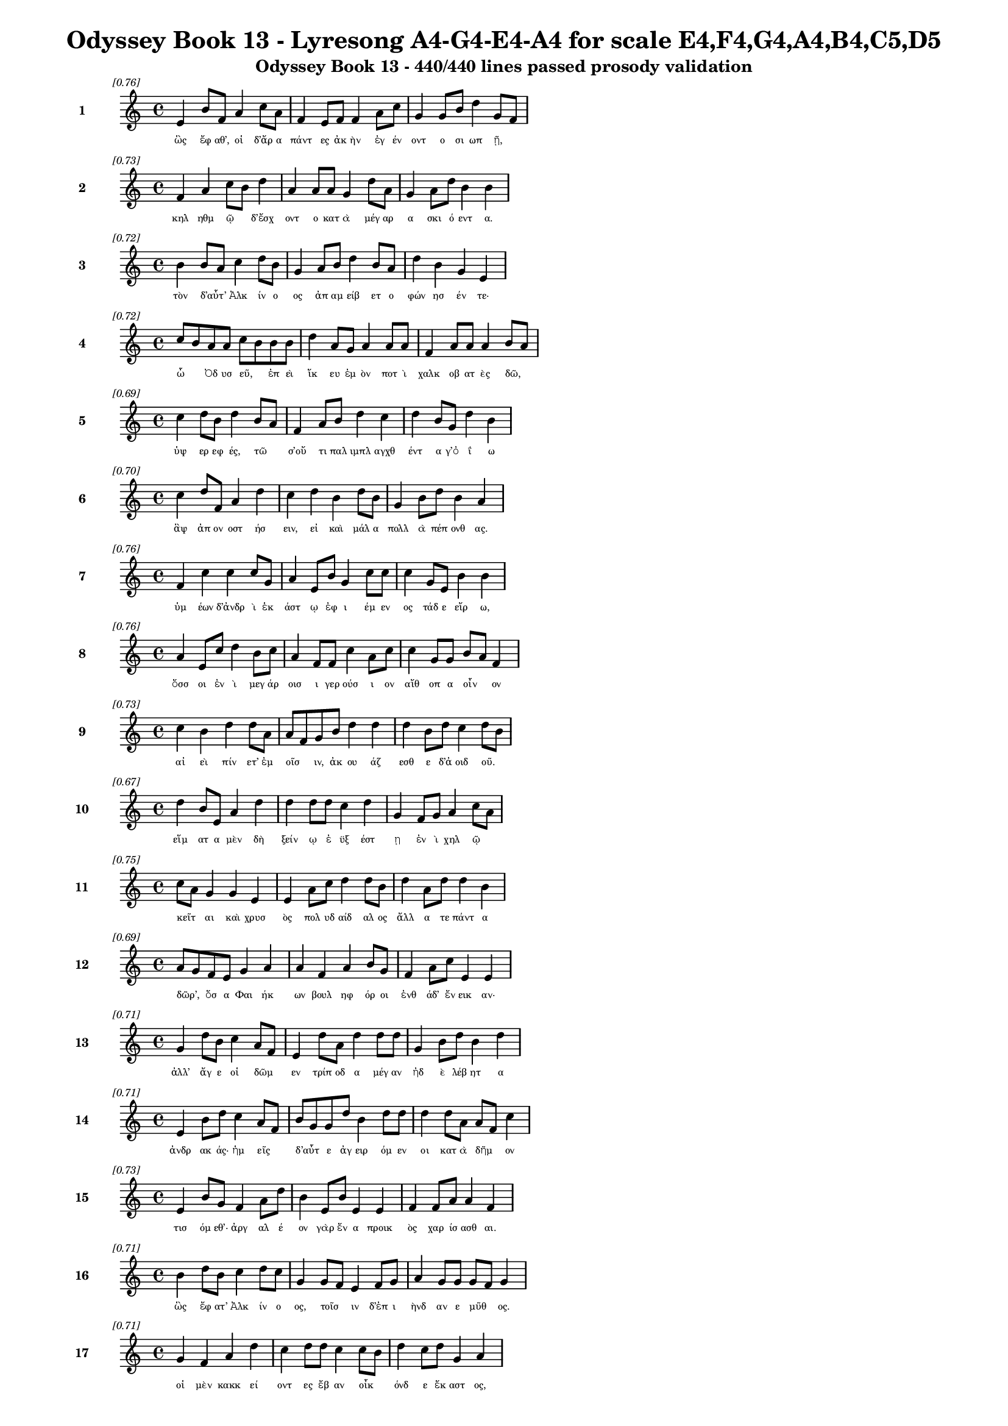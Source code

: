 \version "2.24"
#(set-global-staff-size 16)

\header {
  title = "Odyssey Book 13 - Lyresong A4-G4-E4-A4 for scale E4,F4,G4,A4,B4,C5,D5"
  subtitle = "Odyssey Book 13 - 440/440 lines passed prosody validation"
}

\layout {
  \context {
    \Staff
    fontSize = #-1.5
  }
  \context {
    \Lyrics
    \override LyricText.font-size = #-3.5
  }
  \context {
    \Score
    \override StaffGrouper.staff-staff-spacing = #'((basic-distance . 0))
  }
}

% Line 1 - Pleasantness: 0.758
\score {
  <<
    \new Staff = "Line1" {
      \time 4/4
      \set Staff.instrumentName = \markup { \bold "1" }
      \once \override Score.RehearsalMark.break-visibility = ##(#t #t #t)
      \once \override Score.RehearsalMark.self-alignment-X = #RIGHT
      \once \override Score.RehearsalMark.font-size = #-3
      \mark \markup \italic "[0.76]"
      e'4 b'8 f'8 a'4 c''8 a'8 f'4 e'8 f'8 f'4 a'8 c''8 g'4 g'8 b'8 d''4 g'8 f'8 
    }
    \addlyrics {
      "ὣς" "ἔφ" "αθ’," "οἱ" "δ’ἄρ" "α" "πάντ" "ες" "ἀκ" "ὴν" "ἐγ" "έν" "οντ" "ο" "σι" "ωπ" "ῇ," _ 
    }
  >>
}

% Line 2 - Pleasantness: 0.733
\score {
  <<
    \new Staff = "Line2" {
      \time 4/4
      \set Staff.instrumentName = \markup { \bold "2" }
      \once \override Score.RehearsalMark.break-visibility = ##(#t #t #t)
      \once \override Score.RehearsalMark.self-alignment-X = #RIGHT
      \once \override Score.RehearsalMark.font-size = #-3
      \mark \markup \italic "[0.73]"
      f'4 a'4 c''8 b'8 d''4 a'4 a'8 a'8 g'4 d''8 a'8 g'4 a'8 d''8 b'4 b'4 
    }
    \addlyrics {
      "κηλ" "ηθμ" "ῷ" _ "δ’ἔσχ" "οντ" "ο" "κατ" "ὰ" "μέγ" "αρ" "α" "σκι" "ό" "εντ" "α." 
    }
  >>
}

% Line 3 - Pleasantness: 0.723
\score {
  <<
    \new Staff = "Line3" {
      \time 4/4
      \set Staff.instrumentName = \markup { \bold "3" }
      \once \override Score.RehearsalMark.break-visibility = ##(#t #t #t)
      \once \override Score.RehearsalMark.self-alignment-X = #RIGHT
      \once \override Score.RehearsalMark.font-size = #-3
      \mark \markup \italic "[0.72]"
      b'4 b'8 a'8 c''4 d''8 b'8 g'4 a'8 b'8 d''4 b'8 a'8 d''4 b'4 g'4 e'4 
    }
    \addlyrics {
      "τὸν" "δ’αὖτ’" _ "Ἀλκ" "ίν" "ο" "ος" "ἀπ" "αμ" "είβ" "ετ" "ο" "φών" "ησ" "έν" "τε·" 
    }
  >>
}

% Line 4 - Pleasantness: 0.724
\score {
  <<
    \new Staff = "Line4" {
      \time 4/4
      \set Staff.instrumentName = \markup { \bold "4" }
      \once \override Score.RehearsalMark.break-visibility = ##(#t #t #t)
      \once \override Score.RehearsalMark.self-alignment-X = #RIGHT
      \once \override Score.RehearsalMark.font-size = #-3
      \mark \markup \italic "[0.72]"
      c''8 b'8 a'8 a'8 c''8 b'8 b'8 b'8 d''4 a'8 g'8 a'4 a'8 a'8 f'4 a'8 a'8 a'4 b'8 a'8 
    }
    \addlyrics {
      "ὦ" _ "Ὀδ" "υσ" "εῦ," _ "ἐπ" "εὶ" "ἵκ" "ευ" "ἐμ" "ὸν" "ποτ" "ὶ" "χαλκ" "οβ" "ατ" "ὲς" "δῶ," _ 
    }
  >>
}

% Line 5 - Pleasantness: 0.689
\score {
  <<
    \new Staff = "Line5" {
      \time 4/4
      \set Staff.instrumentName = \markup { \bold "5" }
      \once \override Score.RehearsalMark.break-visibility = ##(#t #t #t)
      \once \override Score.RehearsalMark.self-alignment-X = #RIGHT
      \once \override Score.RehearsalMark.font-size = #-3
      \mark \markup \italic "[0.69]"
      c''4 d''8 b'8 d''4 b'8 a'8 f'4 a'8 b'8 d''4 c''4 d''4 b'8 g'8 d''4 b'4 
    }
    \addlyrics {
      "ὑψ" "ερ" "εφ" "ές," "τῶ" _ "σ’οὔ" "τι" "παλ" "ιμπλ" "αγχθ" "έντ" "α" "γ’ὀ" "ΐ" "ω" 
    }
  >>
}

% Line 6 - Pleasantness: 0.705
\score {
  <<
    \new Staff = "Line6" {
      \time 4/4
      \set Staff.instrumentName = \markup { \bold "6" }
      \once \override Score.RehearsalMark.break-visibility = ##(#t #t #t)
      \once \override Score.RehearsalMark.self-alignment-X = #RIGHT
      \once \override Score.RehearsalMark.font-size = #-3
      \mark \markup \italic "[0.70]"
      c''4 d''8 f'8 a'4 d''4 c''4 d''4 b'4 d''8 b'8 g'4 b'8 d''8 b'4 a'4 
    }
    \addlyrics {
      "ἂψ" "ἀπ" "ον" "οστ" "ήσ" "ειν," "εἰ" "καὶ" "μάλ" "α" "πολλ" "ὰ" "πέπ" "ονθ" "ας." 
    }
  >>
}

% Line 7 - Pleasantness: 0.755
\score {
  <<
    \new Staff = "Line7" {
      \time 4/4
      \set Staff.instrumentName = \markup { \bold "7" }
      \once \override Score.RehearsalMark.break-visibility = ##(#t #t #t)
      \once \override Score.RehearsalMark.self-alignment-X = #RIGHT
      \once \override Score.RehearsalMark.font-size = #-3
      \mark \markup \italic "[0.76]"
      f'4 c''4 c''4 c''8 g'8 a'4 e'8 b'8 g'4 c''8 c''8 c''4 g'8 e'8 b'4 b'4 
    }
    \addlyrics {
      "ὑμ" "έων" "δ’ἀνδρ" "ὶ" "ἑκ" "άστ" "ῳ" "ἐφ" "ι" "έμ" "εν" "ος" "τάδ" "ε" "εἴρ" "ω," 
    }
  >>
}

% Line 8 - Pleasantness: 0.759
\score {
  <<
    \new Staff = "Line8" {
      \time 4/4
      \set Staff.instrumentName = \markup { \bold "8" }
      \once \override Score.RehearsalMark.break-visibility = ##(#t #t #t)
      \once \override Score.RehearsalMark.self-alignment-X = #RIGHT
      \once \override Score.RehearsalMark.font-size = #-3
      \mark \markup \italic "[0.76]"
      a'4 e'8 c''8 d''4 b'8 c''8 a'4 f'8 f'8 c''4 a'8 c''8 c''4 g'8 g'8 b'8 a'8 f'4 
    }
    \addlyrics {
      "ὅσσ" "οι" "ἐν" "ὶ" "μεγ" "άρ" "οισ" "ι" "γερ" "ούσ" "ι" "ον" "αἴθ" "οπ" "α" "οἶν" _ "ον" 
    }
  >>
}

% Line 9 - Pleasantness: 0.728
\score {
  <<
    \new Staff = "Line9" {
      \time 4/4
      \set Staff.instrumentName = \markup { \bold "9" }
      \once \override Score.RehearsalMark.break-visibility = ##(#t #t #t)
      \once \override Score.RehearsalMark.self-alignment-X = #RIGHT
      \once \override Score.RehearsalMark.font-size = #-3
      \mark \markup \italic "[0.73]"
      c''4 b'4 d''4 d''8 a'8 a'8 f'8 g'8 b'8 d''4 d''4 d''4 b'8 d''8 c''4 d''8 b'8 
    }
    \addlyrics {
      "αἰ" "εὶ" "πίν" "ετ’" "ἐμ" "οῖσ" _ "ιν," "ἀκ" "ου" "άζ" "εσθ" "ε" "δ’ἀ" "οιδ" "οῦ." _ 
    }
  >>
}

% Line 10 - Pleasantness: 0.670
\score {
  <<
    \new Staff = "Line10" {
      \time 4/4
      \set Staff.instrumentName = \markup { \bold "10" }
      \once \override Score.RehearsalMark.break-visibility = ##(#t #t #t)
      \once \override Score.RehearsalMark.self-alignment-X = #RIGHT
      \once \override Score.RehearsalMark.font-size = #-3
      \mark \markup \italic "[0.67]"
      d''4 b'8 e'8 a'4 d''4 d''4 d''8 d''8 c''4 d''4 g'4 f'8 g'8 a'4 c''8 a'8 
    }
    \addlyrics {
      "εἵμ" "ατ" "α" "μὲν" "δὴ" "ξείν" "ῳ" "ἐ" "ϋξ" "έστ" "ῃ" "ἐν" "ὶ" "χηλ" "ῷ" _ 
    }
  >>
}

% Line 11 - Pleasantness: 0.747
\score {
  <<
    \new Staff = "Line11" {
      \time 4/4
      \set Staff.instrumentName = \markup { \bold "11" }
      \once \override Score.RehearsalMark.break-visibility = ##(#t #t #t)
      \once \override Score.RehearsalMark.self-alignment-X = #RIGHT
      \once \override Score.RehearsalMark.font-size = #-3
      \mark \markup \italic "[0.75]"
      c''8 a'8 g'4 g'4 e'4 e'4 a'8 c''8 d''4 d''8 b'8 d''4 a'8 d''8 d''4 b'4 
    }
    \addlyrics {
      "κεῖτ" _ "αι" "καὶ" "χρυσ" "ὸς" "πολ" "υδ" "αίδ" "αλ" "ος" "ἄλλ" "α" "τε" "πάντ" "α" 
    }
  >>
}

% Line 12 - Pleasantness: 0.687
\score {
  <<
    \new Staff = "Line12" {
      \time 4/4
      \set Staff.instrumentName = \markup { \bold "12" }
      \once \override Score.RehearsalMark.break-visibility = ##(#t #t #t)
      \once \override Score.RehearsalMark.self-alignment-X = #RIGHT
      \once \override Score.RehearsalMark.font-size = #-3
      \mark \markup \italic "[0.69]"
      a'8 g'8 f'8 e'8 g'4 a'4 a'4 f'4 a'4 b'8 g'8 f'4 a'8 c''8 e'4 e'4 
    }
    \addlyrics {
      "δῶρ’," _ "ὅσ" "α" "Φαι" "ήκ" "ων" "βουλ" "ηφ" "όρ" "οι" "ἐνθ" "άδ’" "ἔν" "εικ" "αν·" 
    }
  >>
}

% Line 13 - Pleasantness: 0.713
\score {
  <<
    \new Staff = "Line13" {
      \time 4/4
      \set Staff.instrumentName = \markup { \bold "13" }
      \once \override Score.RehearsalMark.break-visibility = ##(#t #t #t)
      \once \override Score.RehearsalMark.self-alignment-X = #RIGHT
      \once \override Score.RehearsalMark.font-size = #-3
      \mark \markup \italic "[0.71]"
      g'4 d''8 b'8 c''4 a'8 f'8 e'4 d''8 a'8 d''4 d''8 d''8 g'4 b'8 d''8 b'4 d''4 
    }
    \addlyrics {
      "ἀλλ’" "ἄγ" "ε" "οἱ" "δῶμ" _ "εν" "τρίπ" "οδ" "α" "μέγ" "αν" "ἠδ" "ὲ" "λέβ" "ητ" "α" 
    }
  >>
}

% Line 14 - Pleasantness: 0.713
\score {
  <<
    \new Staff = "Line14" {
      \time 4/4
      \set Staff.instrumentName = \markup { \bold "14" }
      \once \override Score.RehearsalMark.break-visibility = ##(#t #t #t)
      \once \override Score.RehearsalMark.self-alignment-X = #RIGHT
      \once \override Score.RehearsalMark.font-size = #-3
      \mark \markup \italic "[0.71]"
      e'4 b'8 d''8 c''4 a'8 f'8 b'8 g'8 g'8 d''8 b'4 d''8 d''8 d''4 d''8 a'8 a'8 f'8 c''4 
    }
    \addlyrics {
      "ἀνδρ" "ακ" "άς·" "ἡμ" "εῖς" _ "δ’αὖτ" _ "ε" "ἀγ" "ειρ" "όμ" "εν" "οι" "κατ" "ὰ" "δῆμ" _ "ον" 
    }
  >>
}

% Line 15 - Pleasantness: 0.728
\score {
  <<
    \new Staff = "Line15" {
      \time 4/4
      \set Staff.instrumentName = \markup { \bold "15" }
      \once \override Score.RehearsalMark.break-visibility = ##(#t #t #t)
      \once \override Score.RehearsalMark.self-alignment-X = #RIGHT
      \once \override Score.RehearsalMark.font-size = #-3
      \mark \markup \italic "[0.73]"
      e'4 b'8 g'8 f'4 a'8 d''8 b'4 e'8 b'8 e'4 e'4 f'4 f'8 a'8 a'4 f'4 
    }
    \addlyrics {
      "τισ" "όμ" "εθ’·" "ἀργ" "αλ" "έ" "ον" "γὰρ" "ἕν" "α" "προικ" "ὸς" "χαρ" "ίσ" "ασθ" "αι." 
    }
  >>
}

% Line 16 - Pleasantness: 0.714
\score {
  <<
    \new Staff = "Line16" {
      \time 4/4
      \set Staff.instrumentName = \markup { \bold "16" }
      \once \override Score.RehearsalMark.break-visibility = ##(#t #t #t)
      \once \override Score.RehearsalMark.self-alignment-X = #RIGHT
      \once \override Score.RehearsalMark.font-size = #-3
      \mark \markup \italic "[0.71]"
      b'4 d''8 b'8 c''4 d''8 c''8 g'4 g'8 f'8 e'4 f'8 g'8 a'4 g'8 g'8 g'8 f'8 g'4 
    }
    \addlyrics {
      "ὣς" "ἔφ" "ατ’" "Ἀλκ" "ίν" "ο" "ος," "τοῖσ" _ "ιν" "δ’ἐπ" "ι" "ὴνδ" "αν" "ε" "μῦθ" _ "ος." 
    }
  >>
}

% Line 17 - Pleasantness: 0.711
\score {
  <<
    \new Staff = "Line17" {
      \time 4/4
      \set Staff.instrumentName = \markup { \bold "17" }
      \once \override Score.RehearsalMark.break-visibility = ##(#t #t #t)
      \once \override Score.RehearsalMark.self-alignment-X = #RIGHT
      \once \override Score.RehearsalMark.font-size = #-3
      \mark \markup \italic "[0.71]"
      g'4 f'4 a'4 d''4 c''4 d''8 d''8 c''4 c''8 b'8 d''4 c''8 d''8 g'4 a'4 
    }
    \addlyrics {
      "οἱ" "μὲν" "κακκ" "εί" "οντ" "ες" "ἔβ" "αν" "οἶκ" _ "όνδ" "ε" "ἕκ" "αστ" "ος," 
    }
  >>
}

% Line 18 - Pleasantness: 0.751
\score {
  <<
    \new Staff = "Line18" {
      \time 4/4
      \set Staff.instrumentName = \markup { \bold "18" }
      \once \override Score.RehearsalMark.break-visibility = ##(#t #t #t)
      \once \override Score.RehearsalMark.self-alignment-X = #RIGHT
      \once \override Score.RehearsalMark.font-size = #-3
      \mark \markup \italic "[0.75]"
      c''8 a'8 c''4 f'4 g'8 d''8 d''4 g'8 d''8 c''4 g'8 b'8 d''4 a'8 e'8 g'4 g'4 
    }
    \addlyrics {
      "ἦμ" _ "ος" "δ’ἠρ" "ιγ" "έν" "ει" "α" "φάν" "η" "ῥοδ" "οδ" "άκτ" "υλ" "ος" "Ἠ" "ώς," 
    }
  >>
}

% Line 19 - Pleasantness: 0.676
\score {
  <<
    \new Staff = "Line19" {
      \time 4/4
      \set Staff.instrumentName = \markup { \bold "19" }
      \once \override Score.RehearsalMark.break-visibility = ##(#t #t #t)
      \once \override Score.RehearsalMark.self-alignment-X = #RIGHT
      \once \override Score.RehearsalMark.font-size = #-3
      \mark \markup \italic "[0.68]"
      c''8 a'8 d''8 d''8 d''4 d''4 d''4 b'8 d''8 d''4 b'4 d''4 a'8 e'8 f'4 b'4 
    }
    \addlyrics {
      "νῆ" _ "άδ’" "ἐπ" "εσσ" "εύ" "οντ" "ο," "φέρ" "ον" "δ’εὐ" "ήν" "ορ" "α" "χαλκ" "όν." 
    }
  >>
}

% Line 20 - Pleasantness: 0.741
\score {
  <<
    \new Staff = "Line20" {
      \time 4/4
      \set Staff.instrumentName = \markup { \bold "20" }
      \once \override Score.RehearsalMark.break-visibility = ##(#t #t #t)
      \once \override Score.RehearsalMark.self-alignment-X = #RIGHT
      \once \override Score.RehearsalMark.font-size = #-3
      \mark \markup \italic "[0.74]"
      f'4 e'8 e'8 b'8 g'8 c''8 d''8 g'4 f'8 f'8 c''4 d''8 d''8 d''4 d''8 d''8 d''4 b'4 
    }
    \addlyrics {
      "καὶ" "τὰ" "μὲν" "εὖ" _ "κατ" "έθ" "ηχ’" "ἱ" "ερ" "ὸν" "μέν" "ος" "Ἀλκ" "ιν" "ό" "οι" "ο," 
    }
  >>
}

% Line 21 - Pleasantness: 0.786
\score {
  <<
    \new Staff = "Line21" {
      \time 4/4
      \set Staff.instrumentName = \markup { \bold "21" }
      \once \override Score.RehearsalMark.break-visibility = ##(#t #t #t)
      \once \override Score.RehearsalMark.self-alignment-X = #RIGHT
      \once \override Score.RehearsalMark.font-size = #-3
      \mark \markup \italic "[0.79]"
      c''4 a'8 f'8 e'4 f'8 a'8 f'4 f'8 g'8 d''4 a'8 b'8 e'4 g'8 a'8 a'4 a'4 
    }
    \addlyrics {
      "αὐτ" "ὸς" "ἰ" "ὼν" "δι" "ὰ" "νη" "ὸς" "ὑπ" "ὸ" "ζυγ" "ά," "μή" "τιν’" "ἑτ" "αίρ" "ων" 
    }
  >>
}

% Line 22 - Pleasantness: 0.661
\score {
  <<
    \new Staff = "Line22" {
      \time 4/4
      \set Staff.instrumentName = \markup { \bold "22" }
      \once \override Score.RehearsalMark.break-visibility = ##(#t #t #t)
      \once \override Score.RehearsalMark.self-alignment-X = #RIGHT
      \once \override Score.RehearsalMark.font-size = #-3
      \mark \markup \italic "[0.66]"
      d''4 a'8 a'8 c''4 d''4 d''4 b'8 d''8 f'4 g'4 d''4 a'8 d''8 a'4 a'8 f'8 
    }
    \addlyrics {
      "βλάπτ" "οι" "ἐλ" "αυν" "όντ" "ων," "ὁπ" "ότ" "ε" "σπερχ" "οί" "ατ’" "ἐρ" "ετμ" "οῖς." _ 
    }
  >>
}

% Line 23 - Pleasantness: 0.707
\score {
  <<
    \new Staff = "Line23" {
      \time 4/4
      \set Staff.instrumentName = \markup { \bold "23" }
      \once \override Score.RehearsalMark.break-visibility = ##(#t #t #t)
      \once \override Score.RehearsalMark.self-alignment-X = #RIGHT
      \once \override Score.RehearsalMark.font-size = #-3
      \mark \markup \italic "[0.71]"
      e'4 a'4 d''4 b'8 d''8 d''4 d''8 d''8 d''4 d''4 c''8 a'8 f'8 d''8 b'4 c''4 
    }
    \addlyrics {
      "οἱ" "δ’εἰς" "Ἀλκ" "ιν" "ό" "οι" "ο" "κί" "ον" "καὶ" "δαῖτ’" _ "ἀλ" "έγ" "υν" "ον." 
    }
  >>
}

% Line 24 - Pleasantness: 0.744
\score {
  <<
    \new Staff = "Line24" {
      \time 4/4
      \set Staff.instrumentName = \markup { \bold "24" }
      \once \override Score.RehearsalMark.break-visibility = ##(#t #t #t)
      \once \override Score.RehearsalMark.self-alignment-X = #RIGHT
      \once \override Score.RehearsalMark.font-size = #-3
      \mark \markup \italic "[0.74]"
      a'8 f'8 g'8 d''8 c''8 a'8 g'8 d''8 d''4 b'8 d''8 d''4 d''8 d''8 d''4 a'8 d''8 c''4 d''4 
    }
    \addlyrics {
      "τοῖσ" _ "ι" "δὲ" "βοῦν" _ "ἱ" "έρ" "ευσ’" "ἱ" "ερ" "ὸν" "μέν" "ος" "Ἀλκ" "ιν" "ό" "οι" "ο" 
    }
  >>
}

% Line 25 - Pleasantness: 0.722
\score {
  <<
    \new Staff = "Line25" {
      \time 4/4
      \set Staff.instrumentName = \markup { \bold "25" }
      \once \override Score.RehearsalMark.break-visibility = ##(#t #t #t)
      \once \override Score.RehearsalMark.self-alignment-X = #RIGHT
      \once \override Score.RehearsalMark.font-size = #-3
      \mark \markup \italic "[0.72]"
      c''4 d''8 c''8 b'4 d''8 d''8 b'4 d''8 d''8 b'4 g'4 b'8 a'8 f'8 a'8 d''4 b'4 
    }
    \addlyrics {
      "Ζην" "ὶ" "κελ" "αιν" "εφ" "έ" "ϊ" "Κρον" "ίδ" "ῃ," "ὃς" "πᾶσ" _ "ιν" "ἀν" "άσσ" "ει." 
    }
  >>
}

% Line 26 - Pleasantness: 0.701
\score {
  <<
    \new Staff = "Line26" {
      \time 4/4
      \set Staff.instrumentName = \markup { \bold "26" }
      \once \override Score.RehearsalMark.break-visibility = ##(#t #t #t)
      \once \override Score.RehearsalMark.self-alignment-X = #RIGHT
      \once \override Score.RehearsalMark.font-size = #-3
      \mark \markup \italic "[0.70]"
      b'8 a'8 c''8 d''8 d''4 c''4 d''4 d''4 b'4 g'8 a'8 c''4 d''8 b'8 b'8 a'8 f'4 
    }
    \addlyrics {
      "μῆρ" _ "α" "δὲ" "κεί" "αντ" "ες" "δαίν" "υντ’" "ἐρ" "ικ" "υδ" "έ" "α" "δαῖτ" _ "α" 
    }
  >>
}

% Line 27 - Pleasantness: 0.746
\score {
  <<
    \new Staff = "Line27" {
      \time 4/4
      \set Staff.instrumentName = \markup { \bold "27" }
      \once \override Score.RehearsalMark.break-visibility = ##(#t #t #t)
      \once \override Score.RehearsalMark.self-alignment-X = #RIGHT
      \once \override Score.RehearsalMark.font-size = #-3
      \mark \markup \italic "[0.75]"
      b'4 d''8 c''8 a'4 g'8 e'8 a'4 f'8 g'8 d''4 c''8 d''8 b'8 a'8 b'8 d''8 c''4 d''4 
    }
    \addlyrics {
      "τερπ" "όμ" "εν" "οι·" "μετ" "ὰ" "δέ" "σφιν" "ἐμ" "έλπ" "ετ" "ο" "θεῖ" _ "ος" "ἀ" "οιδ" "ός," 
    }
  >>
}

% Line 28 - Pleasantness: 0.721
\score {
  <<
    \new Staff = "Line28" {
      \time 4/4
      \set Staff.instrumentName = \markup { \bold "28" }
      \once \override Score.RehearsalMark.break-visibility = ##(#t #t #t)
      \once \override Score.RehearsalMark.self-alignment-X = #RIGHT
      \once \override Score.RehearsalMark.font-size = #-3
      \mark \markup \italic "[0.72]"
      c''4 d''8 c''8 a'4 b'4 b'8 a'8 b'8 d''8 b'4 d''8 b'8 g'4 f'8 e'8 g'4 a'4 
    }
    \addlyrics {
      "Δημ" "όδ" "οκ" "ος," "λα" "οῖσ" _ "ι" "τετ" "ιμ" "έν" "ος." "αὐτ" "ὰρ" "Ὀδ" "υσσ" "εὺς" 
    }
  >>
}

% Line 29 - Pleasantness: 0.801
\score {
  <<
    \new Staff = "Line29" {
      \time 4/4
      \set Staff.instrumentName = \markup { \bold "29" }
      \once \override Score.RehearsalMark.break-visibility = ##(#t #t #t)
      \once \override Score.RehearsalMark.self-alignment-X = #RIGHT
      \once \override Score.RehearsalMark.font-size = #-3
      \mark \markup \italic "[0.80]"
      d''4 d''8 d''8 b'4 d''8 d''8 g'4 c''8 c''8 g'4 b'8 a'8 e'4 g'8 d''8 d''4 d''4 
    }
    \addlyrics {
      "πολλ" "ὰ" "πρὸς" "ἠ" "έλ" "ι" "ον" "κεφ" "αλ" "ὴν" "τρέπ" "ε" "παμφ" "αν" "ό" "ωντ" "α," 
    }
  >>
}

% Line 30 - Pleasantness: 0.719
\score {
  <<
    \new Staff = "Line30" {
      \time 4/4
      \set Staff.instrumentName = \markup { \bold "30" }
      \once \override Score.RehearsalMark.break-visibility = ##(#t #t #t)
      \once \override Score.RehearsalMark.self-alignment-X = #RIGHT
      \once \override Score.RehearsalMark.font-size = #-3
      \mark \markup \italic "[0.72]"
      c''8 a'8 f'8 g'8 a'4 d''8 g'8 g'4 g'4 a'4 d''8 d''8 d''4 c''8 d''8 d''4 b'4 
    }
    \addlyrics {
      "δῦν" _ "αι" "ἐπ" "ειγ" "όμ" "εν" "ος·" "δὴ" "γὰρ" "μεν" "έ" "αιν" "ε" "νέ" "εσθ" "αι." 
    }
  >>
}

% Line 31 - Pleasantness: 0.685
\score {
  <<
    \new Staff = "Line31" {
      \time 4/4
      \set Staff.instrumentName = \markup { \bold "31" }
      \once \override Score.RehearsalMark.break-visibility = ##(#t #t #t)
      \once \override Score.RehearsalMark.self-alignment-X = #RIGHT
      \once \override Score.RehearsalMark.font-size = #-3
      \mark \markup \italic "[0.69]"
      e'4 g'8 a'8 d''4 d''4 d''4 g'8 g'8 d''4 d''8 b'8 a'8 f'8 b'8 g'8 a'8 f'8 f'4 
    }
    \addlyrics {
      "ὡς" "δ’ὅτ’" "ἀν" "ὴρ" "δόρπ" "οι" "ο" "λιλ" "αί" "ετ" "αι," "ᾧ" _ "τε" "παν" "ῆμ" _ "αρ" 
    }
  >>
}

% Line 32 - Pleasantness: 0.731
\score {
  <<
    \new Staff = "Line32" {
      \time 4/4
      \set Staff.instrumentName = \markup { \bold "32" }
      \once \override Score.RehearsalMark.break-visibility = ##(#t #t #t)
      \once \override Score.RehearsalMark.self-alignment-X = #RIGHT
      \once \override Score.RehearsalMark.font-size = #-3
      \mark \markup \italic "[0.73]"
      d''4 d''8 f'8 a'4 a'4 a'4 c''8 f'8 a'4 f'8 a'8 c''4 b'8 d''8 a'4 e'4 
    }
    \addlyrics {
      "νει" "ὸν" "ἀν’" "ἕλκ" "ητ" "ον" "βό" "ε" "οἴν" "οπ" "ε" "πηκτ" "ὸν" "ἄρ" "οτρ" "ον·" 
    }
  >>
}

% Line 33 - Pleasantness: 0.740
\score {
  <<
    \new Staff = "Line33" {
      \time 4/4
      \set Staff.instrumentName = \markup { \bold "33" }
      \once \override Score.RehearsalMark.break-visibility = ##(#t #t #t)
      \once \override Score.RehearsalMark.self-alignment-X = #RIGHT
      \once \override Score.RehearsalMark.font-size = #-3
      \mark \markup \italic "[0.74]"
      e'4 f'8 c''8 g'4 b'8 a'8 f'8 e'8 a'8 a'8 g'4 a'8 a'8 g'4 d''8 d''8 d''4 d''4 
    }
    \addlyrics {
      "ἀσπ" "ασ" "ί" "ως" "δ’ἄρ" "α" "τῷ" _ "κατ" "έδ" "υ" "φά" "ος" "ἠ" "ελ" "ί" "οι" "ο" 
    }
  >>
}

% Line 34 - Pleasantness: 0.714
\score {
  <<
    \new Staff = "Line34" {
      \time 4/4
      \set Staff.instrumentName = \markup { \bold "34" }
      \once \override Score.RehearsalMark.break-visibility = ##(#t #t #t)
      \once \override Score.RehearsalMark.self-alignment-X = #RIGHT
      \once \override Score.RehearsalMark.font-size = #-3
      \mark \markup \italic "[0.71]"
      a'4 a'8 f'8 g'4 f'4 g'4 a'8 g'8 f'4 g'8 b'8 d''4 b'8 g'8 g'4 f'4 
    }
    \addlyrics {
      "δόρπ" "ον" "ἐπ" "οίχ" "εσθ" "αι," "βλάβ" "ετ" "αι" "δέ" "τε" "γούν" "ατ’" "ἰ" "όντ" "ι·" 
    }
  >>
}

% Line 35 - Pleasantness: 0.748
\score {
  <<
    \new Staff = "Line35" {
      \time 4/4
      \set Staff.instrumentName = \markup { \bold "35" }
      \once \override Score.RehearsalMark.break-visibility = ##(#t #t #t)
      \once \override Score.RehearsalMark.self-alignment-X = #RIGHT
      \once \override Score.RehearsalMark.font-size = #-3
      \mark \markup \italic "[0.75]"
      a'4 c''8 g'8 a'8 f'8 a'4 d''4 d''8 d''8 b'4 d''8 d''8 d''4 g'8 d''8 b'4 g'4 
    }
    \addlyrics {
      "ὣς" "Ὀδ" "υσ" "ῆ’" _ "ἀσπ" "αστ" "ὸν" "ἔδ" "υ" "φά" "ος" "ἠ" "ελ" "ί" "οι" "ο." 
    }
  >>
}

% Line 36 - Pleasantness: 0.678
\score {
  <<
    \new Staff = "Line36" {
      \time 4/4
      \set Staff.instrumentName = \markup { \bold "36" }
      \once \override Score.RehearsalMark.break-visibility = ##(#t #t #t)
      \once \override Score.RehearsalMark.self-alignment-X = #RIGHT
      \once \override Score.RehearsalMark.font-size = #-3
      \mark \markup \italic "[0.68]"
      c''8 a'8 g'8 g'8 g'4 d''4 d''4 g'8 e'8 f'4 d''4 g'4 g'8 b'8 d''4 d''4 
    }
    \addlyrics {
      "αἶψ" _ "α" "δὲ" "Φαι" "ήκ" "εσσ" "ι" "φιλ" "ηρ" "έτμ" "οισ" "ι" "μετ" "ηύδ" "α," 
    }
  >>
}

% Line 37 - Pleasantness: 0.772
\score {
  <<
    \new Staff = "Line37" {
      \time 4/4
      \set Staff.instrumentName = \markup { \bold "37" }
      \once \override Score.RehearsalMark.break-visibility = ##(#t #t #t)
      \once \override Score.RehearsalMark.self-alignment-X = #RIGHT
      \once \override Score.RehearsalMark.font-size = #-3
      \mark \markup \italic "[0.77]"
      g'4 g'8 c''8 b'4 b'8 d''8 d''4 g'8 a'8 a'4 b'8 a'8 b'4 b'8 b'8 f'8 e'8 e'4 
    }
    \addlyrics {
      "Ἀλκ" "ιν" "ό" "ῳ" "δὲ" "μάλ" "ιστ" "α" "πιφ" "αυσκ" "όμ" "εν" "ος" "φάτ" "ο" "μῦθ" _ "ον·" 
    }
  >>
}

% Line 38 - Pleasantness: 0.701
\score {
  <<
    \new Staff = "Line38" {
      \time 4/4
      \set Staff.instrumentName = \markup { \bold "38" }
      \once \override Score.RehearsalMark.break-visibility = ##(#t #t #t)
      \once \override Score.RehearsalMark.self-alignment-X = #RIGHT
      \once \override Score.RehearsalMark.font-size = #-3
      \mark \markup \italic "[0.70]"
      g'4 d''8 d''8 c''4 a'8 f'8 b'4 d''4 a'4 b'8 d''8 d''4 g'8 g'8 b'4 b'8 g'8 
    }
    \addlyrics {
      "Ἀλκ" "ίν" "ο" "ε" "κρεῖ" _ "ον," "πάντ" "ων" "ἀρ" "ιδ" "είκ" "ετ" "ε" "λα" "ῶν," _ 
    }
  >>
}

% Line 39 - Pleasantness: 0.728
\score {
  <<
    \new Staff = "Line39" {
      \time 4/4
      \set Staff.instrumentName = \markup { \bold "39" }
      \once \override Score.RehearsalMark.break-visibility = ##(#t #t #t)
      \once \override Score.RehearsalMark.self-alignment-X = #RIGHT
      \once \override Score.RehearsalMark.font-size = #-3
      \mark \markup \italic "[0.73]"
      d''4 a'8 e'8 g'4 d''4 a'4 c''8 d''8 d''4 g'8 d''8 d''4 d''8 b'8 b'4 d''4 
    }
    \addlyrics {
      "πέμπ" "ετ" "έ" "με" "σπείσ" "αντ" "ες" "ἀπ" "ήμ" "ον" "α," "χαίρ" "ετ" "ε" "δ’αὐτ" "οί·" 
    }
  >>
}

% Line 40 - Pleasantness: 0.758
\score {
  <<
    \new Staff = "Line40" {
      \time 4/4
      \set Staff.instrumentName = \markup { \bold "40" }
      \once \override Score.RehearsalMark.break-visibility = ##(#t #t #t)
      \once \override Score.RehearsalMark.self-alignment-X = #RIGHT
      \once \override Score.RehearsalMark.font-size = #-3
      \mark \markup \italic "[0.76]"
      d''4 d''4 g'4 a'8 a'8 e'4 e'8 f'8 e'4 a'8 a'8 b'4 g'8 e'8 e'4 f'4 
    }
    \addlyrics {
      "ἤδ" "η" "γὰρ" "τετ" "έλ" "εστ" "αι" "ἅ" "μοι" "φίλ" "ος" "ἤθ" "ελ" "ε" "θυμ" "ός," 
    }
  >>
}

% Line 41 - Pleasantness: 0.726
\score {
  <<
    \new Staff = "Line41" {
      \time 4/4
      \set Staff.instrumentName = \markup { \bold "41" }
      \once \override Score.RehearsalMark.break-visibility = ##(#t #t #t)
      \once \override Score.RehearsalMark.self-alignment-X = #RIGHT
      \once \override Score.RehearsalMark.font-size = #-3
      \mark \markup \italic "[0.73]"
      c''4 d''4 c''4 d''8 b'8 b'8 a'8 f'8 e'8 g'4 b'8 g'8 a'4 b'8 d''8 c''4 d''4 
    }
    \addlyrics {
      "πομπ" "ὴ" "καὶ" "φίλ" "α" "δῶρ" _ "α," "τά" "μοι" "θε" "οὶ" "Οὐρ" "αν" "ί" "ων" "ες" 
    }
  >>
}

% Line 42 - Pleasantness: 0.723
\score {
  <<
    \new Staff = "Line42" {
      \time 4/4
      \set Staff.instrumentName = \markup { \bold "42" }
      \once \override Score.RehearsalMark.break-visibility = ##(#t #t #t)
      \once \override Score.RehearsalMark.self-alignment-X = #RIGHT
      \once \override Score.RehearsalMark.font-size = #-3
      \mark \markup \italic "[0.72]"
      c''4 b'8 c''8 a'4 d''4 b'4 g'8 g'8 c''4 f'8 a'8 b'4 b'8 g'8 g'4 g'4 
    }
    \addlyrics {
      "ὄλβ" "ι" "α" "ποι" "ήσ" "ει" "αν·" "ἀμ" "ύμ" "ον" "α" "δ’οἴκ" "οι" "ἄκ" "οιτ" "ιν" 
    }
  >>
}

% Line 43 - Pleasantness: 0.754
\score {
  <<
    \new Staff = "Line43" {
      \time 4/4
      \set Staff.instrumentName = \markup { \bold "43" }
      \once \override Score.RehearsalMark.break-visibility = ##(#t #t #t)
      \once \override Score.RehearsalMark.self-alignment-X = #RIGHT
      \once \override Score.RehearsalMark.font-size = #-3
      \mark \markup \italic "[0.75]"
      c''4 d''4 g'4 d''4 a'4 f'8 f'8 a'4 c''8 d''8 d''4 b'8 d''8 d''4 b'4 
    }
    \addlyrics {
      "νοστ" "ήσ" "ας" "εὕρ" "οιμ" "ι" "σὺν" "ἀρτ" "εμ" "έ" "εσσ" "ι" "φίλ" "οισ" "ιν." 
    }
  >>
}

% Line 44 - Pleasantness: 0.696
\score {
  <<
    \new Staff = "Line44" {
      \time 4/4
      \set Staff.instrumentName = \markup { \bold "44" }
      \once \override Score.RehearsalMark.break-visibility = ##(#t #t #t)
      \once \override Score.RehearsalMark.self-alignment-X = #RIGHT
      \once \override Score.RehearsalMark.font-size = #-3
      \mark \markup \italic "[0.70]"
      b'4 b'8 a'8 b'8 a'8 b'8 d''8 b'4 g'8 b'8 c''4 d''4 b'4 g'8 e'8 b'8 a'8 f'4 
    }
    \addlyrics {
      "ὑμ" "εῖς" _ "δ’αὖθ" _ "ι" "μέν" "οντ" "ες" "ἐ" "ϋφρ" "αίν" "οιτ" "ε" "γυν" "αῖκ" _ "ας" 
    }
  >>
}

% Line 45 - Pleasantness: 0.753
\score {
  <<
    \new Staff = "Line45" {
      \time 4/4
      \set Staff.instrumentName = \markup { \bold "45" }
      \once \override Score.RehearsalMark.break-visibility = ##(#t #t #t)
      \once \override Score.RehearsalMark.self-alignment-X = #RIGHT
      \once \override Score.RehearsalMark.font-size = #-3
      \mark \markup \italic "[0.75]"
      c''4 d''8 d''8 b'4 g'4 d''4 b'8 g'8 f'4 a'8 c''8 d''4 c''8 d''8 b'4 d''4 
    }
    \addlyrics {
      "κουρ" "ιδ" "ί" "ας" "καὶ" "τέκν" "α·" "θε" "οὶ" "δ’ἀρ" "ετ" "ὴν" "ὀπ" "άσ" "ει" "αν" 
    }
  >>
}

% Line 46 - Pleasantness: 0.750
\score {
  <<
    \new Staff = "Line46" {
      \time 4/4
      \set Staff.instrumentName = \markup { \bold "46" }
      \once \override Score.RehearsalMark.break-visibility = ##(#t #t #t)
      \once \override Score.RehearsalMark.self-alignment-X = #RIGHT
      \once \override Score.RehearsalMark.font-size = #-3
      \mark \markup \italic "[0.75]"
      c''4 d''4 d''4 d''4 b'4 b'8 e'8 g'4 g'8 c''8 d''4 c''8 a'8 d''4 b'4 
    }
    \addlyrics {
      "παντ" "οί" "ην," "καὶ" "μή" "τι" "κακ" "ὸν" "μετ" "αδ" "ήμ" "ι" "ον" "εἴ" "η." 
    }
  >>
}

% Line 47 - Pleasantness: 0.763
\score {
  <<
    \new Staff = "Line47" {
      \time 4/4
      \set Staff.instrumentName = \markup { \bold "47" }
      \once \override Score.RehearsalMark.break-visibility = ##(#t #t #t)
      \once \override Score.RehearsalMark.self-alignment-X = #RIGHT
      \once \override Score.RehearsalMark.font-size = #-3
      \mark \markup \italic "[0.76]"
      g'4 b'8 a'8 a'4 b'8 g'8 a'4 g'8 g'8 d''4 c''8 f'8 b'4 g'8 d''8 g'4 g'4 
    }
    \addlyrics {
      "ὣς" "ἔφ" "αθ’," "οἱ" "δ’ἄρ" "α" "πάντ" "ες" "ἐπ" "ῄν" "ε" "ον" "ἠδ’" "ἐκ" "έλ" "ευ" "ον" 
    }
  >>
}

% Line 48 - Pleasantness: 0.691
\score {
  <<
    \new Staff = "Line48" {
      \time 4/4
      \set Staff.instrumentName = \markup { \bold "48" }
      \once \override Score.RehearsalMark.break-visibility = ##(#t #t #t)
      \once \override Score.RehearsalMark.self-alignment-X = #RIGHT
      \once \override Score.RehearsalMark.font-size = #-3
      \mark \markup \italic "[0.69]"
      c''4 d''8 a'8 b'4 d''4 a'8 f'8 a'8 b'8 d''4 b'8 g'8 b'8 g'8 g'8 d''8 b'4 e'4 
    }
    \addlyrics {
      "πεμπ" "έμ" "εν" "αι" "τὸν" "ξεῖν" _ "ον," "ἐπ" "εὶ" "κατ" "ὰ" "μοῖρ" _ "αν" "ἔ" "ειπ" "ε." 
    }
  >>
}

% Line 49 - Pleasantness: 0.716
\score {
  <<
    \new Staff = "Line49" {
      \time 4/4
      \set Staff.instrumentName = \markup { \bold "49" }
      \once \override Score.RehearsalMark.break-visibility = ##(#t #t #t)
      \once \override Score.RehearsalMark.self-alignment-X = #RIGHT
      \once \override Score.RehearsalMark.font-size = #-3
      \mark \markup \italic "[0.72]"
      d''4 d''8 d''8 d''4 c''4 b'4 g'8 d''8 a'4 d''8 a'8 a'4 c''8 d''8 f'4 a'4 
    }
    \addlyrics {
      "καὶ" "τότ" "ε" "κήρ" "υκ" "α" "προσ" "έφ" "η" "μέν" "ος" "Ἀλκ" "ιν" "ό" "οι" "ο·" 
    }
  >>
}

% Line 50 - Pleasantness: 0.724
\score {
  <<
    \new Staff = "Line50" {
      \time 4/4
      \set Staff.instrumentName = \markup { \bold "50" }
      \once \override Score.RehearsalMark.break-visibility = ##(#t #t #t)
      \once \override Score.RehearsalMark.self-alignment-X = #RIGHT
      \once \override Score.RehearsalMark.font-size = #-3
      \mark \markup \italic "[0.72]"
      c''4 c''8 g'8 e'4 g'4 g'8 f'8 f'8 g'8 d''4 d''8 a'8 c''4 d''8 b'8 a'8 g'8 d''4 
    }
    \addlyrics {
      "Ποντ" "όν" "ο" "ε," "κρητ" "ῆρ" _ "α" "κερ" "ασσ" "άμ" "εν" "ος" "μέθ" "υ" "νεῖμ" _ "ον" 
    }
  >>
}

% Line 51 - Pleasantness: 0.729
\score {
  <<
    \new Staff = "Line51" {
      \time 4/4
      \set Staff.instrumentName = \markup { \bold "51" }
      \once \override Score.RehearsalMark.break-visibility = ##(#t #t #t)
      \once \override Score.RehearsalMark.self-alignment-X = #RIGHT
      \once \override Score.RehearsalMark.font-size = #-3
      \mark \markup \italic "[0.73]"
      c''8 a'8 a'8 a'8 a'4 d''8 g'8 e'4 g'4 a'4 d''8 a'8 a'4 a'8 a'8 a'4 a'4 
    }
    \addlyrics {
      "πᾶσ" _ "ιν" "ἀν" "ὰ" "μέγ" "αρ" "ον," "ὄφρ’" "εὐξ" "άμ" "εν" "οι" "Δι" "ῒ" "πατρ" "ὶ" 
    }
  >>
}

% Line 52 - Pleasantness: 0.715
\score {
  <<
    \new Staff = "Line52" {
      \time 4/4
      \set Staff.instrumentName = \markup { \bold "52" }
      \once \override Score.RehearsalMark.break-visibility = ##(#t #t #t)
      \once \override Score.RehearsalMark.self-alignment-X = #RIGHT
      \once \override Score.RehearsalMark.font-size = #-3
      \mark \markup \italic "[0.71]"
      c''4 d''8 b'8 d''4 d''4 d''4 c''8 g'8 b'4 c''4 d''4 d''8 b'8 c''8 a'8 f'4 
    }
    \addlyrics {
      "τὸν" "ξεῖν" _ "ον" "πέμπ" "ωμ" "εν" "ἑ" "ὴν" "ἐς" "πατρ" "ίδ" "α" "γαῖ" _ "αν." 
    }
  >>
}

% Line 53 - Pleasantness: 0.742
\score {
  <<
    \new Staff = "Line53" {
      \time 4/4
      \set Staff.instrumentName = \markup { \bold "53" }
      \once \override Score.RehearsalMark.break-visibility = ##(#t #t #t)
      \once \override Score.RehearsalMark.self-alignment-X = #RIGHT
      \once \override Score.RehearsalMark.font-size = #-3
      \mark \markup \italic "[0.74]"
      c''4 d''8 c''8 d''4 d''8 b'8 a'4 f'8 g'8 d''4 c''8 d''8 b'8 a'8 c''8 d''8 d''4 b'4 
    }
    \addlyrics {
      "ὣς" "φάτ" "ο," "Ποντ" "όν" "ο" "ος" "δὲ" "μελ" "ίφρ" "ον" "α" "οἶν" _ "ον" "ἐκ" "ίρν" "α," 
    }
  >>
}

% Line 54 - Pleasantness: 0.712
\score {
  <<
    \new Staff = "Line54" {
      \time 4/4
      \set Staff.instrumentName = \markup { \bold "54" }
      \once \override Score.RehearsalMark.break-visibility = ##(#t #t #t)
      \once \override Score.RehearsalMark.self-alignment-X = #RIGHT
      \once \override Score.RehearsalMark.font-size = #-3
      \mark \markup \italic "[0.71]"
      d''4 b'4 d''4 d''8 c''8 b'8 a'8 f'8 e'8 f'4 g'8 b'8 d''4 g'8 b'8 b'8 a'8 b'4 
    }
    \addlyrics {
      "νώμ" "ησ" "εν" "δ’ἄρ" "α" "πᾶσ" _ "ιν" "ἐπ" "ιστ" "αδ" "όν·" "οἱ" "δὲ" "θε" "οῖσ" _ "ιν" 
    }
  >>
}

% Line 55 - Pleasantness: 0.763
\score {
  <<
    \new Staff = "Line55" {
      \time 4/4
      \set Staff.instrumentName = \markup { \bold "55" }
      \once \override Score.RehearsalMark.break-visibility = ##(#t #t #t)
      \once \override Score.RehearsalMark.self-alignment-X = #RIGHT
      \once \override Score.RehearsalMark.font-size = #-3
      \mark \markup \italic "[0.76]"
      d''4 b'4 c''4 d''8 d''8 b'4 a'8 c''8 a'4 g'8 b'8 d''4 c''8 d''8 b'4 d''4 
    }
    \addlyrics {
      "ἔσπ" "εισ" "αν" "μακ" "άρ" "εσσ" "ι," "τοὶ" "οὐρ" "αν" "ὸν" "εὐρ" "ὺν" "ἔχ" "ουσ" "ιν," 
    }
  >>
}

% Line 56 - Pleasantness: 0.752
\score {
  <<
    \new Staff = "Line56" {
      \time 4/4
      \set Staff.instrumentName = \markup { \bold "56" }
      \once \override Score.RehearsalMark.break-visibility = ##(#t #t #t)
      \once \override Score.RehearsalMark.self-alignment-X = #RIGHT
      \once \override Score.RehearsalMark.font-size = #-3
      \mark \markup \italic "[0.75]"
      d''4 d''8 d''8 g'4 g'8 d''8 c''4 c''8 b'8 d''4 d''8 f'8 a'8 f'8 e'8 g'8 c''4 d''4 
    }
    \addlyrics {
      "αὐτ" "όθ" "εν" "ἐξ" "ἑδρ" "έ" "ων." "ἀν" "ὰ" "δ’ἵστ" "ατ" "ο" "δῖ" _ "ος" "Ὀδ" "υσσ" "εύς," 
    }
  >>
}

% Line 57 - Pleasantness: 0.759
\score {
  <<
    \new Staff = "Line57" {
      \time 4/4
      \set Staff.instrumentName = \markup { \bold "57" }
      \once \override Score.RehearsalMark.break-visibility = ##(#t #t #t)
      \once \override Score.RehearsalMark.self-alignment-X = #RIGHT
      \once \override Score.RehearsalMark.font-size = #-3
      \mark \markup \italic "[0.76]"
      b'4 d''4 b'4 g'4 e'4 b'8 d''8 b'4 d''8 b'8 a'4 b'8 d''8 c''4 d''4 
    }
    \addlyrics {
      "Ἀρ" "ήτ" "ῃ" "δ’ἐν" "χειρ" "ὶ" "τίθ" "ει" "δέπ" "ας" "ἀμφ" "ικ" "ύπ" "ελλ" "ον," 
    }
  >>
}

% Line 58 - Pleasantness: 0.760
\score {
  <<
    \new Staff = "Line58" {
      \time 4/4
      \set Staff.instrumentName = \markup { \bold "58" }
      \once \override Score.RehearsalMark.break-visibility = ##(#t #t #t)
      \once \override Score.RehearsalMark.self-alignment-X = #RIGHT
      \once \override Score.RehearsalMark.font-size = #-3
      \mark \markup \italic "[0.76]"
      d''4 b'4 d''4 d''4 d''4 d''8 d''8 g'4 c''8 d''8 g'4 f'8 a'8 d''4 g'4 
    }
    \addlyrics {
      "καί" "μιν" "φων" "ήσ" "ας" "ἔπ" "ε" "α" "πτερ" "ό" "εντ" "α" "προσ" "ηύδ" "α·" 
    }
  >>
}

% Line 59 - Pleasantness: 0.741
\score {
  <<
    \new Staff = "Line59" {
      \time 4/4
      \set Staff.instrumentName = \markup { \bold "59" }
      \once \override Score.RehearsalMark.break-visibility = ##(#t #t #t)
      \once \override Score.RehearsalMark.self-alignment-X = #RIGHT
      \once \override Score.RehearsalMark.font-size = #-3
      \mark \markup \italic "[0.74]"
      b'8 a'8 b'8 d''8 b'8 a'8 c''8 d''8 b'4 g'8 f'8 e'4 g'8 b'8 d''4 g'8 b'8 b'8 a'8 c''4 
    }
    \addlyrics {
      "χαῖρ" _ "έ" "μοι," "ὦ" _ "βασ" "ίλ" "ει" "α," "δι" "αμπ" "ερ" "ές," "εἰς" "ὅ" "κε" "γῆρ" _ "ας" 
    }
  >>
}

% Line 60 - Pleasantness: 0.703
\score {
  <<
    \new Staff = "Line60" {
      \time 4/4
      \set Staff.instrumentName = \markup { \bold "60" }
      \once \override Score.RehearsalMark.break-visibility = ##(#t #t #t)
      \once \override Score.RehearsalMark.self-alignment-X = #RIGHT
      \once \override Score.RehearsalMark.font-size = #-3
      \mark \markup \italic "[0.70]"
      d''4 c''4 d''4 d''8 c''8 a'4 f'8 g'8 a'4 d''4 c''4 d''8 d''8 b'4 a'4 
    }
    \addlyrics {
      "ἔλθ" "ῃ" "καὶ" "θάν" "ατ" "ος," "τά" "τ’ἐπ’" "ἀνθρ" "ώπ" "οισ" "ι" "πέλ" "οντ" "αι." 
    }
  >>
}

% Line 61 - Pleasantness: 0.749
\score {
  <<
    \new Staff = "Line61" {
      \time 4/4
      \set Staff.instrumentName = \markup { \bold "61" }
      \once \override Score.RehearsalMark.break-visibility = ##(#t #t #t)
      \once \override Score.RehearsalMark.self-alignment-X = #RIGHT
      \once \override Score.RehearsalMark.font-size = #-3
      \mark \markup \italic "[0.75]"
      d''4 d''8 d''8 d''4 d''8 a'8 b'4 b'8 b'8 d''4 d''8 b'8 b'8 g'8 c''8 g'8 d''4 d''4 
    }
    \addlyrics {
      "αὐτ" "ὰρ" "ἐγ" "ὼ" "νέ" "ομ" "αι·" "σὺ" "δὲ" "τέρπ" "ε" "ο" "τῷδ’" _ "ἐν" "ὶ" "οἴκ" "ῳ" 
    }
  >>
}

% Line 62 - Pleasantness: 0.719
\score {
  <<
    \new Staff = "Line62" {
      \time 4/4
      \set Staff.instrumentName = \markup { \bold "62" }
      \once \override Score.RehearsalMark.break-visibility = ##(#t #t #t)
      \once \override Score.RehearsalMark.self-alignment-X = #RIGHT
      \once \override Score.RehearsalMark.font-size = #-3
      \mark \markup \italic "[0.72]"
      e'4 e'8 e'8 e'4 g'4 d''8 c''8 a'8 a'8 a'4 a'8 d''8 a'4 a'8 a'8 c''8 a'8 g'4 
    }
    \addlyrics {
      "παισ" "ί" "τε" "καὶ" "λα" "οῖσ" _ "ι" "καὶ" "Ἀλκ" "ιν" "ό" "ῳ" "βασ" "ιλ" "ῆ" _ "ϊ." 
    }
  >>
}

% Line 63 - Pleasantness: 0.730
\score {
  <<
    \new Staff = "Line63" {
      \time 4/4
      \set Staff.instrumentName = \markup { \bold "63" }
      \once \override Score.RehearsalMark.break-visibility = ##(#t #t #t)
      \once \override Score.RehearsalMark.self-alignment-X = #RIGHT
      \once \override Score.RehearsalMark.font-size = #-3
      \mark \markup \italic "[0.73]"
      b'4 g'4 b'4 c''8 d''8 b'4 g'8 b'8 d''4 b'8 c''8 b'8 a'8 g'8 e'8 f'4 a'4 
    }
    \addlyrics {
      "ὣς" "εἰπ" "ὼν" "ὑπ" "ὲρ" "οὐδ" "ὸν" "ἐβ" "ήσ" "ατ" "ο" "δῖ" _ "ος" "Ὀδ" "υσσ" "εύς," 
    }
  >>
}

% Line 64 - Pleasantness: 0.722
\score {
  <<
    \new Staff = "Line64" {
      \time 4/4
      \set Staff.instrumentName = \markup { \bold "64" }
      \once \override Score.RehearsalMark.break-visibility = ##(#t #t #t)
      \once \override Score.RehearsalMark.self-alignment-X = #RIGHT
      \once \override Score.RehearsalMark.font-size = #-3
      \mark \markup \italic "[0.72]"
      b'8 a'8 d''8 b'8 d''4 b'4 g'4 b'8 d''8 b'4 d''8 b'8 g'4 b'8 d''8 b'4 c''4 
    }
    \addlyrics {
      "τῷ" _ "δ’ἅμ" "α" "κήρ" "υκ" "α" "προ" "ΐ" "ει" "μέν" "ος" "Ἀλκ" "ιν" "ό" "οι" "ο," 
    }
  >>
}

% Line 65 - Pleasantness: 0.710
\score {
  <<
    \new Staff = "Line65" {
      \time 4/4
      \set Staff.instrumentName = \markup { \bold "65" }
      \once \override Score.RehearsalMark.break-visibility = ##(#t #t #t)
      \once \override Score.RehearsalMark.self-alignment-X = #RIGHT
      \once \override Score.RehearsalMark.font-size = #-3
      \mark \markup \italic "[0.71]"
      c''4 c''8 a'8 c''4 f'8 c''8 a'8 f'8 a'8 a'8 a'4 e'4 b'8 g'8 b'8 c''8 d''4 b'4 
    }
    \addlyrics {
      "ἡγ" "εῖσθ" _ "αι" "ἐπ" "ὶ" "νῆ" _ "α" "θο" "ὴν" "καὶ" "θῖν" _ "α" "θαλ" "άσσ" "ης·" 
    }
  >>
}

% Line 66 - Pleasantness: 0.697
\score {
  <<
    \new Staff = "Line66" {
      \time 4/4
      \set Staff.instrumentName = \markup { \bold "66" }
      \once \override Score.RehearsalMark.break-visibility = ##(#t #t #t)
      \once \override Score.RehearsalMark.self-alignment-X = #RIGHT
      \once \override Score.RehearsalMark.font-size = #-3
      \mark \markup \italic "[0.70]"
      c''4 d''4 b'4 d''8 b'8 g'4 e'4 g'4 a'8 d''8 b'4 d''8 g'8 b'8 a'8 g'4 
    }
    \addlyrics {
      "Ἀρ" "ήτ" "η" "δ’ἄρ" "α" "οἱ" "δμῳ" "ὰς" "ἅμ’" "ἔπ" "εμπ" "ε" "γυν" "αῖκ" _ "ας," 
    }
  >>
}

% Line 67 - Pleasantness: 0.751
\score {
  <<
    \new Staff = "Line67" {
      \time 4/4
      \set Staff.instrumentName = \markup { \bold "67" }
      \once \override Score.RehearsalMark.break-visibility = ##(#t #t #t)
      \once \override Score.RehearsalMark.self-alignment-X = #RIGHT
      \once \override Score.RehearsalMark.font-size = #-3
      \mark \markup \italic "[0.75]"
      f'4 g'4 b'8 a'8 a'8 d''8 a'4 a'8 a'8 a'4 f'8 g'8 b'4 b'8 b'8 d''8 c''8 a'4 
    }
    \addlyrics {
      "τὴν" "μὲν" "φᾶρ" _ "ος" "ἔχ" "ουσ" "αν" "ἐ" "ϋπλ" "υν" "ὲς" "ἠδ" "ὲ" "χιτ" "ῶν" _ "α," 
    }
  >>
}

% Line 68 - Pleasantness: 0.733
\score {
  <<
    \new Staff = "Line68" {
      \time 4/4
      \set Staff.instrumentName = \markup { \bold "68" }
      \once \override Score.RehearsalMark.break-visibility = ##(#t #t #t)
      \once \override Score.RehearsalMark.self-alignment-X = #RIGHT
      \once \override Score.RehearsalMark.font-size = #-3
      \mark \markup \italic "[0.73]"
      c''4 f'8 f'8 f'4 f'4 f'4 f'8 b'8 a'4 f'8 c''8 c''4 a'8 c''8 d''4 d''4 
    }
    \addlyrics {
      "τὴν" "δ’ἑτ" "έρ" "ην" "χηλ" "ὸν" "πυκ" "ιν" "ὴν" "ἅμ’" "ὄπ" "ασσ" "ε" "κομ" "ίζ" "ειν·" 
    }
  >>
}

% Line 69 - Pleasantness: 0.728
\score {
  <<
    \new Staff = "Line69" {
      \time 4/4
      \set Staff.instrumentName = \markup { \bold "69" }
      \once \override Score.RehearsalMark.break-visibility = ##(#t #t #t)
      \once \override Score.RehearsalMark.self-alignment-X = #RIGHT
      \once \override Score.RehearsalMark.font-size = #-3
      \mark \markup \italic "[0.73]"
      b'4 d''4 b'4 b'8 a'8 b'4 d''8 b'8 g'4 a'4 b'8 a'8 g'8 f'8 a'4 c''4 
    }
    \addlyrics {
      "ἡ" "δ’ἄλλ" "η" "σῖτ" _ "όν" "τ’ἔφ" "ερ" "εν" "καὶ" "οἶν" _ "ον" "ἐρ" "υθρ" "όν." 
    }
  >>
}

% Line 70 - Pleasantness: 0.728
\score {
  <<
    \new Staff = "Line70" {
      \time 4/4
      \set Staff.instrumentName = \markup { \bold "70" }
      \once \override Score.RehearsalMark.break-visibility = ##(#t #t #t)
      \once \override Score.RehearsalMark.self-alignment-X = #RIGHT
      \once \override Score.RehearsalMark.font-size = #-3
      \mark \markup \italic "[0.73]"
      a'4 f'8 e'8 g'4 e'8 c''8 d''8 b'8 c''8 d''8 d''4 b'8 b'8 a'4 b'8 d''8 c''4 c''4 
    }
    \addlyrics {
      "αὐτ" "ὰρ" "ἐπ" "εί" "ῥ’ἐπ" "ὶ" "νῆ" _ "α" "κατ" "ήλ" "υθ" "ον" "ἠδ" "ὲ" "θάλ" "ασσ" "αν," 
    }
  >>
}

% Line 71 - Pleasantness: 0.688
\score {
  <<
    \new Staff = "Line71" {
      \time 4/4
      \set Staff.instrumentName = \markup { \bold "71" }
      \once \override Score.RehearsalMark.break-visibility = ##(#t #t #t)
      \once \override Score.RehearsalMark.self-alignment-X = #RIGHT
      \once \override Score.RehearsalMark.font-size = #-3
      \mark \markup \italic "[0.69]"
      b'8 a'8 b'8 c''8 d''4 a'4 c''4 d''8 b'8 b'8 a'8 g'4 b'8 a'8 f'8 e'8 g'4 b'4 
    }
    \addlyrics {
      "αἶψ" _ "α" "τά" "γ’ἐν" "νη" "ῒ" "γλαφ" "υρ" "ῇ" _ "πομπ" "ῆ" _ "ες" "ἀγ" "αυ" "οὶ" 
    }
  >>
}

% Line 72 - Pleasantness: 0.718
\score {
  <<
    \new Staff = "Line72" {
      \time 4/4
      \set Staff.instrumentName = \markup { \bold "72" }
      \once \override Score.RehearsalMark.break-visibility = ##(#t #t #t)
      \once \override Score.RehearsalMark.self-alignment-X = #RIGHT
      \once \override Score.RehearsalMark.font-size = #-3
      \mark \markup \italic "[0.72]"
      d''4 d''8 d''8 d''4 g'8 d''8 c''4 c''8 d''8 g'4 a'4 b'8 g'8 g'8 d''8 b'4 e'4 
    }
    \addlyrics {
      "δεξ" "άμ" "εν" "οι" "κατ" "έθ" "εντ" "ο," "πόσ" "ιν" "καὶ" "βρῶσ" _ "ιν" "ἅπ" "ασ" "αν·" 
    }
  >>
}

% Line 73 - Pleasantness: 0.685
\score {
  <<
    \new Staff = "Line73" {
      \time 4/4
      \set Staff.instrumentName = \markup { \bold "73" }
      \once \override Score.RehearsalMark.break-visibility = ##(#t #t #t)
      \once \override Score.RehearsalMark.self-alignment-X = #RIGHT
      \once \override Score.RehearsalMark.font-size = #-3
      \mark \markup \italic "[0.69]"
      d''4 d''8 g'8 b'4 b'8 a'8 d''4 b'8 b'8 e'4 g'8 f'8 g'4 b'8 b'8 b'4 e'4 
    }
    \addlyrics {
      "κὰδ" "δ’ἄρ’" "Ὀδ" "υσσ" "ῆ" _ "ϊ" "στόρ" "εσ" "αν" "ῥῆγ" _ "ός" "τε" "λίν" "ον" "τε" 
    }
  >>
}

% Line 74 - Pleasantness: 0.723
\score {
  <<
    \new Staff = "Line74" {
      \time 4/4
      \set Staff.instrumentName = \markup { \bold "74" }
      \once \override Score.RehearsalMark.break-visibility = ##(#t #t #t)
      \once \override Score.RehearsalMark.self-alignment-X = #RIGHT
      \once \override Score.RehearsalMark.font-size = #-3
      \mark \markup \italic "[0.72]"
      f'4 f'8 g'8 g'4 a'8 b'8 a'4 a'8 a'8 d''8 c''8 f'8 e'8 d''4 g'8 b'8 a'4 a'4 
    }
    \addlyrics {
      "νη" "ὸς" "ἐπ’" "ἰκρ" "ι" "όφ" "ιν" "γλαφ" "υρ" "ῆς," _ "ἵν" "α" "νήγρ" "ετ" "ον" "εὕδ" "οι," 
    }
  >>
}

% Line 75 - Pleasantness: 0.758
\score {
  <<
    \new Staff = "Line75" {
      \time 4/4
      \set Staff.instrumentName = \markup { \bold "75" }
      \once \override Score.RehearsalMark.break-visibility = ##(#t #t #t)
      \once \override Score.RehearsalMark.self-alignment-X = #RIGHT
      \once \override Score.RehearsalMark.font-size = #-3
      \mark \markup \italic "[0.76]"
      a'4 a'8 f'8 f'4 f'8 e'8 g'4 d''8 d''8 d''4 b'8 a'8 b'4 d''8 d''8 d''4 f'4 
    }
    \addlyrics {
      "πρυμν" "ῆς·" _ "ἂν" "δὲ" "καὶ" "αὐτ" "ὸς" "ἐβ" "ήσ" "ετ" "ο" "καὶ" "κατ" "έλ" "εκτ" "ο" 
    }
  >>
}

% Line 76 - Pleasantness: 0.716
\score {
  <<
    \new Staff = "Line76" {
      \time 4/4
      \set Staff.instrumentName = \markup { \bold "76" }
      \once \override Score.RehearsalMark.break-visibility = ##(#t #t #t)
      \once \override Score.RehearsalMark.self-alignment-X = #RIGHT
      \once \override Score.RehearsalMark.font-size = #-3
      \mark \markup \italic "[0.72]"
      g'4 b'8 g'8 g'4 e'8 e'8 a'8 f'8 f'8 a'8 c''4 a'4 b'8 g'8 d''8 d''8 a'4 g'4 
    }
    \addlyrics {
      "σιγ" "ῇ·" _ "τοὶ" "δ’ἐκ" "αθ" "ῖζ" _ "ον" "ἐπ" "ὶ" "κλη" "ῗσ" _ "ιν" "ἕκ" "αστ" "οι" 
    }
  >>
}

% Line 77 - Pleasantness: 0.698
\score {
  <<
    \new Staff = "Line77" {
      \time 4/4
      \set Staff.instrumentName = \markup { \bold "77" }
      \once \override Score.RehearsalMark.break-visibility = ##(#t #t #t)
      \once \override Score.RehearsalMark.self-alignment-X = #RIGHT
      \once \override Score.RehearsalMark.font-size = #-3
      \mark \markup \italic "[0.70]"
      d''4 a'4 c''8 a'8 c''8 d''8 d''4 c''8 f'8 a'4 c''4 b'8 g'8 b'8 d''8 d''4 c''4 
    }
    \addlyrics {
      "κόσμ" "ῳ," "πεῖσμ" _ "α" "δ’ἔλ" "υσ" "αν" "ἀπ" "ὸ" "τρητ" "οῖ" _ "ο" "λίθ" "οι" "ο." 
    }
  >>
}

% Line 78 - Pleasantness: 0.675
\score {
  <<
    \new Staff = "Line78" {
      \time 4/4
      \set Staff.instrumentName = \markup { \bold "78" }
      \once \override Score.RehearsalMark.break-visibility = ##(#t #t #t)
      \once \override Score.RehearsalMark.self-alignment-X = #RIGHT
      \once \override Score.RehearsalMark.font-size = #-3
      \mark \markup \italic "[0.68]"
      c''8 a'8 f'8 g'8 g'4 b'4 d''4 a'8 d''8 c''4 d''4 b'4 d''8 b'8 g'4 b'8 g'8 
    }
    \addlyrics {
      "εὖθ’" _ "οἱ" "ἀν" "ακλ" "ινθ" "έντ" "ες" "ἀν" "ερρ" "ίπτ" "ουν" "ἅλ" "α" "πηδ" "ῷ," _ 
    }
  >>
}

% Line 79 - Pleasantness: 0.749
\score {
  <<
    \new Staff = "Line79" {
      \time 4/4
      \set Staff.instrumentName = \markup { \bold "79" }
      \once \override Score.RehearsalMark.break-visibility = ##(#t #t #t)
      \once \override Score.RehearsalMark.self-alignment-X = #RIGHT
      \once \override Score.RehearsalMark.font-size = #-3
      \mark \markup \italic "[0.75]"
      b'4 d''8 b'8 d''4 c''8 f'8 d''4 g'8 a'8 d''4 b'8 d''8 d''4 b'8 d''8 d''4 d''4 
    }
    \addlyrics {
      "καὶ" "τῷ" _ "νήδ" "υμ" "ος" "ὕπν" "ος" "ἐπ" "ὶ" "βλεφ" "άρ" "οισ" "ιν" "ἔπ" "ιπτ" "ε," 
    }
  >>
}

% Line 80 - Pleasantness: 0.700
\score {
  <<
    \new Staff = "Line80" {
      \time 4/4
      \set Staff.instrumentName = \markup { \bold "80" }
      \once \override Score.RehearsalMark.break-visibility = ##(#t #t #t)
      \once \override Score.RehearsalMark.self-alignment-X = #RIGHT
      \once \override Score.RehearsalMark.font-size = #-3
      \mark \markup \italic "[0.70]"
      d''4 b'8 c''8 d''4 g'4 a'4 a'8 a'8 e'4 g'4 g'4 e'8 e'8 e'4 e'4 
    }
    \addlyrics {
      "νήγρ" "ετ" "ος," "ἥδ" "ιστ" "ος," "θαν" "άτ" "ῳ" "ἄγχ" "ιστ" "α" "ἐ" "οικ" "ώς." 
    }
  >>
}

% Line 81 - Pleasantness: 0.719
\score {
  <<
    \new Staff = "Line81" {
      \time 4/4
      \set Staff.instrumentName = \markup { \bold "81" }
      \once \override Score.RehearsalMark.break-visibility = ##(#t #t #t)
      \once \override Score.RehearsalMark.self-alignment-X = #RIGHT
      \once \override Score.RehearsalMark.font-size = #-3
      \mark \markup \italic "[0.72]"
      e'4 g'4 f'4 a'8 d''8 a'4 f'4 d''4 d''8 b'8 d''4 d''8 d''8 d''4 a'4 
    }
    \addlyrics {
      "ἡ" "δ’,ὥς" "τ’ἐν" "πεδ" "ί" "ῳ" "τετρ" "ά" "ορ" "οι" "ἄρσ" "εν" "ες" "ἵππ" "οι," 
    }
  >>
}

% Line 82 - Pleasantness: 0.699
\score {
  <<
    \new Staff = "Line82" {
      \time 4/4
      \set Staff.instrumentName = \markup { \bold "82" }
      \once \override Score.RehearsalMark.break-visibility = ##(#t #t #t)
      \once \override Score.RehearsalMark.self-alignment-X = #RIGHT
      \once \override Score.RehearsalMark.font-size = #-3
      \mark \markup \italic "[0.70]"
      d''4 b'8 g'8 e'4 g'4 d''4 b'8 d''8 g'4 a'4 b'8 a'8 c''8 d''8 d''4 b'4 
    }
    \addlyrics {
      "πάντ" "ες" "ἅμ’" "ὁρμ" "ηθ" "έντ" "ες" "ὑπ" "ὸ" "πληγ" "ῇσ" _ "ιν" "ἱμ" "άσθλ" "ης," 
    }
  >>
}

% Line 83 - Pleasantness: 0.721
\score {
  <<
    \new Staff = "Line83" {
      \time 4/4
      \set Staff.instrumentName = \markup { \bold "83" }
      \once \override Score.RehearsalMark.break-visibility = ##(#t #t #t)
      \once \override Score.RehearsalMark.self-alignment-X = #RIGHT
      \once \override Score.RehearsalMark.font-size = #-3
      \mark \markup \italic "[0.72]"
      g'4 c''8 c''8 c''4 c''8 c''8 f'4 a'4 e'4 b'4 g'4 b'8 b'8 a'4 a'4 
    }
    \addlyrics {
      "ὑψ" "όσ’" "ἀ" "ειρ" "όμ" "εν" "οι" "ῥίμφ" "α" "πρήσσ" "ουσ" "ι" "κέλ" "ευθ" "ον," 
    }
  >>
}

% Line 84 - Pleasantness: 0.676
\score {
  <<
    \new Staff = "Line84" {
      \time 4/4
      \set Staff.instrumentName = \markup { \bold "84" }
      \once \override Score.RehearsalMark.break-visibility = ##(#t #t #t)
      \once \override Score.RehearsalMark.self-alignment-X = #RIGHT
      \once \override Score.RehearsalMark.font-size = #-3
      \mark \markup \italic "[0.68]"
      a'4 d''8 c''8 d''8 b'8 d''4 a'4 g'8 c''8 d''4 d''8 b'8 a'8 f'8 a'8 d''8 d''4 b'4 
    }
    \addlyrics {
      "ὣς" "ἄρ" "α" "τῆς" _ "πρύμν" "η" "μὲν" "ἀ" "είρ" "ετ" "ο," "κῦμ" _ "α" "δ’ὄπ" "ισθ" "εν" 
    }
  >>
}

% Line 85 - Pleasantness: 0.686
\score {
  <<
    \new Staff = "Line85" {
      \time 4/4
      \set Staff.instrumentName = \markup { \bold "85" }
      \once \override Score.RehearsalMark.break-visibility = ##(#t #t #t)
      \once \override Score.RehearsalMark.self-alignment-X = #RIGHT
      \once \override Score.RehearsalMark.font-size = #-3
      \mark \markup \italic "[0.69]"
      d''4 d''8 d''8 c''4 d''8 g'8 b'8 g'8 f'8 d''8 a'4 d''4 d''4 g'8 a'8 d''4 d''4 
    }
    \addlyrics {
      "πορφ" "ύρ" "ε" "ον" "μέγ" "α" "θῦ" _ "ε" "πολ" "υφλ" "οίσβ" "οι" "ο" "θαλ" "άσσ" "ης." 
    }
  >>
}

% Line 86 - Pleasantness: 0.769
\score {
  <<
    \new Staff = "Line86" {
      \time 4/4
      \set Staff.instrumentName = \markup { \bold "86" }
      \once \override Score.RehearsalMark.break-visibility = ##(#t #t #t)
      \once \override Score.RehearsalMark.self-alignment-X = #RIGHT
      \once \override Score.RehearsalMark.font-size = #-3
      \mark \markup \italic "[0.77]"
      f'4 f'8 f'8 e'4 e'8 b'8 b'4 b'8 a'8 b'4 f'8 f'8 b'4 b'8 d''8 c''4 c''4 
    }
    \addlyrics {
      "ἡ" "δὲ" "μάλ’" "ἀσφ" "αλ" "έ" "ως" "θέ" "εν" "ἔμπ" "εδ" "ον·" "οὐδ" "έ" "κεν" "ἴρ" "ηξ" 
    }
  >>
}

% Line 87 - Pleasantness: 0.715
\score {
  <<
    \new Staff = "Line87" {
      \time 4/4
      \set Staff.instrumentName = \markup { \bold "87" }
      \once \override Score.RehearsalMark.break-visibility = ##(#t #t #t)
      \once \override Score.RehearsalMark.self-alignment-X = #RIGHT
      \once \override Score.RehearsalMark.font-size = #-3
      \mark \markup \italic "[0.71]"
      d''4 f'8 a'8 a'4 d''4 a'4 c''8 g'8 d''4 d''8 b'8 e'4 e'8 f'8 a'4 a'8 f'8 
    }
    \addlyrics {
      "κίρκ" "ος" "ὁμ" "αρτ" "ήσ" "ει" "εν," "ἐλ" "αφρ" "ότ" "ατ" "ος" "πετ" "ε" "ην" "ῶν." _ 
    }
  >>
}

% Line 88 - Pleasantness: 0.712
\score {
  <<
    \new Staff = "Line88" {
      \time 4/4
      \set Staff.instrumentName = \markup { \bold "88" }
      \once \override Score.RehearsalMark.break-visibility = ##(#t #t #t)
      \once \override Score.RehearsalMark.self-alignment-X = #RIGHT
      \once \override Score.RehearsalMark.font-size = #-3
      \mark \markup \italic "[0.71]"
      c''4 g'4 d''4 d''8 d''8 a'4 f'8 f'8 d''4 d''4 d''4 d''8 d''8 g'4 b'4 
    }
    \addlyrics {
      "ὣς" "ἡ" "ῥίμφ" "α" "θέ" "ουσ" "α" "θαλ" "άσσ" "ης" "κύμ" "ατ’" "ἔτ" "αμν" "εν," 
    }
  >>
}

% Line 89 - Pleasantness: 0.722
\score {
  <<
    \new Staff = "Line89" {
      \time 4/4
      \set Staff.instrumentName = \markup { \bold "89" }
      \once \override Score.RehearsalMark.break-visibility = ##(#t #t #t)
      \once \override Score.RehearsalMark.self-alignment-X = #RIGHT
      \once \override Score.RehearsalMark.font-size = #-3
      \mark \markup \italic "[0.72]"
      d''4 b'8 d''8 b'4 g'8 a'8 b'8 a'8 f'8 a'8 d''4 c''8 d''8 d''4 b'8 d''8 c''4 b'4 
    }
    \addlyrics {
      "ἄνδρ" "α" "φέρ" "ουσ" "α" "θε" "οῖς" _ "ἐν" "αλ" "ίγκ" "ι" "α" "μήδ" "ε’" "ἔχ" "οντ" "α·" 
    }
  >>
}

% Line 90 - Pleasantness: 0.763
\score {
  <<
    \new Staff = "Line90" {
      \time 4/4
      \set Staff.instrumentName = \markup { \bold "90" }
      \once \override Score.RehearsalMark.break-visibility = ##(#t #t #t)
      \once \override Score.RehearsalMark.self-alignment-X = #RIGHT
      \once \override Score.RehearsalMark.font-size = #-3
      \mark \markup \italic "[0.76]"
      a'4 f'4 a'4 d''8 a'8 a'4 b'8 a'8 d''4 a'8 f'8 a'4 g'8 a'8 a'4 a'4 
    }
    \addlyrics {
      "ὃς" "πρὶν" "μὲν" "μάλ" "α" "πολλ" "ὰ" "πάθ’" "ἄλγ" "ε" "α" "ὃν" "κατ" "ὰ" "θυμ" "ὸν" 
    }
  >>
}

% Line 91 - Pleasantness: 0.751
\score {
  <<
    \new Staff = "Line91" {
      \time 4/4
      \set Staff.instrumentName = \markup { \bold "91" }
      \once \override Score.RehearsalMark.break-visibility = ##(#t #t #t)
      \once \override Score.RehearsalMark.self-alignment-X = #RIGHT
      \once \override Score.RehearsalMark.font-size = #-3
      \mark \markup \italic "[0.75]"
      d''4 d''8 c''8 f'4 a'8 c''8 a'4 e'8 f'8 a'4 b'8 c''8 c''4 f'8 a'8 g'4 e'4 
    }
    \addlyrics {
      "ἀνδρ" "ῶν" _ "τε" "πτολ" "έμ" "ους" "ἀλ" "εγ" "ειν" "ά" "τε" "κύμ" "ατ" "α" "πείρ" "ων," 
    }
  >>
}

% Line 92 - Pleasantness: 0.740
\score {
  <<
    \new Staff = "Line92" {
      \time 4/4
      \set Staff.instrumentName = \markup { \bold "92" }
      \once \override Score.RehearsalMark.break-visibility = ##(#t #t #t)
      \once \override Score.RehearsalMark.self-alignment-X = #RIGHT
      \once \override Score.RehearsalMark.font-size = #-3
      \mark \markup \italic "[0.74]"
      b'4 d''8 b'8 a'4 d''8 b'8 b'8 a'8 f'8 a'8 c''4 d''8 b'8 g'4 e'8 g'8 d''4 b'4 
    }
    \addlyrics {
      "δὴ" "τότ" "ε" "γ’ἀτρ" "έμ" "ας" "εὗδ" _ "ε," "λελ" "ασμ" "έν" "ος" "ὅσσ’" "ἐπ" "επ" "όνθ" "ει." 
    }
  >>
}

% Line 93 - Pleasantness: 0.760
\score {
  <<
    \new Staff = "Line93" {
      \time 4/4
      \set Staff.instrumentName = \markup { \bold "93" }
      \once \override Score.RehearsalMark.break-visibility = ##(#t #t #t)
      \once \override Score.RehearsalMark.self-alignment-X = #RIGHT
      \once \override Score.RehearsalMark.font-size = #-3
      \mark \markup \italic "[0.76]"
      b'8 a'8 b'4 a'4 b'8 d''8 d''4 c''8 d''8 d''4 b'8 a'8 f'4 g'8 d''8 c''4 d''4 
    }
    \addlyrics {
      "εὖτ’" _ "ἀστ" "ὴρ" "ὑπ" "ερ" "έσχ" "ε" "φα" "άντ" "ατ" "ος," "ὅς" "τε" "μάλ" "ιστ" "α" 
    }
  >>
}

% Line 94 - Pleasantness: 0.713
\score {
  <<
    \new Staff = "Line94" {
      \time 4/4
      \set Staff.instrumentName = \markup { \bold "94" }
      \once \override Score.RehearsalMark.break-visibility = ##(#t #t #t)
      \once \override Score.RehearsalMark.self-alignment-X = #RIGHT
      \once \override Score.RehearsalMark.font-size = #-3
      \mark \markup \italic "[0.71]"
      d''4 b'8 b'8 b'4 d''4 d''4 d''8 b'8 e'4 a'8 f'8 g'4 g'8 g'8 d''4 d''4 
    }
    \addlyrics {
      "ἔρχ" "ετ" "αι" "ἀγγ" "έλλ" "ων" "φά" "ος" "Ἠ" "οῦς" _ "ἠρ" "ιγ" "εν" "εί" "ης," 
    }
  >>
}

% Line 95 - Pleasantness: 0.735
\score {
  <<
    \new Staff = "Line95" {
      \time 4/4
      \set Staff.instrumentName = \markup { \bold "95" }
      \once \override Score.RehearsalMark.break-visibility = ##(#t #t #t)
      \once \override Score.RehearsalMark.self-alignment-X = #RIGHT
      \once \override Score.RehearsalMark.font-size = #-3
      \mark \markup \italic "[0.73]"
      a'8 f'8 g'4 g'4 d''4 b'4 c''8 b'8 d''4 b'8 b'8 d''4 d''8 d''8 a'4 d''8 b'8 
    }
    \addlyrics {
      "τῆμ" _ "ος" "δὴ" "νήσ" "ῳ" "προσ" "επ" "ίλν" "ατ" "ο" "ποντ" "οπ" "όρ" "ος" "νηῦς." _ 
    }
  >>
}

% Line 96 - Pleasantness: 0.753
\score {
  <<
    \new Staff = "Line96" {
      \time 4/4
      \set Staff.instrumentName = \markup { \bold "96" }
      \once \override Score.RehearsalMark.break-visibility = ##(#t #t #t)
      \once \override Score.RehearsalMark.self-alignment-X = #RIGHT
      \once \override Score.RehearsalMark.font-size = #-3
      \mark \markup \italic "[0.75]"
      d''4 b'4 g'4 f'8 e'8 g'4 f'8 a'8 c''4 d''8 d''8 b'4 a'8 d''8 b'4 d''4 
    }
    \addlyrics {
      "Φόρκ" "υν" "ος" "δέ" "τίς" "ἐστ" "ι" "λιμ" "ήν," "ἁλ" "ί" "οι" "ο" "γέρ" "οντ" "ος," 
    }
  >>
}

% Line 97 - Pleasantness: 0.685
\score {
  <<
    \new Staff = "Line97" {
      \time 4/4
      \set Staff.instrumentName = \markup { \bold "97" }
      \once \override Score.RehearsalMark.break-visibility = ##(#t #t #t)
      \once \override Score.RehearsalMark.self-alignment-X = #RIGHT
      \once \override Score.RehearsalMark.font-size = #-3
      \mark \markup \italic "[0.69]"
      b'4 d''4 b'4 c''8 d''8 b'4 d''8 b'8 a'4 g'4 b'8 a'8 f'8 e'8 g'4 b'8 a'8 
    }
    \addlyrics {
      "ἐν" "δήμ" "ῳ" "Ἰθ" "άκ" "ης·" "δύ" "ο" "δὲ" "προβλ" "ῆτ" _ "ες" "ἐν" "αὐτ" "ῷ" _ 
    }
  >>
}

% Line 98 - Pleasantness: 0.709
\score {
  <<
    \new Staff = "Line98" {
      \time 4/4
      \set Staff.instrumentName = \markup { \bold "98" }
      \once \override Score.RehearsalMark.break-visibility = ##(#t #t #t)
      \once \override Score.RehearsalMark.self-alignment-X = #RIGHT
      \once \override Score.RehearsalMark.font-size = #-3
      \mark \markup \italic "[0.71]"
      g'4 b'8 b'8 g'4 c''8 a'8 a'4 c''8 d''8 d''4 d''8 d''8 a'4 b'4 a'8 f'8 e'4 
    }
    \addlyrics {
      "ἀκτ" "αὶ" "ἀπ" "ορρ" "ῶγ" _ "ες," "λιμ" "έν" "ος" "ποτ" "ὶ" "πεπτ" "η" "υῖ" _ "αι," 
    }
  >>
}

% Line 99 - Pleasantness: 0.745
\score {
  <<
    \new Staff = "Line99" {
      \time 4/4
      \set Staff.instrumentName = \markup { \bold "99" }
      \once \override Score.RehearsalMark.break-visibility = ##(#t #t #t)
      \once \override Score.RehearsalMark.self-alignment-X = #RIGHT
      \once \override Score.RehearsalMark.font-size = #-3
      \mark \markup \italic "[0.74]"
      b'4 g'8 d''8 g'4 c''8 c''8 c''4 a'8 a'8 a'4 c''4 c''4 c''8 c''8 f'8 e'8 g'4 
    }
    \addlyrics {
      "αἵ" "τ’ἀν" "έμ" "ων" "σκεπ" "ό" "ωσ" "ι" "δυσ" "α" "ή" "ων" "μέγ" "α" "κῦμ" _ "α" 
    }
  >>
}

% Line 100 - Pleasantness: 0.682
\score {
  <<
    \new Staff = "Line100" {
      \time 4/4
      \set Staff.instrumentName = \markup { \bold "100" }
      \once \override Score.RehearsalMark.break-visibility = ##(#t #t #t)
      \once \override Score.RehearsalMark.self-alignment-X = #RIGHT
      \once \override Score.RehearsalMark.font-size = #-3
      \mark \markup \italic "[0.68]"
      d''4 g'8 b'8 d''4 b'4 d''4 d''8 d''8 b'4 a'4 d''8 b'8 c''8 d''8 b'4 e'4 
    }
    \addlyrics {
      "ἔκτ" "οθ" "εν·" "ἔντ" "οσθ" "εν" "δέ" "τ’ἄν" "ευ" "δεσμ" "οῖ" _ "ο" "μέν" "ουσ" "ι" 
    }
  >>
}

% Line 101 - Pleasantness: 0.686
\score {
  <<
    \new Staff = "Line101" {
      \time 4/4
      \set Staff.instrumentName = \markup { \bold "101" }
      \once \override Score.RehearsalMark.break-visibility = ##(#t #t #t)
      \once \override Score.RehearsalMark.self-alignment-X = #RIGHT
      \once \override Score.RehearsalMark.font-size = #-3
      \mark \markup \italic "[0.69]"
      b'8 a'8 c''8 d''8 d''4 b'4 g'4 e'8 b'8 d''4 b'4 d''4 c''8 d''8 c''4 d''4 
    }
    \addlyrics {
      "νῆ" _ "ες" "ἐ" "ΰσσ" "ελμ" "οι," "ὅτ’" "ἂν" "ὅρμ" "ου" "μέτρ" "ον" "ἵκ" "ωντ" "αι." 
    }
  >>
}

% Line 102 - Pleasantness: 0.746
\score {
  <<
    \new Staff = "Line102" {
      \time 4/4
      \set Staff.instrumentName = \markup { \bold "102" }
      \once \override Score.RehearsalMark.break-visibility = ##(#t #t #t)
      \once \override Score.RehearsalMark.self-alignment-X = #RIGHT
      \once \override Score.RehearsalMark.font-size = #-3
      \mark \markup \italic "[0.75]"
      g'4 g'8 f'8 a'4 g'4 b'4 c''8 d''8 c''4 b'8 d''8 b'4 g'8 b'8 d''4 c''4 
    }
    \addlyrics {
      "αὐτ" "ὰρ" "ἐπ" "ὶ" "κρατ" "ὸς" "λιμ" "έν" "ος" "ταν" "ύφ" "υλλ" "ος" "ἐλ" "αί" "η," 
    }
  >>
}

% Line 103 - Pleasantness: 0.721
\score {
  <<
    \new Staff = "Line103" {
      \time 4/4
      \set Staff.instrumentName = \markup { \bold "103" }
      \once \override Score.RehearsalMark.break-visibility = ##(#t #t #t)
      \once \override Score.RehearsalMark.self-alignment-X = #RIGHT
      \once \override Score.RehearsalMark.font-size = #-3
      \mark \markup \italic "[0.72]"
      c''4 d''8 b'8 g'4 b'8 a'8 d''4 c''8 d''8 d''4 b'8 a'8 g'4 f'8 a'8 c''4 d''4 
    }
    \addlyrics {
      "ἀγχ" "όθ" "ι" "δ’αὐτ" "ῆς" _ "ἄντρ" "ον" "ἐπ" "ήρ" "ατ" "ον" "ἠ" "ερ" "ο" "ειδ" "ές," 
    }
  >>
}

% Line 104 - Pleasantness: 0.750
\score {
  <<
    \new Staff = "Line104" {
      \time 4/4
      \set Staff.instrumentName = \markup { \bold "104" }
      \once \override Score.RehearsalMark.break-visibility = ##(#t #t #t)
      \once \override Score.RehearsalMark.self-alignment-X = #RIGHT
      \once \override Score.RehearsalMark.font-size = #-3
      \mark \markup \italic "[0.75]"
      c''4 d''4 b'4 d''4 c''4 a'4 g'4 b'8 d''8 b'4 d''8 d''8 c''4 d''4 
    }
    \addlyrics {
      "ἱρ" "ὸν" "νυμφ" "ά" "ων" "αἱ" "νη" "ϊ" "άδ" "ες" "καλ" "έ" "οντ" "αι." 
    }
  >>
}

% Line 105 - Pleasantness: 0.703
\score {
  <<
    \new Staff = "Line105" {
      \time 4/4
      \set Staff.instrumentName = \markup { \bold "105" }
      \once \override Score.RehearsalMark.break-visibility = ##(#t #t #t)
      \once \override Score.RehearsalMark.self-alignment-X = #RIGHT
      \once \override Score.RehearsalMark.font-size = #-3
      \mark \markup \italic "[0.70]"
      g'4 f'4 g'4 g'8 f'8 g'4 a'8 b'8 g'4 a'8 g'8 g'8 f'8 g'8 d''8 c''4 g'4 
    }
    \addlyrics {
      "ἐν" "δὲ" "κρητ" "ῆρ" _ "ές" "τε" "καὶ" "ἀμφ" "ιφ" "ορ" "ῆ" _ "ες" "ἔ" "ασ" "ι" 
    }
  >>
}

% Line 106 - Pleasantness: 0.727
\score {
  <<
    \new Staff = "Line106" {
      \time 4/4
      \set Staff.instrumentName = \markup { \bold "106" }
      \once \override Score.RehearsalMark.break-visibility = ##(#t #t #t)
      \once \override Score.RehearsalMark.self-alignment-X = #RIGHT
      \once \override Score.RehearsalMark.font-size = #-3
      \mark \markup \italic "[0.73]"
      d''4 c''8 a'8 d''4 a'8 d''8 g'4 b'8 e'8 g'4 d''4 d''4 d''8 d''8 g'4 a'4 
    }
    \addlyrics {
      "λά" "ϊν" "οι·" "ἔνθ" "α" "δ’ἔπ" "ειτ" "α" "τιθ" "αιβ" "ώσσ" "ουσ" "ι" "μέλ" "ισσ" "αι." 
    }
  >>
}

% Line 107 - Pleasantness: 0.757
\score {
  <<
    \new Staff = "Line107" {
      \time 4/4
      \set Staff.instrumentName = \markup { \bold "107" }
      \once \override Score.RehearsalMark.break-visibility = ##(#t #t #t)
      \once \override Score.RehearsalMark.self-alignment-X = #RIGHT
      \once \override Score.RehearsalMark.font-size = #-3
      \mark \markup \italic "[0.76]"
      a'4 g'4 b'4 d''8 b'8 b'4 e'8 g'8 d''4 a'8 d''8 d''4 a'8 a'8 d''4 c''4 
    }
    \addlyrics {
      "ἐν" "δ’ἱστ" "οὶ" "λίθ" "ε" "οι" "περ" "ιμ" "ήκ" "ε" "ες," "ἔνθ" "α" "τε" "νύμφ" "αι" 
    }
  >>
}

% Line 108 - Pleasantness: 0.694
\score {
  <<
    \new Staff = "Line108" {
      \time 4/4
      \set Staff.instrumentName = \markup { \bold "108" }
      \once \override Score.RehearsalMark.break-visibility = ##(#t #t #t)
      \once \override Score.RehearsalMark.self-alignment-X = #RIGHT
      \once \override Score.RehearsalMark.font-size = #-3
      \mark \markup \italic "[0.69]"
      d''4 g'8 g'8 d''4 f'4 f'4 a'8 c''8 d''4 d''8 c''8 d''8 b'8 d''8 d''8 d''4 d''4 
    }
    \addlyrics {
      "φάρ" "ε’" "ὑφ" "αίν" "ουσ" "ιν" "ἁλ" "ιπ" "όρφ" "υρ" "α," "θαῦμ" _ "α" "ἰδ" "έσθ" "αι·" 
    }
  >>
}

% Line 109 - Pleasantness: 0.755
\score {
  <<
    \new Staff = "Line109" {
      \time 4/4
      \set Staff.instrumentName = \markup { \bold "109" }
      \once \override Score.RehearsalMark.break-visibility = ##(#t #t #t)
      \once \override Score.RehearsalMark.self-alignment-X = #RIGHT
      \once \override Score.RehearsalMark.font-size = #-3
      \mark \markup \italic "[0.76]"
      f'4 d''8 g'8 d''4 d''8 d''8 c''4 c''8 d''8 a'4 a'8 e'8 g'4 d''8 a'8 d''4 d''4 
    }
    \addlyrics {
      "ἐν" "δ’ὕδ" "ατ’" "ἀ" "εν" "ά" "οντ" "α." "δύ" "ω" "δέ" "τέ" "οἱ" "θύρ" "αι" "εἰσ" "ίν," 
    }
  >>
}

% Line 110 - Pleasantness: 0.750
\score {
  <<
    \new Staff = "Line110" {
      \time 4/4
      \set Staff.instrumentName = \markup { \bold "110" }
      \once \override Score.RehearsalMark.break-visibility = ##(#t #t #t)
      \once \override Score.RehearsalMark.self-alignment-X = #RIGHT
      \once \override Score.RehearsalMark.font-size = #-3
      \mark \markup \italic "[0.75]"
      b'4 g'4 e'4 g'8 d''8 b'4 g'8 f'8 g'4 b'8 d''8 b'4 d''4 c''4 d''4 
    }
    \addlyrics {
      "αἱ" "μὲν" "πρὸς" "Βορ" "έ" "α" "ο" "κατ" "αιβ" "ατ" "αὶ" "ἀνθρ" "ώπ" "οισ" "ιν," 
    }
  >>
}

% Line 111 - Pleasantness: 0.766
\score {
  <<
    \new Staff = "Line111" {
      \time 4/4
      \set Staff.instrumentName = \markup { \bold "111" }
      \once \override Score.RehearsalMark.break-visibility = ##(#t #t #t)
      \once \override Score.RehearsalMark.self-alignment-X = #RIGHT
      \once \override Score.RehearsalMark.font-size = #-3
      \mark \markup \italic "[0.77]"
      b'4 b'8 a'8 b'4 d''8 c''8 a'4 c''8 d''8 d''4 b'8 g'8 f'4 g'8 b'8 d''4 b'4 
    }
    \addlyrics {
      "αἱ" "δ’αὖ" _ "πρὸς" "Νότ" "ου" "εἰσ" "ὶ" "θε" "ώτ" "ερ" "αι·" "οὐδ" "έ" "τι" "κείν" "ῃ" 
    }
  >>
}

% Line 112 - Pleasantness: 0.712
\score {
  <<
    \new Staff = "Line112" {
      \time 4/4
      \set Staff.instrumentName = \markup { \bold "112" }
      \once \override Score.RehearsalMark.break-visibility = ##(#t #t #t)
      \once \override Score.RehearsalMark.self-alignment-X = #RIGHT
      \once \override Score.RehearsalMark.font-size = #-3
      \mark \markup \italic "[0.71]"
      d''4 b'8 c''8 d''4 c''4 a'4 g'4 e'4 g'8 d''8 b'4 g'8 a'8 c''4 d''4 
    }
    \addlyrics {
      "ἄνδρ" "ες" "ἐσ" "έρχ" "οντ" "αι," "ἀλλ’" "ἀθ" "αν" "άτ" "ων" "ὁδ" "ός" "ἐστ" "ιν." 
    }
  >>
}

% Line 113 - Pleasantness: 0.710
\score {
  <<
    \new Staff = "Line113" {
      \time 4/4
      \set Staff.instrumentName = \markup { \bold "113" }
      \once \override Score.RehearsalMark.break-visibility = ##(#t #t #t)
      \once \override Score.RehearsalMark.self-alignment-X = #RIGHT
      \once \override Score.RehearsalMark.font-size = #-3
      \mark \markup \italic "[0.71]"
      c''4 d''4 g'4 d''8 b'8 g'4 f'4 a'4 d''8 b'8 a'4 b'8 d''8 b'4 d''4 
    }
    \addlyrics {
      "ἔνθ’" "οἵ" "γ’εἰσ" "έλ" "ασ" "αν," "πρὶν" "εἰδ" "ότ" "ες·" "ἡ" "μὲν" "ἔπ" "ειτ" "α" 
    }
  >>
}

% Line 114 - Pleasantness: 0.752
\score {
  <<
    \new Staff = "Line114" {
      \time 4/4
      \set Staff.instrumentName = \markup { \bold "114" }
      \once \override Score.RehearsalMark.break-visibility = ##(#t #t #t)
      \once \override Score.RehearsalMark.self-alignment-X = #RIGHT
      \once \override Score.RehearsalMark.font-size = #-3
      \mark \markup \italic "[0.75]"
      e'4 d''4 d''4 b'8 d''8 g'4 b'8 d''8 d''4 a'8 g'8 d''4 d''8 a'8 d''4 c''4 
    }
    \addlyrics {
      "ἠπ" "είρ" "ῳ" "ἐπ" "έκ" "ελσ" "εν," "ὅσ" "ον" "τ’ἐπ" "ὶ" "ἥμ" "ισ" "υ" "πάσ" "ης," 
    }
  >>
}

% Line 115 - Pleasantness: 0.749
\score {
  <<
    \new Staff = "Line115" {
      \time 4/4
      \set Staff.instrumentName = \markup { \bold "115" }
      \once \override Score.RehearsalMark.break-visibility = ##(#t #t #t)
      \once \override Score.RehearsalMark.self-alignment-X = #RIGHT
      \once \override Score.RehearsalMark.font-size = #-3
      \mark \markup \italic "[0.75]"
      d''4 b'8 d''8 c''4 a'8 f'8 a'4 c''8 d''8 d''4 g'8 f'8 f'4 g'8 d''8 d''4 d''4 
    }
    \addlyrics {
      "σπερχ" "ομ" "έν" "η·" "τοῖ" _ "ον" "γὰρ" "ἐπ" "είγ" "ετ" "ο" "χέρσ’" "ἐρ" "ετ" "ά" "ων·" 
    }
  >>
}

% Line 116 - Pleasantness: 0.717
\score {
  <<
    \new Staff = "Line116" {
      \time 4/4
      \set Staff.instrumentName = \markup { \bold "116" }
      \once \override Score.RehearsalMark.break-visibility = ##(#t #t #t)
      \once \override Score.RehearsalMark.self-alignment-X = #RIGHT
      \once \override Score.RehearsalMark.font-size = #-3
      \mark \markup \italic "[0.72]"
      d''4 d''4 d''4 g'4 d''4 c''8 a'8 c''4 d''8 b'8 d''4 b'4 d''4 c''4 
    }
    \addlyrics {
      "οἱ" "δ’ἐκ" "νη" "ὸς" "βάντ" "ες" "ἐ" "ϋζ" "ύγ" "ου" "ἤπ" "ειρ" "όνδ" "ε" 
    }
  >>
}

% Line 117 - Pleasantness: 0.695
\score {
  <<
    \new Staff = "Line117" {
      \time 4/4
      \set Staff.instrumentName = \markup { \bold "117" }
      \once \override Score.RehearsalMark.break-visibility = ##(#t #t #t)
      \once \override Score.RehearsalMark.self-alignment-X = #RIGHT
      \once \override Score.RehearsalMark.font-size = #-3
      \mark \markup \italic "[0.69]"
      f'8 e'8 a'8 g'8 a'4 a'8 g'8 f'4 g'8 a'8 a'8 g'8 g'4 a'4 b'8 d''8 c''4 a'4 
    }
    \addlyrics {
      "πρῶτ" _ "ον" "Ὀδ" "υσσ" "ῆ" _ "α" "γλαφ" "υρ" "ῆς" _ "ἐκ" "νη" "ὸς" "ἄ" "ειρ" "αν" 
    }
  >>
}

% Line 118 - Pleasantness: 0.685
\score {
  <<
    \new Staff = "Line118" {
      \time 4/4
      \set Staff.instrumentName = \markup { \bold "118" }
      \once \override Score.RehearsalMark.break-visibility = ##(#t #t #t)
      \once \override Score.RehearsalMark.self-alignment-X = #RIGHT
      \once \override Score.RehearsalMark.font-size = #-3
      \mark \markup \italic "[0.69]"
      b'4 b'8 a'8 g'4 b'8 d''8 c''4 d''4 d''4 g'8 f'8 g'4 a'8 d''8 c''4 d''4 
    }
    \addlyrics {
      "αὐτ" "ῷ" _ "σύν" "τε" "λίν" "ῳ" "καὶ" "ῥήγ" "ε" "ϊ" "σιγ" "αλ" "ό" "εντ" "ι," 
    }
  >>
}

% Line 119 - Pleasantness: 0.747
\score {
  <<
    \new Staff = "Line119" {
      \time 4/4
      \set Staff.instrumentName = \markup { \bold "119" }
      \once \override Score.RehearsalMark.break-visibility = ##(#t #t #t)
      \once \override Score.RehearsalMark.self-alignment-X = #RIGHT
      \once \override Score.RehearsalMark.font-size = #-3
      \mark \markup \italic "[0.75]"
      b'4 g'8 e'8 g'4 a'8 d''8 c''4 d''8 b'8 a'4 c''4 d''4 d''8 b'8 d''4 b'4 
    }
    \addlyrics {
      "κὰδ" "δ’ἄρ’" "ἐπ" "ὶ" "ψαμ" "άθ" "ῳ" "ἔθ" "εσ" "αν" "δεδμ" "ημ" "έν" "ον" "ὕπν" "ῳ," 
    }
  >>
}

% Line 120 - Pleasantness: 0.712
\score {
  <<
    \new Staff = "Line120" {
      \time 4/4
      \set Staff.instrumentName = \markup { \bold "120" }
      \once \override Score.RehearsalMark.break-visibility = ##(#t #t #t)
      \once \override Score.RehearsalMark.self-alignment-X = #RIGHT
      \once \override Score.RehearsalMark.font-size = #-3
      \mark \markup \italic "[0.71]"
      c''4 d''4 d''4 b'8 d''8 b'4 g'8 e'8 a'4 d''4 b'4 g'8 a'8 b'4 d''4 
    }
    \addlyrics {
      "ἐκ" "δὲ" "κτήμ" "ατ’" "ἄ" "ειρ" "αν," "ἅ" "οἱ" "Φαί" "ηκ" "ες" "ἀγ" "αυ" "οὶ" 
    }
  >>
}

% Line 121 - Pleasantness: 0.753
\score {
  <<
    \new Staff = "Line121" {
      \time 4/4
      \set Staff.instrumentName = \markup { \bold "121" }
      \once \override Score.RehearsalMark.break-visibility = ##(#t #t #t)
      \once \override Score.RehearsalMark.self-alignment-X = #RIGHT
      \once \override Score.RehearsalMark.font-size = #-3
      \mark \markup \italic "[0.75]"
      c''4 c''8 b'8 d''4 d''8 e'8 c''4 c''8 a'8 b'4 g'8 d''8 c''4 d''8 b'8 c''4 c''4 
    }
    \addlyrics {
      "ὤπ" "ασ" "αν" "οἴκ" "αδ’" "ἰ" "όντ" "ι" "δι" "ὰ" "μεγ" "άθ" "υμ" "ον" "Ἀθ" "ήν" "ην." 
    }
  >>
}

% Line 122 - Pleasantness: 0.695
\score {
  <<
    \new Staff = "Line122" {
      \time 4/4
      \set Staff.instrumentName = \markup { \bold "122" }
      \once \override Score.RehearsalMark.break-visibility = ##(#t #t #t)
      \once \override Score.RehearsalMark.self-alignment-X = #RIGHT
      \once \override Score.RehearsalMark.font-size = #-3
      \mark \markup \italic "[0.69]"
      b'4 b'8 c''8 c''8 b'8 e'8 g'8 d''4 d''8 g'8 a'4 a'4 f'4 a'8 g'8 g'8 f'8 g'4 
    }
    \addlyrics {
      "καὶ" "τὰ" "μὲν" "οὖν" _ "παρ" "ὰ" "πυθμ" "έν’" "ἐλ" "αί" "ης" "ἀθρ" "ό" "α" "θῆκ" _ "αν" 
    }
  >>
}

% Line 123 - Pleasantness: 0.729
\score {
  <<
    \new Staff = "Line123" {
      \time 4/4
      \set Staff.instrumentName = \markup { \bold "123" }
      \once \override Score.RehearsalMark.break-visibility = ##(#t #t #t)
      \once \override Score.RehearsalMark.self-alignment-X = #RIGHT
      \once \override Score.RehearsalMark.font-size = #-3
      \mark \markup \italic "[0.73]"
      a'4 a'8 a'8 c''8 b'8 g'4 g'4 f'8 g'8 a'4 d''4 g'4 g'4 d''4 b'4 
    }
    \addlyrics {
      "ἐκτ" "ὸς" "ὁδ" "οῦ," _ "μή" "πώ" "τις" "ὁδ" "ιτ" "ά" "ων" "ἀνθρ" "ώπ" "ων," 
    }
  >>
}

% Line 124 - Pleasantness: 0.733
\score {
  <<
    \new Staff = "Line124" {
      \time 4/4
      \set Staff.instrumentName = \markup { \bold "124" }
      \once \override Score.RehearsalMark.break-visibility = ##(#t #t #t)
      \once \override Score.RehearsalMark.self-alignment-X = #RIGHT
      \once \override Score.RehearsalMark.font-size = #-3
      \mark \markup \italic "[0.73]"
      a'4 a'8 a'8 c''8 b'8 d''4 b'4 a'8 a'8 a'4 a'4 a'4 d''4 f'4 a'4 
    }
    \addlyrics {
      "πρίν" "Ὀδ" "υσ" "ῆ’" _ "ἔγρ" "εσθ" "αι," "ἐπ" "ελθ" "ὼν" "δηλ" "ήσ" "αιτ" "ο·" 
    }
  >>
}

% Line 125 - Pleasantness: 0.753
\score {
  <<
    \new Staff = "Line125" {
      \time 4/4
      \set Staff.instrumentName = \markup { \bold "125" }
      \once \override Score.RehearsalMark.break-visibility = ##(#t #t #t)
      \once \override Score.RehearsalMark.self-alignment-X = #RIGHT
      \once \override Score.RehearsalMark.font-size = #-3
      \mark \markup \italic "[0.75]"
      g'4 a'4 d''8 c''8 g'8 f'8 g'4 g'8 d''8 g'4 b'8 g'8 g'4 d''8 d''8 d''4 b'4 
    }
    \addlyrics {
      "αὐτ" "οὶ" "δ’αὖτ’" _ "οἶκ" _ "όνδ" "ε" "πάλ" "ιν" "κί" "ον." "οὐδ’" "ἐν" "οσ" "ίχθ" "ων" 
    }
  >>
}

% Line 126 - Pleasantness: 0.690
\score {
  <<
    \new Staff = "Line126" {
      \time 4/4
      \set Staff.instrumentName = \markup { \bold "126" }
      \once \override Score.RehearsalMark.break-visibility = ##(#t #t #t)
      \once \override Score.RehearsalMark.self-alignment-X = #RIGHT
      \once \override Score.RehearsalMark.font-size = #-3
      \mark \markup \italic "[0.69]"
      d''4 d''8 b'8 b'4 d''4 a'4 b'4 d''4 g'8 d''8 g'4 c''8 a'8 a'8 f'8 c''4 
    }
    \addlyrics {
      "λήθ" "ετ’" "ἀπ" "ειλ" "ά" "ων," "τὰς" "ἀντ" "ιθ" "έ" "ῳ" "Ὀδ" "υσ" "ῆ" _ "ϊ" 
    }
  >>
}

% Line 127 - Pleasantness: 0.678
\score {
  <<
    \new Staff = "Line127" {
      \time 4/4
      \set Staff.instrumentName = \markup { \bold "127" }
      \once \override Score.RehearsalMark.break-visibility = ##(#t #t #t)
      \once \override Score.RehearsalMark.self-alignment-X = #RIGHT
      \once \override Score.RehearsalMark.font-size = #-3
      \mark \markup \italic "[0.68]"
      d''8 c''8 a'8 g'8 b'4 d''4 g'4 a'8 a'8 a'4 b'4 d''4 g'8 a'8 f'4 a'4 
    }
    \addlyrics {
      "πρῶτ" _ "ον" "ἐπ" "ηπ" "είλ" "ησ" "ε," "Δι" "ὸς" "δ’ἐξ" "είρ" "ετ" "ο" "βουλ" "ήν·" 
    }
  >>
}

% Line 128 - Pleasantness: 0.770
\score {
  <<
    \new Staff = "Line128" {
      \time 4/4
      \set Staff.instrumentName = \markup { \bold "128" }
      \once \override Score.RehearsalMark.break-visibility = ##(#t #t #t)
      \once \override Score.RehearsalMark.self-alignment-X = #RIGHT
      \once \override Score.RehearsalMark.font-size = #-3
      \mark \markup \italic "[0.77]"
      b'8 g'8 d''8 d''8 b'4 c''8 d''8 d''4 b'8 b'8 d''4 a'8 d''8 f'4 g'8 g'8 b'8 g'8 e'4 
    }
    \addlyrics {
      "Ζεῦ" _ "πάτ" "ερ," "οὐκ" "έτ’" "ἔγ" "ωγ" "ε" "μετ’" "ἀθ" "αν" "άτ" "οισ" "ι" "θε" "οῖσ" _ "ι" 
    }
  >>
}

% Line 129 - Pleasantness: 0.755
\score {
  <<
    \new Staff = "Line129" {
      \time 4/4
      \set Staff.instrumentName = \markup { \bold "129" }
      \once \override Score.RehearsalMark.break-visibility = ##(#t #t #t)
      \once \override Score.RehearsalMark.self-alignment-X = #RIGHT
      \once \override Score.RehearsalMark.font-size = #-3
      \mark \markup \italic "[0.76]"
      f'4 g'4 f'4 c''8 f'8 a'4 c''8 g'8 c''4 b'8 d''8 c''4 g'8 g'8 g'4 g'4 
    }
    \addlyrics {
      "τιμ" "ή" "εις" "ἔσ" "ομ" "αι," "ὅτ" "ε" "με" "βροτ" "οὶ" "οὔ" "τι" "τί" "ουσ" "ι," 
    }
  >>
}

% Line 130 - Pleasantness: 0.728
\score {
  <<
    \new Staff = "Line130" {
      \time 4/4
      \set Staff.instrumentName = \markup { \bold "130" }
      \once \override Score.RehearsalMark.break-visibility = ##(#t #t #t)
      \once \override Score.RehearsalMark.self-alignment-X = #RIGHT
      \once \override Score.RehearsalMark.font-size = #-3
      \mark \markup \italic "[0.73]"
      d''4 a'4 g'4 a'4 f'4 a'8 a'8 c''8 b'8 a'4 a'4 a'8 b'8 d''4 b'4 
    }
    \addlyrics {
      "Φαί" "ηκ" "ες," "τοί" "πέρ" "τε" "ἐμ" "ῆς" _ "ἔξ" "εἰσ" "ι" "γεν" "έθλ" "ης." 
    }
  >>
}

% Line 131 - Pleasantness: 0.719
\score {
  <<
    \new Staff = "Line131" {
      \time 4/4
      \set Staff.instrumentName = \markup { \bold "131" }
      \once \override Score.RehearsalMark.break-visibility = ##(#t #t #t)
      \once \override Score.RehearsalMark.self-alignment-X = #RIGHT
      \once \override Score.RehearsalMark.font-size = #-3
      \mark \markup \italic "[0.72]"
      a'4 g'4 g'8 f'8 g'8 f'8 f'8 e'8 g'8 d''8 c''4 d''8 g'8 f'4 g'8 b'8 d''4 c''4 
    }
    \addlyrics {
      "καὶ" "γὰρ" "νῦν" _ "Ὀδ" "υσ" "ῆ" _ "α" "φάμ" "ην" "κακ" "ὰ" "πολλ" "ὰ" "παθ" "όντ" "α" 
    }
  >>
}

% Line 132 - Pleasantness: 0.716
\score {
  <<
    \new Staff = "Line132" {
      \time 4/4
      \set Staff.instrumentName = \markup { \bold "132" }
      \once \override Score.RehearsalMark.break-visibility = ##(#t #t #t)
      \once \override Score.RehearsalMark.self-alignment-X = #RIGHT
      \once \override Score.RehearsalMark.font-size = #-3
      \mark \markup \italic "[0.72]"
      d''4 a'8 c''8 d''4 g'4 b'4 d''4 d''4 c''8 f'8 a'4 g'8 d''8 d''4 b'4 
    }
    \addlyrics {
      "οἴκ" "αδ’" "ἐλ" "εύσ" "εσθ" "αι·" "νόστ" "ον" "δέ" "οἱ" "οὔ" "ποτ’" "ἀπ" "ηύρ" "ων" 
    }
  >>
}

% Line 133 - Pleasantness: 0.717
\score {
  <<
    \new Staff = "Line133" {
      \time 4/4
      \set Staff.instrumentName = \markup { \bold "133" }
      \once \override Score.RehearsalMark.break-visibility = ##(#t #t #t)
      \once \override Score.RehearsalMark.self-alignment-X = #RIGHT
      \once \override Score.RehearsalMark.font-size = #-3
      \mark \markup \italic "[0.72]"
      d''4 a'8 f'8 a'4 e'4 b'8 g'8 g'8 c''8 d''4 b'8 b'8 g'4 g'8 d''8 c''4 d''4 
    }
    \addlyrics {
      "πάγχ" "υ," "ἐπ" "εὶ" "σὺ" "πρῶτ" _ "ον" "ὑπ" "έσχ" "ε" "ο" "καὶ" "κατ" "έν" "ευσ" "ας." 
    }
  >>
}

% Line 134 - Pleasantness: 0.710
\score {
  <<
    \new Staff = "Line134" {
      \time 4/4
      \set Staff.instrumentName = \markup { \bold "134" }
      \once \override Score.RehearsalMark.break-visibility = ##(#t #t #t)
      \once \override Score.RehearsalMark.self-alignment-X = #RIGHT
      \once \override Score.RehearsalMark.font-size = #-3
      \mark \markup \italic "[0.71]"
      d''4 d''4 g'4 g'4 c''4 a'8 f'8 a'8 f'8 g'8 b'8 d''4 g'8 d''8 a'4 a'4 
    }
    \addlyrics {
      "οἱ" "δ’εὕδ" "οντ’" "ἐν" "νη" "ῒ" "θο" "ῇ" _ "ἐπ" "ὶ" "πόντ" "ον" "ἄγ" "οντ" "ες" 
    }
  >>
}

% Line 135 - Pleasantness: 0.760
\score {
  <<
    \new Staff = "Line135" {
      \time 4/4
      \set Staff.instrumentName = \markup { \bold "135" }
      \once \override Score.RehearsalMark.break-visibility = ##(#t #t #t)
      \once \override Score.RehearsalMark.self-alignment-X = #RIGHT
      \once \override Score.RehearsalMark.font-size = #-3
      \mark \markup \italic "[0.76]"
      d''4 g'8 c''8 a'4 f'8 a'8 f'4 g'8 e'8 f'4 g'8 d''8 g'4 e'8 g'8 d''8 c''8 c''4 
    }
    \addlyrics {
      "κάτθ" "εσ" "αν" "εἰν" "Ἰθ" "άκ" "ῃ," "ἔδ" "οσ" "αν" "δέ" "οἱ" "ἄσπ" "ετ" "α" "δῶρ" _ "α," 
    }
  >>
}

% Line 136 - Pleasantness: 0.715
\score {
  <<
    \new Staff = "Line136" {
      \time 4/4
      \set Staff.instrumentName = \markup { \bold "136" }
      \once \override Score.RehearsalMark.break-visibility = ##(#t #t #t)
      \once \override Score.RehearsalMark.self-alignment-X = #RIGHT
      \once \override Score.RehearsalMark.font-size = #-3
      \mark \markup \italic "[0.71]"
      f'4 c''4 a'4 f'4 c''4 c''8 d''8 a'4 f'4 c''8 a'8 c''8 g'8 b'4 b'4 
    }
    \addlyrics {
      "χαλκ" "όν" "τε" "χρυσ" "όν" "τε" "ἅλ" "ις" "ἐσθ" "ῆτ" _ "ά" "θ’ὑφ" "αντ" "ήν," 
    }
  >>
}

% Line 137 - Pleasantness: 0.702
\score {
  <<
    \new Staff = "Line137" {
      \time 4/4
      \set Staff.instrumentName = \markup { \bold "137" }
      \once \override Score.RehearsalMark.break-visibility = ##(#t #t #t)
      \once \override Score.RehearsalMark.self-alignment-X = #RIGHT
      \once \override Score.RehearsalMark.font-size = #-3
      \mark \markup \italic "[0.70]"
      d''4 c''8 b'8 b'4 c''8 c''8 e'4 g'4 e'4 f'4 f'4 f'8 f'8 f'4 c''4 
    }
    \addlyrics {
      "πόλλ’," "ὅσ’" "ἂν" "οὐδ" "έ" "ποτ" "ε" "Τροί" "ης" "ἐξ" "ήρ" "ατ’" "Ὀδ" "υσσ" "εύς," 
    }
  >>
}

% Line 138 - Pleasantness: 0.728
\score {
  <<
    \new Staff = "Line138" {
      \time 4/4
      \set Staff.instrumentName = \markup { \bold "138" }
      \once \override Score.RehearsalMark.break-visibility = ##(#t #t #t)
      \once \override Score.RehearsalMark.self-alignment-X = #RIGHT
      \once \override Score.RehearsalMark.font-size = #-3
      \mark \markup \italic "[0.73]"
      e'4 g'8 f'8 d''4 d''4 b'8 g'8 c''8 c''8 d''4 d''8 a'8 b'4 d''8 c''8 a'8 f'8 a'4 
    }
    \addlyrics {
      "εἴ" "περ" "ἀπ" "ήμ" "ων" "ἦλθ" _ "ε," "λαχ" "ὼν" "ἀπ" "ὸ" "λη" "ΐδ" "ος" "αἶσ" _ "αν." 
    }
  >>
}

% Line 139 - Pleasantness: 0.758
\score {
  <<
    \new Staff = "Line139" {
      \time 4/4
      \set Staff.instrumentName = \markup { \bold "139" }
      \once \override Score.RehearsalMark.break-visibility = ##(#t #t #t)
      \once \override Score.RehearsalMark.self-alignment-X = #RIGHT
      \once \override Score.RehearsalMark.font-size = #-3
      \mark \markup \italic "[0.76]"
      d''4 g'8 e'8 g'4 c''8 c''8 a'4 e'8 a'8 g'4 f'8 a'8 a'4 f'8 a'8 e'4 g'4 
    }
    \addlyrics {
      "τὸν" "δ’ἀπ" "αμ" "ειβ" "όμ" "εν" "ος" "προσ" "έφ" "η" "νεφ" "ελ" "ηγ" "ερ" "έτ" "α" "Ζεὺς·" 
    }
  >>
}

% Line 140 - Pleasantness: 0.713
\score {
  <<
    \new Staff = "Line140" {
      \time 4/4
      \set Staff.instrumentName = \markup { \bold "140" }
      \once \override Score.RehearsalMark.break-visibility = ##(#t #t #t)
      \once \override Score.RehearsalMark.self-alignment-X = #RIGHT
      \once \override Score.RehearsalMark.font-size = #-3
      \mark \markup \italic "[0.71]"
      b'4 d''8 b'8 a'4 b'8 d''8 b'4 g'4 e'4 g'8 b'8 b'8 a'8 b'8 d''8 c''4 d''4 
    }
    \addlyrics {
      "ὢ" "πόπ" "οι," "ἐνν" "οσ" "ίγ" "αι’" "εὐρ" "υσθ" "εν" "ές," "οἷ" _ "ον" "ἔ" "ειπ" "ες." 
    }
  >>
}

% Line 141 - Pleasantness: 0.747
\score {
  <<
    \new Staff = "Line141" {
      \time 4/4
      \set Staff.instrumentName = \markup { \bold "141" }
      \once \override Score.RehearsalMark.break-visibility = ##(#t #t #t)
      \once \override Score.RehearsalMark.self-alignment-X = #RIGHT
      \once \override Score.RehearsalMark.font-size = #-3
      \mark \markup \italic "[0.75]"
      a'4 a'8 b'8 a'4 d''4 b'4 g'8 a'8 a'4 a'8 f'8 a'4 a'8 a'8 d''4 b'4 
    }
    \addlyrics {
      "οὔ" "τί" "σ’ἀτ" "ιμ" "άζ" "ουσ" "ι" "θε" "οί·" "χαλ" "επ" "ὸν" "δέ" "κεν" "εἴ" "η" 
    }
  >>
}

% Line 142 - Pleasantness: 0.727
\score {
  <<
    \new Staff = "Line142" {
      \time 4/4
      \set Staff.instrumentName = \markup { \bold "142" }
      \once \override Score.RehearsalMark.break-visibility = ##(#t #t #t)
      \once \override Score.RehearsalMark.self-alignment-X = #RIGHT
      \once \override Score.RehearsalMark.font-size = #-3
      \mark \markup \italic "[0.73]"
      b'4 d''8 c''8 d''4 c''8 d''8 c''4 d''8 c''8 d''4 d''4 g'4 f'8 a'8 d''4 c''4 
    }
    \addlyrics {
      "πρεσβ" "ύτ" "ατ" "ον" "καὶ" "ἄρ" "ιστ" "ον" "ἀτ" "ιμ" "ί" "ῃσ" "ιν" "ἰ" "άλλ" "ειν." 
    }
  >>
}

% Line 143 - Pleasantness: 0.738
\score {
  <<
    \new Staff = "Line143" {
      \time 4/4
      \set Staff.instrumentName = \markup { \bold "143" }
      \once \override Score.RehearsalMark.break-visibility = ##(#t #t #t)
      \once \override Score.RehearsalMark.self-alignment-X = #RIGHT
      \once \override Score.RehearsalMark.font-size = #-3
      \mark \markup \italic "[0.74]"
      b'4 a'8 f'8 c''4 a'4 g'4 b'8 d''8 b'4 d''4 d''4 d''8 c''8 d''4 d''4 
    }
    \addlyrics {
      "ἀνδρ" "ῶν" _ "δ’εἴ" "πέρ" "τίς" "σε" "βί" "ῃ" "καὶ" "κάρτ" "ε" "ϊ" "εἴκ" "ων" 
    }
  >>
}

% Line 144 - Pleasantness: 0.726
\score {
  <<
    \new Staff = "Line144" {
      \time 4/4
      \set Staff.instrumentName = \markup { \bold "144" }
      \once \override Score.RehearsalMark.break-visibility = ##(#t #t #t)
      \once \override Score.RehearsalMark.self-alignment-X = #RIGHT
      \once \override Score.RehearsalMark.font-size = #-3
      \mark \markup \italic "[0.73]"
      c''4 d''8 d''8 b'4 a'4 g'4 f'8 a'8 f'4 a'8 d''8 b'4 d''8 c''8 a'4 b'4 
    }
    \addlyrics {
      "οὔ" "τι" "τί" "ει." "σοὶ" "δ’ἐστ" "ὶ" "καὶ" "ἐξ" "οπ" "ίσ" "ω" "τίσ" "ις" "αἰ" "εί." 
    }
  >>
}

% Line 145 - Pleasantness: 0.703
\score {
  <<
    \new Staff = "Line145" {
      \time 4/4
      \set Staff.instrumentName = \markup { \bold "145" }
      \once \override Score.RehearsalMark.break-visibility = ##(#t #t #t)
      \once \override Score.RehearsalMark.self-alignment-X = #RIGHT
      \once \override Score.RehearsalMark.font-size = #-3
      \mark \markup \italic "[0.70]"
      d''4 d''8 d''8 b'4 b'8 d''8 a'4 c''4 a'4 d''8 d''8 d''4 g'8 d''8 g'4 b'8 g'8 
    }
    \addlyrics {
      "ἔρξ" "ον" "ὅπ" "ως" "ἐθ" "έλ" "εις" "καί" "τοι" "φίλ" "ον" "ἔπλ" "ετ" "ο" "θυμ" "ῷ." _ 
    }
  >>
}

% Line 146 - Pleasantness: 0.717
\score {
  <<
    \new Staff = "Line146" {
      \time 4/4
      \set Staff.instrumentName = \markup { \bold "146" }
      \once \override Score.RehearsalMark.break-visibility = ##(#t #t #t)
      \once \override Score.RehearsalMark.self-alignment-X = #RIGHT
      \once \override Score.RehearsalMark.font-size = #-3
      \mark \markup \italic "[0.72]"
      c''4 d''4 d''4 b'8 d''8 b'4 g'8 e'8 a'4 d''4 b'4 c''8 d''8 d''4 b'4 
    }
    \addlyrics {
      "τὸν" "δ’ἠμ" "είβ" "ετ’" "ἔπ" "ειτ" "α" "Ποσ" "ειδ" "ά" "ων" "ἐν" "οσ" "ίχθ" "ων·" 
    }
  >>
}

% Line 147 - Pleasantness: 0.714
\score {
  <<
    \new Staff = "Line147" {
      \time 4/4
      \set Staff.instrumentName = \markup { \bold "147" }
      \once \override Score.RehearsalMark.break-visibility = ##(#t #t #t)
      \once \override Score.RehearsalMark.self-alignment-X = #RIGHT
      \once \override Score.RehearsalMark.font-size = #-3
      \mark \markup \italic "[0.71]"
      b'8 a'8 b'8 d''8 b'4 d''4 c''4 d''8 b'8 g'4 e'8 b'8 g'4 e'8 b'8 d''4 b'4 
    }
    \addlyrics {
      "αἶψ" _ "ά" "κ’ἐγ" "ὼν" "ἔρξ" "αιμ" "ι," "κελ" "αιν" "εφ" "ές," "ὡς" "ἀγ" "ορ" "εύ" "εις·" 
    }
  >>
}

% Line 148 - Pleasantness: 0.737
\score {
  <<
    \new Staff = "Line148" {
      \time 4/4
      \set Staff.instrumentName = \markup { \bold "148" }
      \once \override Score.RehearsalMark.break-visibility = ##(#t #t #t)
      \once \override Score.RehearsalMark.self-alignment-X = #RIGHT
      \once \override Score.RehearsalMark.font-size = #-3
      \mark \markup \italic "[0.74]"
      c''4 a'8 c''8 c''4 b'4 g'4 g'8 d''8 d''4 d''8 g'8 f'4 a'8 b'8 d''4 g'4 
    }
    \addlyrics {
      "ἀλλ" "ὰ" "σὸν" "αἰ" "εὶ" "θυμ" "ὸν" "ὀπ" "ίζ" "ομ" "αι" "ἠδ’" "ἀλ" "ε" "είν" "ω." 
    }
  >>
}

% Line 149 - Pleasantness: 0.725
\score {
  <<
    \new Staff = "Line149" {
      \time 4/4
      \set Staff.instrumentName = \markup { \bold "149" }
      \once \override Score.RehearsalMark.break-visibility = ##(#t #t #t)
      \once \override Score.RehearsalMark.self-alignment-X = #RIGHT
      \once \override Score.RehearsalMark.font-size = #-3
      \mark \markup \italic "[0.72]"
      a'8 f'8 c''8 a'8 b'4 d''4 c''4 d''8 d''8 b'4 b'8 g'8 d''4 d''8 f'8 a'8 f'8 c''4 
    }
    \addlyrics {
      "νῦν" _ "αὖ" _ "Φαι" "ήκ" "ων" "ἐθ" "έλ" "ω" "περ" "ικ" "αλλ" "έ" "α" "νῆ" _ "α," 
    }
  >>
}

% Line 150 - Pleasantness: 0.725
\score {
  <<
    \new Staff = "Line150" {
      \time 4/4
      \set Staff.instrumentName = \markup { \bold "150" }
      \once \override Score.RehearsalMark.break-visibility = ##(#t #t #t)
      \once \override Score.RehearsalMark.self-alignment-X = #RIGHT
      \once \override Score.RehearsalMark.font-size = #-3
      \mark \markup \italic "[0.72]"
      b'4 g'4 b'8 a'8 f'8 e'8 b'8 a'8 f'8 g'8 a'4 b'8 c''8 d''4 d''8 b'8 d''4 b'4 
    }
    \addlyrics {
      "ἐκ" "πομπ" "ῆς" _ "ἀν" "ι" "οῦσ" _ "αν," "ἐν" "ἠ" "ερ" "ο" "ειδ" "έ" "ϊ" "πόντ" "ῳ" 
    }
  >>
}

% Line 151 - Pleasantness: 0.683
\score {
  <<
    \new Staff = "Line151" {
      \time 4/4
      \set Staff.instrumentName = \markup { \bold "151" }
      \once \override Score.RehearsalMark.break-visibility = ##(#t #t #t)
      \once \override Score.RehearsalMark.self-alignment-X = #RIGHT
      \once \override Score.RehearsalMark.font-size = #-3
      \mark \markup \italic "[0.68]"
      g'8 f'8 g'8 b'8 d''4 g'4 g'8 f'8 e'8 g'8 a'4 d''4 c''4 a'8 b'8 g'4 g'8 f'8 
    }
    \addlyrics {
      "ῥαῖσ" _ "αι," "ἵν’" "ἤδ" "η" "σχῶντ" _ "αι," "ἀπ" "ολλ" "ήξ" "ωσ" "ι" "δὲ" "πομπ" "ῆς" _ 
    }
  >>
}

% Line 152 - Pleasantness: 0.751
\score {
  <<
    \new Staff = "Line152" {
      \time 4/4
      \set Staff.instrumentName = \markup { \bold "152" }
      \once \override Score.RehearsalMark.break-visibility = ##(#t #t #t)
      \once \override Score.RehearsalMark.self-alignment-X = #RIGHT
      \once \override Score.RehearsalMark.font-size = #-3
      \mark \markup \italic "[0.75]"
      b'4 d''4 b'4 d''8 c''8 d''4 b'8 d''8 c''4 d''8 b'8 g'4 a'8 c''8 d''4 b'4 
    }
    \addlyrics {
      "ἀνθρ" "ώπ" "ων," "μέγ" "α" "δέ" "σφιν" "ὄρ" "ος" "πόλ" "ει" "ἀμφ" "ικ" "αλ" "ύψ" "αι." 
    }
  >>
}

% Line 153 - Pleasantness: 0.781
\score {
  <<
    \new Staff = "Line153" {
      \time 4/4
      \set Staff.instrumentName = \markup { \bold "153" }
      \once \override Score.RehearsalMark.break-visibility = ##(#t #t #t)
      \once \override Score.RehearsalMark.self-alignment-X = #RIGHT
      \once \override Score.RehearsalMark.font-size = #-3
      \mark \markup \italic "[0.78]"
      d''4 a'8 f'8 a'4 a'8 a'8 g'4 g'8 b'8 g'4 g'8 a'8 a'4 g'8 c''8 e'4 f'4 
    }
    \addlyrics {
      "τὸν" "δ’ἀπ" "αμ" "ειβ" "όμ" "εν" "ος" "προσ" "έφ" "η" "νεφ" "ελ" "ηγ" "ερ" "έτ" "α" "Ζεύς·" 
    }
  >>
}

% Line 154 - Pleasantness: 0.658
\score {
  <<
    \new Staff = "Line154" {
      \time 4/4
      \set Staff.instrumentName = \markup { \bold "154" }
      \once \override Score.RehearsalMark.break-visibility = ##(#t #t #t)
      \once \override Score.RehearsalMark.self-alignment-X = #RIGHT
      \once \override Score.RehearsalMark.font-size = #-3
      \mark \markup \italic "[0.66]"
      b'4 d''8 f'8 a'4 g'8 g'8 b'8 a'8 a'4 b'8 a'8 a'8 c''8 b'8 b'8 a'8 a'8 d''8 g'4 a'4 
    }
    \addlyrics {
      "ὢ" "πέπ" "ον," "ὡς" "μὲν" "ἐμ" "ῷ" _ "θυμ" "ῷ" _ "δοκ" "εῖ" _ "εἶν" _ "αι" "ἄρ" "ιστ" "α," 
    }
  >>
}

% Line 155 - Pleasantness: 0.727
\score {
  <<
    \new Staff = "Line155" {
      \time 4/4
      \set Staff.instrumentName = \markup { \bold "155" }
      \once \override Score.RehearsalMark.break-visibility = ##(#t #t #t)
      \once \override Score.RehearsalMark.self-alignment-X = #RIGHT
      \once \override Score.RehearsalMark.font-size = #-3
      \mark \markup \italic "[0.73]"
      d''4 d''8 c''8 d''4 c''4 d''4 f'8 a'8 c''4 c''8 d''8 b'4 g'8 d''8 b'4 d''4 
    }
    \addlyrics {
      "ὁππ" "ότ" "ε" "κεν" "δὴ" "πάντ" "ες" "ἐλ" "αυν" "ομ" "έν" "ην" "προ" "ΐδ" "ωντ" "αι" 
    }
  >>
}

% Line 156 - Pleasantness: 0.729
\score {
  <<
    \new Staff = "Line156" {
      \time 4/4
      \set Staff.instrumentName = \markup { \bold "156" }
      \once \override Score.RehearsalMark.break-visibility = ##(#t #t #t)
      \once \override Score.RehearsalMark.self-alignment-X = #RIGHT
      \once \override Score.RehearsalMark.font-size = #-3
      \mark \markup \italic "[0.73]"
      d''4 g'8 g'8 c''4 d''8 b'8 g'4 b'8 g'8 b'4 d''8 d''8 d''4 d''8 d''8 d''4 a'4 
    }
    \addlyrics {
      "λα" "οὶ" "ἀπ" "ὸ" "πτόλ" "ι" "ος," "θεῖν" _ "αι" "λίθ" "ον" "ἐγγ" "ύθ" "ι" "γαί" "ης" 
    }
  >>
}

% Line 157 - Pleasantness: 0.680
\score {
  <<
    \new Staff = "Line157" {
      \time 4/4
      \set Staff.instrumentName = \markup { \bold "157" }
      \once \override Score.RehearsalMark.break-visibility = ##(#t #t #t)
      \once \override Score.RehearsalMark.self-alignment-X = #RIGHT
      \once \override Score.RehearsalMark.font-size = #-3
      \mark \markup \italic "[0.68]"
      f'4 g'8 a'8 a'8 g'8 d''8 c''8 b'4 d''8 c''8 d''4 d''4 c''4 b'8 d''8 c''4 d''4 
    }
    \addlyrics {
      "νη" "ῒ" "θο" "ῇ" _ "ἴκ" "ελ" "ον," "ἵν" "α" "θαυμ" "άζ" "ωσ" "ιν" "ἅπ" "αντ" "ες" 
    }
  >>
}

% Line 158 - Pleasantness: 0.757
\score {
  <<
    \new Staff = "Line158" {
      \time 4/4
      \set Staff.instrumentName = \markup { \bold "158" }
      \once \override Score.RehearsalMark.break-visibility = ##(#t #t #t)
      \once \override Score.RehearsalMark.self-alignment-X = #RIGHT
      \once \override Score.RehearsalMark.font-size = #-3
      \mark \markup \italic "[0.76]"
      d''4 d''4 g'4 g'8 g'8 e'4 f'8 g'8 e'4 c''8 a'8 c''4 a'8 a'8 c''4 a'4 
    }
    \addlyrics {
      "ἄνθρ" "ωπ" "οι," "μέγ" "α" "δέ" "σφιν" "ὄρ" "ος" "πόλ" "ει" "ἀμφ" "ικ" "αλ" "ύψ" "αι." 
    }
  >>
}

% Line 159 - Pleasantness: 0.743
\score {
  <<
    \new Staff = "Line159" {
      \time 4/4
      \set Staff.instrumentName = \markup { \bold "159" }
      \once \override Score.RehearsalMark.break-visibility = ##(#t #t #t)
      \once \override Score.RehearsalMark.self-alignment-X = #RIGHT
      \once \override Score.RehearsalMark.font-size = #-3
      \mark \markup \italic "[0.74]"
      c''4 a'8 c''8 d''4 b'8 d''8 b'4 g'8 f'8 a'4 d''4 b'4 c''8 d''8 d''4 b'4 
    }
    \addlyrics {
      "αὐτ" "ὰρ" "ἐπ" "εὶ" "τό" "γ’ἄκ" "ουσ" "ε" "Ποσ" "ειδ" "ά" "ων" "ἐν" "οσ" "ίχθ" "ων," 
    }
  >>
}

% Line 160 - Pleasantness: 0.721
\score {
  <<
    \new Staff = "Line160" {
      \time 4/4
      \set Staff.instrumentName = \markup { \bold "160" }
      \once \override Score.RehearsalMark.break-visibility = ##(#t #t #t)
      \once \override Score.RehearsalMark.self-alignment-X = #RIGHT
      \once \override Score.RehearsalMark.font-size = #-3
      \mark \markup \italic "[0.72]"
      d''8 c''8 d''8 f'8 g'4 b'8 d''8 b'4 d''8 b'8 d''4 a'4 a'4 a'8 d''8 b'4 a'4 
    }
    \addlyrics {
      "βῆ" _ "ῥ’ἴμ" "εν" "ἐς" "Σχερ" "ί" "ην," "ὅθ" "ι" "Φαί" "ηκ" "ες" "γεγ" "ά" "ασ" "ιν." 
    }
  >>
}

% Line 161 - Pleasantness: 0.783
\score {
  <<
    \new Staff = "Line161" {
      \time 4/4
      \set Staff.instrumentName = \markup { \bold "161" }
      \once \override Score.RehearsalMark.break-visibility = ##(#t #t #t)
      \once \override Score.RehearsalMark.self-alignment-X = #RIGHT
      \once \override Score.RehearsalMark.font-size = #-3
      \mark \markup \italic "[0.78]"
      f'4 c''8 c''8 d''4 c''8 c''8 g'4 g'8 g'8 c''4 g'8 e'8 e'4 g'8 c''8 c''4 c''8 b'8 
    }
    \addlyrics {
      "ἔνθ’" "ἔμ" "εν’·" "ἡ" "δὲ" "μάλ" "α" "σχεδ" "ὸν" "ἤλ" "υθ" "ε" "ποντ" "οπ" "όρ" "ος" "νηῦς" _ 
    }
  >>
}

% Line 162 - Pleasantness: 0.715
\score {
  <<
    \new Staff = "Line162" {
      \time 4/4
      \set Staff.instrumentName = \markup { \bold "162" }
      \once \override Score.RehearsalMark.break-visibility = ##(#t #t #t)
      \once \override Score.RehearsalMark.self-alignment-X = #RIGHT
      \once \override Score.RehearsalMark.font-size = #-3
      \mark \markup \italic "[0.71]"
      d''4 b'8 d''8 c''4 d''8 d''8 b'4 b'8 a'8 f'4 e'8 g'8 b'8 a'8 c''8 d''8 d''4 b'4 
    }
    \addlyrics {
      "ῥίμφ" "α" "δι" "ωκ" "ομ" "έν" "η·" "τῆς" _ "δὲ" "σχεδ" "ὸν" "ἦλθ’" _ "ἐν" "οσ" "ίχθ" "ων," 
    }
  >>
}

% Line 163 - Pleasantness: 0.715
\score {
  <<
    \new Staff = "Line163" {
      \time 4/4
      \set Staff.instrumentName = \markup { \bold "163" }
      \once \override Score.RehearsalMark.break-visibility = ##(#t #t #t)
      \once \override Score.RehearsalMark.self-alignment-X = #RIGHT
      \once \override Score.RehearsalMark.font-size = #-3
      \mark \markup \italic "[0.71]"
      c''4 d''4 b'8 a'8 b'8 d''8 b'4 g'8 f'8 g'4 d''4 b'4 d''8 d''8 b'4 d''4 
    }
    \addlyrics {
      "ὅς" "μιν" "λᾶ" _ "αν" "ἔθ" "ηκ" "ε" "καὶ" "ἐρρ" "ίζ" "ωσ" "εν" "ἔν" "ερθ" "ε" 
    }
  >>
}

% Line 164 - Pleasantness: 0.737
\score {
  <<
    \new Staff = "Line164" {
      \time 4/4
      \set Staff.instrumentName = \markup { \bold "164" }
      \once \override Score.RehearsalMark.break-visibility = ##(#t #t #t)
      \once \override Score.RehearsalMark.self-alignment-X = #RIGHT
      \once \override Score.RehearsalMark.font-size = #-3
      \mark \markup \italic "[0.74]"
      b'4 g'8 e'8 g'4 g'4 d''8 b'8 b'8 d''8 d''4 b'8 d''8 d''4 a'8 d''8 d''4 c''4 
    }
    \addlyrics {
      "χειρ" "ὶ" "κατ" "απρ" "ην" "εῖ" _ "ἐλ" "άσ" "ας·" "ὁ" "δὲ" "νόσφ" "ι" "βεβ" "ήκ" "ει." 
    }
  >>
}

% Line 165 - Pleasantness: 0.735
\score {
  <<
    \new Staff = "Line165" {
      \time 4/4
      \set Staff.instrumentName = \markup { \bold "165" }
      \once \override Score.RehearsalMark.break-visibility = ##(#t #t #t)
      \once \override Score.RehearsalMark.self-alignment-X = #RIGHT
      \once \override Score.RehearsalMark.font-size = #-3
      \mark \markup \italic "[0.73]"
      b'4 g'8 b'8 d''4 d''4 b'4 d''8 c''8 a'4 c''8 d''8 b'4 a'8 d''8 b'4 d''4 
    }
    \addlyrics {
      "οἱ" "δὲ" "πρὸς" "ἀλλ" "ήλ" "ους" "ἔπ" "ε" "α" "πτερ" "ό" "εντ’" "ἀγ" "όρ" "ευ" "ον" 
    }
  >>
}

% Line 166 - Pleasantness: 0.698
\score {
  <<
    \new Staff = "Line166" {
      \time 4/4
      \set Staff.instrumentName = \markup { \bold "166" }
      \once \override Score.RehearsalMark.break-visibility = ##(#t #t #t)
      \once \override Score.RehearsalMark.self-alignment-X = #RIGHT
      \once \override Score.RehearsalMark.font-size = #-3
      \mark \markup \italic "[0.70]"
      d''4 b'4 g'4 e'8 g'8 d''4 b'4 d''4 b'4 d''4 c''8 d''8 d''4 b'4 
    }
    \addlyrics {
      "Φαί" "ηκ" "ες" "δολ" "ιχ" "ήρ" "ετμ" "οι," "ναυσ" "ίκλ" "υτ" "οι" "ἄνδρ" "ες." 
    }
  >>
}

% Line 167 - Pleasantness: 0.695
\score {
  <<
    \new Staff = "Line167" {
      \time 4/4
      \set Staff.instrumentName = \markup { \bold "167" }
      \once \override Score.RehearsalMark.break-visibility = ##(#t #t #t)
      \once \override Score.RehearsalMark.self-alignment-X = #RIGHT
      \once \override Score.RehearsalMark.font-size = #-3
      \mark \markup \italic "[0.69]"
      b'8 a'8 b'8 g'8 b'4 d''4 b'4 g'8 f'8 g'4 b'4 d''4 d''8 b'8 d''4 c''4 
    }
    \addlyrics {
      "ὧδ" _ "ε" "δέ" "τις" "εἴπ" "εσκ" "εν" "ἰδ" "ὼν" "ἐς" "πλησ" "ί" "ον" "ἄλλ" "ον·" 
    }
  >>
}

% Line 168 - Pleasantness: 0.775
\score {
  <<
    \new Staff = "Line168" {
      \time 4/4
      \set Staff.instrumentName = \markup { \bold "168" }
      \once \override Score.RehearsalMark.break-visibility = ##(#t #t #t)
      \once \override Score.RehearsalMark.self-alignment-X = #RIGHT
      \once \override Score.RehearsalMark.font-size = #-3
      \mark \markup \italic "[0.78]"
      b'4 g'4 g'4 d''4 c''8 a'8 f'8 a'8 c''4 d''8 d''8 d''4 b'8 d''8 d''4 b'4 
    }
    \addlyrics {
      "ὤ" "μοι," "τίς" "δὴ" "νῆ" _ "α" "θο" "ὴν" "ἐπ" "έδ" "ησ’" "ἐν" "ὶ" "πόντ" "ῳ" 
    }
  >>
}

% Line 169 - Pleasantness: 0.693
\score {
  <<
    \new Staff = "Line169" {
      \time 4/4
      \set Staff.instrumentName = \markup { \bold "169" }
      \once \override Score.RehearsalMark.break-visibility = ##(#t #t #t)
      \once \override Score.RehearsalMark.self-alignment-X = #RIGHT
      \once \override Score.RehearsalMark.font-size = #-3
      \mark \markup \italic "[0.69]"
      d''4 b'8 g'8 f'4 g'8 d''8 c''4 d''4 g'4 a'4 d''4 c''8 d''8 d''8 c''8 d''4 
    }
    \addlyrics {
      "οἴκ" "αδ’" "ἐλ" "αυν" "ομ" "έν" "ην;" "καὶ" "δὴ" "προὐφ" "αίν" "ετ" "ο" "πᾶσ" _ "α." 
    }
  >>
}

% Line 170 - Pleasantness: 0.722
\score {
  <<
    \new Staff = "Line170" {
      \time 4/4
      \set Staff.instrumentName = \markup { \bold "170" }
      \once \override Score.RehearsalMark.break-visibility = ##(#t #t #t)
      \once \override Score.RehearsalMark.self-alignment-X = #RIGHT
      \once \override Score.RehearsalMark.font-size = #-3
      \mark \markup \italic "[0.72]"
      b'4 d''8 g'8 a'4 d''4 b'4 d''8 d''8 a'4 d''8 a'8 d''4 d''8 d''8 c''4 f'4 
    }
    \addlyrics {
      "ὣς" "ἄρ" "α" "τις" "εἴπ" "εσκ" "ε·" "τὰ" "δ’οὐκ" "ἴσ" "αν" "ὡς" "ἐτ" "έτ" "υκτ" "ο." 
    }
  >>
}

% Line 171 - Pleasantness: 0.754
\score {
  <<
    \new Staff = "Line171" {
      \time 4/4
      \set Staff.instrumentName = \markup { \bold "171" }
      \once \override Score.RehearsalMark.break-visibility = ##(#t #t #t)
      \once \override Score.RehearsalMark.self-alignment-X = #RIGHT
      \once \override Score.RehearsalMark.font-size = #-3
      \mark \markup \italic "[0.75]"
      b'8 g'8 g'4 a'4 d''8 d''8 f'4 f'8 c''8 d''4 d''8 c''8 c''4 d''8 d''8 b'4 a'4 
    }
    \addlyrics {
      "τοῖσ" _ "ιν" "δ’Ἀλκ" "ίν" "ο" "ος" "ἀγ" "ορ" "ήσ" "ατ" "ο" "καὶ" "μετ" "έ" "ειπ" "εν·" 
    }
  >>
}

% Line 172 - Pleasantness: 0.733
\score {
  <<
    \new Staff = "Line172" {
      \time 4/4
      \set Staff.instrumentName = \markup { \bold "172" }
      \once \override Score.RehearsalMark.break-visibility = ##(#t #t #t)
      \once \override Score.RehearsalMark.self-alignment-X = #RIGHT
      \once \override Score.RehearsalMark.font-size = #-3
      \mark \markup \italic "[0.73]"
      d''4 d''8 b'8 a'8 g'8 d''8 b'8 g'4 g'8 b'8 d''4 b'8 d''8 c''4 a'8 a'8 a'4 f'4 
    }
    \addlyrics {
      "ὢ" "πόπ" "οι," "ἦ" _ "μάλ" "α" "δή" "με" "παλ" "αίφ" "ατ" "α" "θέσφ" "αθ’" "ἱκ" "άν" "ει" 
    }
  >>
}

% Line 173 - Pleasantness: 0.687
\score {
  <<
    \new Staff = "Line173" {
      \time 4/4
      \set Staff.instrumentName = \markup { \bold "173" }
      \once \override Score.RehearsalMark.break-visibility = ##(#t #t #t)
      \once \override Score.RehearsalMark.self-alignment-X = #RIGHT
      \once \override Score.RehearsalMark.font-size = #-3
      \mark \markup \italic "[0.69]"
      a'4 g'8 a'8 c''8 b'8 b'8 d''8 a'4 f'8 a'8 a'4 d''4 b'4 b'8 d''8 g'4 g'4 
    }
    \addlyrics {
      "πατρ" "ὸς" "ἐμ" "οῦ," _ "ὃς" "ἔφ" "ασκ" "ε" "Ποσ" "ειδ" "ά" "ων’" "ἀγ" "άσ" "ασθ" "αι" 
    }
  >>
}

% Line 174 - Pleasantness: 0.762
\score {
  <<
    \new Staff = "Line174" {
      \time 4/4
      \set Staff.instrumentName = \markup { \bold "174" }
      \once \override Score.RehearsalMark.break-visibility = ##(#t #t #t)
      \once \override Score.RehearsalMark.self-alignment-X = #RIGHT
      \once \override Score.RehearsalMark.font-size = #-3
      \mark \markup \italic "[0.76]"
      f'4 c''8 a'8 d''4 d''8 g'8 e'4 b'8 d''8 d''4 b'8 a'8 g'4 c''8 c''8 d''4 d''4 
    }
    \addlyrics {
      "ἡμ" "ῖν," _ "οὕν" "εκ" "α" "πομπ" "οὶ" "ἀπ" "ήμ" "ον" "ές" "εἰμ" "εν" "ἁπ" "άντ" "ων." 
    }
  >>
}

% Line 175 - Pleasantness: 0.697
\score {
  <<
    \new Staff = "Line175" {
      \time 4/4
      \set Staff.instrumentName = \markup { \bold "175" }
      \once \override Score.RehearsalMark.break-visibility = ##(#t #t #t)
      \once \override Score.RehearsalMark.self-alignment-X = #RIGHT
      \once \override Score.RehearsalMark.font-size = #-3
      \mark \markup \italic "[0.70]"
      b'8 g'8 d''8 d''8 d''4 d''4 b'4 c''4 c''8 a'8 g'8 g'8 e'4 d''8 g'8 a'8 f'8 a'4 
    }
    \addlyrics {
      "φῆ" _ "ποτ" "ὲ" "Φαι" "ήκ" "ων" "ἀνδρ" "ῶν" _ "περ" "ικ" "αλλ" "έ" "α," "νῆ" _ "α," 
    }
  >>
}

% Line 176 - Pleasantness: 0.752
\score {
  <<
    \new Staff = "Line176" {
      \time 4/4
      \set Staff.instrumentName = \markup { \bold "176" }
      \once \override Score.RehearsalMark.break-visibility = ##(#t #t #t)
      \once \override Score.RehearsalMark.self-alignment-X = #RIGHT
      \once \override Score.RehearsalMark.font-size = #-3
      \mark \markup \italic "[0.75]"
      d''4 g'4 b'8 a'8 a'8 b'8 d''8 c''8 c''8 a'8 f'4 e'8 g'8 a'4 d''8 d''8 d''4 d''4 
    }
    \addlyrics {
      "ἐκ" "πομπ" "ῆς" _ "ἀν" "ι" "οῦσ" _ "αν," "ἐν" "ἠ" "ερ" "ο" "ειδ" "έ" "ϊ" "πόντ" "ῳ" 
    }
  >>
}

% Line 177 - Pleasantness: 0.736
\score {
  <<
    \new Staff = "Line177" {
      \time 4/4
      \set Staff.instrumentName = \markup { \bold "177" }
      \once \override Score.RehearsalMark.break-visibility = ##(#t #t #t)
      \once \override Score.RehearsalMark.self-alignment-X = #RIGHT
      \once \override Score.RehearsalMark.font-size = #-3
      \mark \markup \italic "[0.74]"
      e'4 d''8 d''8 b'4 d''8 f'8 c''8 a'8 g'8 d''8 d''4 d''8 d''8 b'4 c''8 d''8 d''4 c''4 
    }
    \addlyrics {
      "ῥαισ" "έμ" "εν" "αι," "μέγ" "α" "δ’ἧμ" _ "ιν" "ὄρ" "ος" "πόλ" "ει" "ἀμφ" "ικ" "αλ" "ύψ" "ειν." 
    }
  >>
}

% Line 178 - Pleasantness: 0.718
\score {
  <<
    \new Staff = "Line178" {
      \time 4/4
      \set Staff.instrumentName = \markup { \bold "178" }
      \once \override Score.RehearsalMark.break-visibility = ##(#t #t #t)
      \once \override Score.RehearsalMark.self-alignment-X = #RIGHT
      \once \override Score.RehearsalMark.font-size = #-3
      \mark \markup \italic "[0.72]"
      a'4 f'8 d''8 d''4 d''8 d''8 g'4 e'8 b'8 c''4 c''8 a'8 d''4 g'8 b'8 c''8 a'8 a'4 
    }
    \addlyrics {
      "ὣς" "ἀγ" "όρ" "ευ’" "ὁ" "γέρ" "ων·" "τὰ" "δὲ" "δὴ" "νῦν" _ "πάντ" "α" "τελ" "εῖτ" _ "αι." 
    }
  >>
}

% Line 179 - Pleasantness: 0.709
\score {
  <<
    \new Staff = "Line179" {
      \time 4/4
      \set Staff.instrumentName = \markup { \bold "179" }
      \once \override Score.RehearsalMark.break-visibility = ##(#t #t #t)
      \once \override Score.RehearsalMark.self-alignment-X = #RIGHT
      \once \override Score.RehearsalMark.font-size = #-3
      \mark \markup \italic "[0.71]"
      b'4 d''8 c''8 a'4 f'8 g'8 b'4 d''4 c''4 d''4 d''4 b'8 a'8 d''4 c''4 
    }
    \addlyrics {
      "ἀλλ’" "ἄγ" "εθ’," "ὡς" "ἂν" "ἐγ" "ὼ" "εἴπ" "ω," "πειθ" "ώμ" "εθ" "α" "πάντ" "ες·" 
    }
  >>
}

% Line 180 - Pleasantness: 0.696
\score {
  <<
    \new Staff = "Line180" {
      \time 4/4
      \set Staff.instrumentName = \markup { \bold "180" }
      \once \override Score.RehearsalMark.break-visibility = ##(#t #t #t)
      \once \override Score.RehearsalMark.self-alignment-X = #RIGHT
      \once \override Score.RehearsalMark.font-size = #-3
      \mark \markup \italic "[0.70]"
      c''4 a'8 f'8 b'4 d''4 d''4 d''8 b'8 d''8 b'8 d''8 f'8 a'4 d''8 d''8 b'4 g'4 
    }
    \addlyrics {
      "πομπ" "ῆς" _ "μὲν" "παύσ" "ασθ" "ε" "βροτ" "ῶν," _ "ὅτ" "ε" "κέν" "τις" "ἵκ" "ητ" "αι" 
    }
  >>
}

% Line 181 - Pleasantness: 0.735
\score {
  <<
    \new Staff = "Line181" {
      \time 4/4
      \set Staff.instrumentName = \markup { \bold "181" }
      \once \override Score.RehearsalMark.break-visibility = ##(#t #t #t)
      \once \override Score.RehearsalMark.self-alignment-X = #RIGHT
      \once \override Score.RehearsalMark.font-size = #-3
      \mark \markup \italic "[0.73]"
      c''4 d''8 d''8 b'4 e'8 a'8 d''4 d''8 g'8 d''4 d''4 d''4 d''8 g'8 d''4 b'4 
    }
    \addlyrics {
      "ἡμ" "έτ" "ερ" "ον" "προτ" "ὶ" "ἄστ" "υ·" "Ποσ" "ειδ" "ά" "ων" "ι" "δὲ" "ταύρ" "ους" 
    }
  >>
}

% Line 182 - Pleasantness: 0.828
\score {
  <<
    \new Staff = "Line182" {
      \time 4/4
      \set Staff.instrumentName = \markup { \bold "182" }
      \once \override Score.RehearsalMark.break-visibility = ##(#t #t #t)
      \once \override Score.RehearsalMark.self-alignment-X = #RIGHT
      \once \override Score.RehearsalMark.font-size = #-3
      \mark \markup \italic "[0.83]"
      d''4 c''8 a'8 a'4 b'8 b'8 g'4 g'8 a'8 a'4 f'8 a'8 d''4 d''8 b'8 d''4 d''4 
    }
    \addlyrics {
      "δώδ" "εκ" "α" "κεκρ" "ιμ" "έν" "ους" "ἱ" "ερ" "εύσ" "ομ" "εν," "αἴ" "κ’ἐλ" "ε" "ήσ" "ῃ," 
    }
  >>
}

% Line 183 - Pleasantness: 0.751
\score {
  <<
    \new Staff = "Line183" {
      \time 4/4
      \set Staff.instrumentName = \markup { \bold "183" }
      \once \override Score.RehearsalMark.break-visibility = ##(#t #t #t)
      \once \override Score.RehearsalMark.self-alignment-X = #RIGHT
      \once \override Score.RehearsalMark.font-size = #-3
      \mark \markup \italic "[0.75]"
      f'4 a'4 c''8 a'8 a'8 d''8 d''4 d''8 d''8 b'4 d''8 b'8 f'4 c''8 b'8 d''4 g'4 
    }
    \addlyrics {
      "μηδ’" "ἡμ" "ῖν" _ "περ" "ίμ" "ηκ" "ες" "ὄρ" "ος" "πόλ" "ει" "ἀμφ" "ικ" "αλ" "ύψ" "ῃ." 
    }
  >>
}

% Line 184 - Pleasantness: 0.683
\score {
  <<
    \new Staff = "Line184" {
      \time 4/4
      \set Staff.instrumentName = \markup { \bold "184" }
      \once \override Score.RehearsalMark.break-visibility = ##(#t #t #t)
      \once \override Score.RehearsalMark.self-alignment-X = #RIGHT
      \once \override Score.RehearsalMark.font-size = #-3
      \mark \markup \italic "[0.68]"
      d''4 d''8 g'8 g'4 d''4 b'4 b'8 g'8 b'4 d''4 a'4 c''8 f'8 d''4 d''4 
    }
    \addlyrics {
      "ὣς" "ἔφ" "αθ’," "οἱ" "δ’ἔδδ" "εισ" "αν," "ἑτ" "οιμ" "άσσ" "αντ" "ο" "δὲ" "ταύρ" "ους." 
    }
  >>
}

% Line 185 - Pleasantness: 0.701
\score {
  <<
    \new Staff = "Line185" {
      \time 4/4
      \set Staff.instrumentName = \markup { \bold "185" }
      \once \override Score.RehearsalMark.break-visibility = ##(#t #t #t)
      \once \override Score.RehearsalMark.self-alignment-X = #RIGHT
      \once \override Score.RehearsalMark.font-size = #-3
      \mark \markup \italic "[0.70]"
      b'4 d''4 g'4 d''4 b'4 d''8 b'8 c''4 d''4 b'4 d''8 d''8 b'4 a'4 
    }
    \addlyrics {
      "ὣς" "οἱ" "μέν" "ῥ’εὔχ" "οντ" "ο" "Ποσ" "ειδ" "ά" "ων" "ι" "ἄν" "ακτ" "ι" 
    }
  >>
}

% Line 186 - Pleasantness: 0.762
\score {
  <<
    \new Staff = "Line186" {
      \time 4/4
      \set Staff.instrumentName = \markup { \bold "186" }
      \once \override Score.RehearsalMark.break-visibility = ##(#t #t #t)
      \once \override Score.RehearsalMark.self-alignment-X = #RIGHT
      \once \override Score.RehearsalMark.font-size = #-3
      \mark \markup \italic "[0.76]"
      e'4 e'4 e'4 g'4 g'4 e'4 b'4 b'8 g'8 g'4 a'8 f'8 f'4 f'4 
    }
    \addlyrics {
      "δήμ" "ου" "Φαι" "ήκ" "ων" "ἡγ" "ήτ" "ορ" "ες" "ἠδ" "ὲ" "μέδ" "οντ" "ες," 
    }
  >>
}

% Line 187 - Pleasantness: 0.758
\score {
  <<
    \new Staff = "Line187" {
      \time 4/4
      \set Staff.instrumentName = \markup { \bold "187" }
      \once \override Score.RehearsalMark.break-visibility = ##(#t #t #t)
      \once \override Score.RehearsalMark.self-alignment-X = #RIGHT
      \once \override Score.RehearsalMark.font-size = #-3
      \mark \markup \italic "[0.76]"
      e'4 b'8 d''8 b'4 d''8 d''8 b'4 d''8 b'8 d''4 d''8 a'8 a'8 f'8 a'8 a'8 d''4 c''4 
    }
    \addlyrics {
      "ἑστ" "α" "ότ" "ες" "περ" "ὶ" "βωμ" "όν." "ὁ" "δ’ἔγρ" "ετ" "ο" "δῖ" _ "ος" "Ὀδ" "υσσ" "εὺς" 
    }
  >>
}

% Line 188 - Pleasantness: 0.750
\score {
  <<
    \new Staff = "Line188" {
      \time 4/4
      \set Staff.instrumentName = \markup { \bold "188" }
      \once \override Score.RehearsalMark.break-visibility = ##(#t #t #t)
      \once \override Score.RehearsalMark.self-alignment-X = #RIGHT
      \once \override Score.RehearsalMark.font-size = #-3
      \mark \markup \italic "[0.75]"
      d''4 b'4 d''4 d''4 c''4 d''4 b'4 d''8 b'8 g'4 a'8 b'8 d''4 c''4 
    }
    \addlyrics {
      "εὕδ" "ων" "ἐν" "γαί" "ῃ" "πατρ" "ω" "ΐ" "ῃ," "οὐδ" "έ" "μιν" "ἔγν" "ω," 
    }
  >>
}

% Line 189 - Pleasantness: 0.752
\score {
  <<
    \new Staff = "Line189" {
      \time 4/4
      \set Staff.instrumentName = \markup { \bold "189" }
      \once \override Score.RehearsalMark.break-visibility = ##(#t #t #t)
      \once \override Score.RehearsalMark.self-alignment-X = #RIGHT
      \once \override Score.RehearsalMark.font-size = #-3
      \mark \markup \italic "[0.75]"
      d''4 d''4 a'4 a'8 c''8 d''4 d''8 c''8 e'4 e'8 e'8 g'4 d''8 b'8 c''8 a'8 a'4 
    }
    \addlyrics {
      "ἤδ" "η" "δὴν" "ἀπ" "ε" "ών·" "περ" "ὶ" "γὰρ" "θε" "ὸς" "ἠ" "έρ" "α" "χεῦ" _ "ε" 
    }
  >>
}

% Line 190 - Pleasantness: 0.718
\score {
  <<
    \new Staff = "Line190" {
      \time 4/4
      \set Staff.instrumentName = \markup { \bold "190" }
      \once \override Score.RehearsalMark.break-visibility = ##(#t #t #t)
      \once \override Score.RehearsalMark.self-alignment-X = #RIGHT
      \once \override Score.RehearsalMark.font-size = #-3
      \mark \markup \italic "[0.72]"
      g'4 g'8 e'8 g'4 d''4 d''4 d''4 c''4 b'8 b'8 d''4 a'8 g'8 g'4 g'4 
    }
    \addlyrics {
      "Παλλ" "ὰς" "Ἀθ" "ην" "αί" "η," "κούρ" "η" "Δι" "ός," "ὄφρ" "α" "μιν" "αὐτ" "ὸν" 
    }
  >>
}

% Line 191 - Pleasantness: 0.704
\score {
  <<
    \new Staff = "Line191" {
      \time 4/4
      \set Staff.instrumentName = \markup { \bold "191" }
      \once \override Score.RehearsalMark.break-visibility = ##(#t #t #t)
      \once \override Score.RehearsalMark.self-alignment-X = #RIGHT
      \once \override Score.RehearsalMark.font-size = #-3
      \mark \markup \italic "[0.70]"
      d''4 b'4 c''4 d''4 b'4 d''8 d''8 b'4 g'8 e'8 g'4 d''4 c''4 a'4 
    }
    \addlyrics {
      "ἄγν" "ωστ" "ον" "τεύξ" "ει" "εν" "ἕκ" "αστ" "ά" "τε" "μυθ" "ήσ" "αιτ" "ο," 
    }
  >>
}

% Line 192 - Pleasantness: 0.715
\score {
  <<
    \new Staff = "Line192" {
      \time 4/4
      \set Staff.instrumentName = \markup { \bold "192" }
      \once \override Score.RehearsalMark.break-visibility = ##(#t #t #t)
      \once \override Score.RehearsalMark.self-alignment-X = #RIGHT
      \once \override Score.RehearsalMark.font-size = #-3
      \mark \markup \italic "[0.71]"
      b'4 d''4 b'4 d''8 c''8 d''4 d''4 b'4 a'4 c''4 d''8 d''8 b'4 g'4 
    }
    \addlyrics {
      "μή" "μιν" "πρὶν" "ἄλ" "οχ" "ος" "γνοί" "η" "ἀστ" "οί" "τε" "φίλ" "οι" "τε," 
    }
  >>
}

% Line 193 - Pleasantness: 0.745
\score {
  <<
    \new Staff = "Line193" {
      \time 4/4
      \set Staff.instrumentName = \markup { \bold "193" }
      \once \override Score.RehearsalMark.break-visibility = ##(#t #t #t)
      \once \override Score.RehearsalMark.self-alignment-X = #RIGHT
      \once \override Score.RehearsalMark.font-size = #-3
      \mark \markup \italic "[0.74]"
      b'4 b'8 a'8 c''4 d''4 b'8 a'8 f'8 g'8 e'4 b'8 d''8 c''4 d''8 b'8 b'8 a'8 c''4 
    }
    \addlyrics {
      "πρὶν" "πᾶσ" _ "αν" "μνηστ" "ῆρ" _ "ας" "ὑπ" "ερβ" "ασ" "ί" "ην" "ἀπ" "οτ" "ῖσ" _ "αι." 
    }
  >>
}

% Line 194 - Pleasantness: 0.733
\score {
  <<
    \new Staff = "Line194" {
      \time 4/4
      \set Staff.instrumentName = \markup { \bold "194" }
      \once \override Score.RehearsalMark.break-visibility = ##(#t #t #t)
      \once \override Score.RehearsalMark.self-alignment-X = #RIGHT
      \once \override Score.RehearsalMark.font-size = #-3
      \mark \markup \italic "[0.73]"
      d''4 f'8 c''8 d''4 d''8 g'8 d''4 b'4 d''4 b'8 d''8 d''4 d''8 d''8 d''4 a'4 
    }
    \addlyrics {
      "τοὔν" "εκ’" "ἄρ’" "ἀλλ" "ο" "ιδ" "έα" "φαιν" "έσκ" "ετ" "ο" "πάντ" "α" "ἄν" "ακτ" "ι," 
    }
  >>
}

% Line 195 - Pleasantness: 0.759
\score {
  <<
    \new Staff = "Line195" {
      \time 4/4
      \set Staff.instrumentName = \markup { \bold "195" }
      \once \override Score.RehearsalMark.break-visibility = ##(#t #t #t)
      \once \override Score.RehearsalMark.self-alignment-X = #RIGHT
      \once \override Score.RehearsalMark.font-size = #-3
      \mark \markup \italic "[0.76]"
      c''4 c''8 f'8 c''4 g'8 f'8 g'4 e'8 a'8 g'4 g'8 b'8 a'4 g'8 d''8 g'4 b'4 
    }
    \addlyrics {
      "ἀτρ" "απ" "ιτ" "οί" "τε" "δι" "ην" "εκ" "έ" "ες" "λιμ" "έν" "ες" "τε" "πάν" "ορμ" "οι" 
    }
  >>
}

% Line 196 - Pleasantness: 0.710
\score {
  <<
    \new Staff = "Line196" {
      \time 4/4
      \set Staff.instrumentName = \markup { \bold "196" }
      \once \override Score.RehearsalMark.break-visibility = ##(#t #t #t)
      \once \override Score.RehearsalMark.self-alignment-X = #RIGHT
      \once \override Score.RehearsalMark.font-size = #-3
      \mark \markup \italic "[0.71]"
      d''4 a'4 b'4 d''8 c''8 d''4 d''4 d''4 b'8 g'8 e'4 a'8 d''8 d''4 c''4 
    }
    \addlyrics {
      "πέτρ" "αι" "τ’ἠλ" "ίβ" "ατ" "οι" "καὶ" "δένδρ" "ε" "α" "τηλ" "εθ" "ά" "οντ" "α." 
    }
  >>
}

% Line 197 - Pleasantness: 0.720
\score {
  <<
    \new Staff = "Line197" {
      \time 4/4
      \set Staff.instrumentName = \markup { \bold "197" }
      \once \override Score.RehearsalMark.break-visibility = ##(#t #t #t)
      \once \override Score.RehearsalMark.self-alignment-X = #RIGHT
      \once \override Score.RehearsalMark.font-size = #-3
      \mark \markup \italic "[0.72]"
      a'8 f'8 g'8 a'8 d''4 d''4 c''4 c''4 d''4 d''8 c''8 c''4 d''8 d''8 d''8 b'8 g'4 
    }
    \addlyrics {
      "στῆ" _ "δ’ἄρ’" "ἀν" "α" "ΐξ" "ας" "καί" "ῥ’εἴσ" "ιδ" "ε" "πατρ" "ίδ" "α" "γαῖ" _ "αν·" 
    }
  >>
}

% Line 198 - Pleasantness: 0.732
\score {
  <<
    \new Staff = "Line198" {
      \time 4/4
      \set Staff.instrumentName = \markup { \bold "198" }
      \once \override Score.RehearsalMark.break-visibility = ##(#t #t #t)
      \once \override Score.RehearsalMark.self-alignment-X = #RIGHT
      \once \override Score.RehearsalMark.font-size = #-3
      \mark \markup \italic "[0.73]"
      d''4 c''4 a'4 c''8 d''8 b'4 g'8 e'8 g'4 b'4 d''4 c''8 a'8 b'4 d''4 
    }
    \addlyrics {
      "ᾤμ" "ωξ" "έν" "τ’ἄρ’" "ἔπ" "ειτ" "α" "καὶ" "ὣ" "πεπλ" "ήγ" "ετ" "ο" "μηρ" "ὼ" 
    }
  >>
}

% Line 199 - Pleasantness: 0.739
\score {
  <<
    \new Staff = "Line199" {
      \time 4/4
      \set Staff.instrumentName = \markup { \bold "199" }
      \once \override Score.RehearsalMark.break-visibility = ##(#t #t #t)
      \once \override Score.RehearsalMark.self-alignment-X = #RIGHT
      \once \override Score.RehearsalMark.font-size = #-3
      \mark \markup \italic "[0.74]"
      g'4 a'8 a'8 a'4 a'4 a'4 a'8 a'8 a'4 d''8 b'8 a'4 a'8 a'8 d''4 a'4 
    }
    \addlyrics {
      "χερσ" "ὶ" "κατ" "απρ" "ην" "έσσ’," "ὀλ" "οφ" "υρ" "όμ" "εν" "ος" "δὲ" "προσ" "ηύδ" "α·" 
    }
  >>
}

% Line 200 - Pleasantness: 0.701
\score {
  <<
    \new Staff = "Line200" {
      \time 4/4
      \set Staff.instrumentName = \markup { \bold "200" }
      \once \override Score.RehearsalMark.break-visibility = ##(#t #t #t)
      \once \override Score.RehearsalMark.self-alignment-X = #RIGHT
      \once \override Score.RehearsalMark.font-size = #-3
      \mark \markup \italic "[0.70]"
      a'4 e'8 e'8 g'4 a'4 c''8 a'8 a'8 a'8 c''8 a'8 a'4 c''8 a'8 a'8 g'8 d''4 a'4 
    }
    \addlyrics {
      "ὤ" "μοι" "ἐγ" "ώ," "τέων" "αὖτ" _ "ε" "βροτ" "ῶν" _ "ἐς" "γαῖ" _ "αν" "ἱκ" "άν" "ω;" 
    }
  >>
}

% Line 201 - Pleasantness: 0.741
\score {
  <<
    \new Staff = "Line201" {
      \time 4/4
      \set Staff.instrumentName = \markup { \bold "201" }
      \once \override Score.RehearsalMark.break-visibility = ##(#t #t #t)
      \once \override Score.RehearsalMark.self-alignment-X = #RIGHT
      \once \override Score.RehearsalMark.font-size = #-3
      \mark \markup \italic "[0.74]"
      c''8 b'8 a'4 f'4 g'4 b'4 a'8 b'8 d''4 a'8 a'8 a'4 a'8 d''8 a'4 a'4 
    }
    \addlyrics {
      "ἦ" _ "ῥ’οἵ" "γ’ὑβρ" "ιστ" "αί" "τε" "καὶ" "ἄγρ" "ι" "οι" "οὐδ" "ὲ" "δίκ" "αι" "οι," 
    }
  >>
}

% Line 202 - Pleasantness: 0.687
\score {
  <<
    \new Staff = "Line202" {
      \time 4/4
      \set Staff.instrumentName = \markup { \bold "202" }
      \once \override Score.RehearsalMark.break-visibility = ##(#t #t #t)
      \once \override Score.RehearsalMark.self-alignment-X = #RIGHT
      \once \override Score.RehearsalMark.font-size = #-3
      \mark \markup \italic "[0.69]"
      b'8 a'8 b'8 c''8 d''4 b'4 a'4 c''4 d''4 d''8 b'8 a'4 f'8 e'8 g'4 b'4 
    }
    \addlyrics {
      "ἦ" _ "ε" "φιλ" "όξ" "ειν" "οι," "καί" "σφιν" "νό" "ος" "ἐστ" "ὶ" "θε" "ουδ" "ής;" 
    }
  >>
}

% Line 203 - Pleasantness: 0.734
\score {
  <<
    \new Staff = "Line203" {
      \time 4/4
      \set Staff.instrumentName = \markup { \bold "203" }
      \once \override Score.RehearsalMark.break-visibility = ##(#t #t #t)
      \once \override Score.RehearsalMark.self-alignment-X = #RIGHT
      \once \override Score.RehearsalMark.font-size = #-3
      \mark \markup \italic "[0.73]"
      b'8 g'8 b'4 d''4 d''8 a'8 e'4 c''8 d''8 d''4 d''8 b'8 c''8 a'8 f'8 a'8 f'4 a'4 
    }
    \addlyrics {
      "πῇ" _ "δὴ" "χρήμ" "ατ" "α" "πολλ" "ὰ" "φέρ" "ω" "τάδ" "ε;" "πῇ" _ "δὲ" "καὶ" "αὐτ" "ὸς" 
    }
  >>
}

% Line 204 - Pleasantness: 0.711
\score {
  <<
    \new Staff = "Line204" {
      \time 4/4
      \set Staff.instrumentName = \markup { \bold "204" }
      \once \override Score.RehearsalMark.break-visibility = ##(#t #t #t)
      \once \override Score.RehearsalMark.self-alignment-X = #RIGHT
      \once \override Score.RehearsalMark.font-size = #-3
      \mark \markup \italic "[0.71]"
      d''4 c''8 d''8 c''4 d''8 b'8 g'4 b'8 a'8 f'4 g'8 b'8 d''4 d''4 b'4 c''4 
    }
    \addlyrics {
      "πλάγξ" "ομ" "αι;" "αἴθ’" "ὄφ" "ελ" "ον" "μεῖν" _ "αι" "παρ" "ὰ" "Φαι" "ήκ" "εσσ" "ιν" 
    }
  >>
}

% Line 205 - Pleasantness: 0.751
\score {
  <<
    \new Staff = "Line205" {
      \time 4/4
      \set Staff.instrumentName = \markup { \bold "205" }
      \once \override Score.RehearsalMark.break-visibility = ##(#t #t #t)
      \once \override Score.RehearsalMark.self-alignment-X = #RIGHT
      \once \override Score.RehearsalMark.font-size = #-3
      \mark \markup \italic "[0.75]"
      g'4 c''8 a'8 e'8 f'4 c''8 c''8 d''4 d''8 b'8 g'4 d''8 d''8 d''4 a'4 f'4 a'4 
    }
    \addlyrics {
      "αὐτ" "οῦ·" _ "ἐγ" "ὼ" "δέ" "κεν" "ἄλλ" "ον" "ὑπ" "ερμ" "εν" "έ" "ων" "βασ" "ιλ" "ήων" 
    }
  >>
}

% Line 206 - Pleasantness: 0.725
\score {
  <<
    \new Staff = "Line206" {
      \time 4/4
      \set Staff.instrumentName = \markup { \bold "206" }
      \once \override Score.RehearsalMark.break-visibility = ##(#t #t #t)
      \once \override Score.RehearsalMark.self-alignment-X = #RIGHT
      \once \override Score.RehearsalMark.font-size = #-3
      \mark \markup \italic "[0.72]"
      a'4 c''8 d''8 g'4 g'4 b'4 b'8 d''8 b'4 g'8 d''8 c''4 c''8 d''8 b'4 f'4 
    }
    \addlyrics {
      "ἐξ" "ικ" "όμ" "ην," "ὅς" "κέν" "μ’ἐφ" "ίλ" "ει" "καὶ" "ἔπ" "εμπ" "ε" "νέ" "εσθ" "αι." 
    }
  >>
}

% Line 207 - Pleasantness: 0.733
\score {
  <<
    \new Staff = "Line207" {
      \time 4/4
      \set Staff.instrumentName = \markup { \bold "207" }
      \once \override Score.RehearsalMark.break-visibility = ##(#t #t #t)
      \once \override Score.RehearsalMark.self-alignment-X = #RIGHT
      \once \override Score.RehearsalMark.font-size = #-3
      \mark \markup \italic "[0.73]"
      b'8 a'8 b'4 d''4 b'4 d''4 b'8 d''8 d''4 b'8 g'8 b'4 g'8 e'8 g'4 b'8 a'8 
    }
    \addlyrics {
      "νῦν" _ "δ’οὔτ’" "ἄρ" "πῃ" "θέσθ" "αι" "ἐπ" "ίστ" "αμ" "αι," "οὐδ" "ὲ" "μὲν" "αὐτ" "οῦ" _ 
    }
  >>
}

% Line 208 - Pleasantness: 0.707
\score {
  <<
    \new Staff = "Line208" {
      \time 4/4
      \set Staff.instrumentName = \markup { \bold "208" }
      \once \override Score.RehearsalMark.break-visibility = ##(#t #t #t)
      \once \override Score.RehearsalMark.self-alignment-X = #RIGHT
      \once \override Score.RehearsalMark.font-size = #-3
      \mark \markup \italic "[0.71]"
      b'4 d''4 c''4 a'4 g'4 b'8 d''8 b'4 d''4 c''4 d''8 d''8 b'4 c''4 
    }
    \addlyrics {
      "καλλ" "είψ" "ω," "μή" "πώς" "μοι" "ἕλ" "ωρ" "ἄλλ" "οισ" "ι" "γέν" "ητ" "αι." 
    }
  >>
}

% Line 209 - Pleasantness: 0.770
\score {
  <<
    \new Staff = "Line209" {
      \time 4/4
      \set Staff.instrumentName = \markup { \bold "209" }
      \once \override Score.RehearsalMark.break-visibility = ##(#t #t #t)
      \once \override Score.RehearsalMark.self-alignment-X = #RIGHT
      \once \override Score.RehearsalMark.font-size = #-3
      \mark \markup \italic "[0.77]"
      g'4 c''8 g'8 f'4 g'8 g'8 b'4 e'8 b'8 c''4 a'8 g'8 c''4 a'8 d''8 d''4 c''4 
    }
    \addlyrics {
      "ὢ" "πόπ" "οι," "οὐκ" "ἄρ" "α" "πάντ" "α" "νο" "ήμ" "ον" "ες" "οὐδ" "ὲ" "δίκ" "αι" "οι" 
    }
  >>
}

% Line 210 - Pleasantness: 0.749
\score {
  <<
    \new Staff = "Line210" {
      \time 4/4
      \set Staff.instrumentName = \markup { \bold "210" }
      \once \override Score.RehearsalMark.break-visibility = ##(#t #t #t)
      \once \override Score.RehearsalMark.self-alignment-X = #RIGHT
      \once \override Score.RehearsalMark.font-size = #-3
      \mark \markup \italic "[0.75]"
      b'8 a'8 c''4 d''4 d''4 b'4 d''4 d''4 b'8 g'8 e'4 b'8 d''8 c''4 a'4 
    }
    \addlyrics {
      "ἦσ" _ "αν" "Φαι" "ήκ" "ων" "ἡγ" "ήτ" "ορ" "ες" "ἠδ" "ὲ" "μέδ" "οντ" "ες," 
    }
  >>
}

% Line 211 - Pleasantness: 0.700
\score {
  <<
    \new Staff = "Line211" {
      \time 4/4
      \set Staff.instrumentName = \markup { \bold "211" }
      \once \override Score.RehearsalMark.break-visibility = ##(#t #t #t)
      \once \override Score.RehearsalMark.self-alignment-X = #RIGHT
      \once \override Score.RehearsalMark.font-size = #-3
      \mark \markup \italic "[0.70]"
      e'4 g'4 d''4 b'4 d''8 b'8 b'8 b'8 d''4 b'8 c''8 b'8 g'8 c''8 d''8 b'4 a'4 
    }
    \addlyrics {
      "οἵ" "μ’εἰς" "ἄλλ" "ην" "γαῖ" _ "αν" "ἀπ" "ήγ" "αγ" "ον," "ἦ" _ "τέ" "μ’ἔφ" "αντ" "ο" 
    }
  >>
}

% Line 212 - Pleasantness: 0.708
\score {
  <<
    \new Staff = "Line212" {
      \time 4/4
      \set Staff.instrumentName = \markup { \bold "212" }
      \once \override Score.RehearsalMark.break-visibility = ##(#t #t #t)
      \once \override Score.RehearsalMark.self-alignment-X = #RIGHT
      \once \override Score.RehearsalMark.font-size = #-3
      \mark \markup \italic "[0.71]"
      b'4 f'4 a'4 c''8 d''8 a'4 f'4 c''4 a'8 f'8 f'4 f'8 g'8 g'4 g'4 
    }
    \addlyrics {
      "ἄξ" "ειν" "εἰς" "Ἰθ" "άκ" "ην" "εὐδ" "εί" "ελ" "ον," "οὐδ’" "ἐτ" "έλ" "εσσ" "αν." 
    }
  >>
}

% Line 213 - Pleasantness: 0.751
\score {
  <<
    \new Staff = "Line213" {
      \time 4/4
      \set Staff.instrumentName = \markup { \bold "213" }
      \once \override Score.RehearsalMark.break-visibility = ##(#t #t #t)
      \once \override Score.RehearsalMark.self-alignment-X = #RIGHT
      \once \override Score.RehearsalMark.font-size = #-3
      \mark \markup \italic "[0.75]"
      b'4 d''4 d''4 b'4 g'4 e'8 g'8 d''4 b'8 a'8 c''4 d''8 b'8 d''4 b'4 
    }
    \addlyrics {
      "Ζεὺς" "σφέας" "τίσ" "αιτ" "ο" "ἱκ" "ετ" "ήσ" "ι" "ος," "ὅς" "τε" "καὶ" "ἄλλ" "ους" 
    }
  >>
}

% Line 214 - Pleasantness: 0.704
\score {
  <<
    \new Staff = "Line214" {
      \time 4/4
      \set Staff.instrumentName = \markup { \bold "214" }
      \once \override Score.RehearsalMark.break-visibility = ##(#t #t #t)
      \once \override Score.RehearsalMark.self-alignment-X = #RIGHT
      \once \override Score.RehearsalMark.font-size = #-3
      \mark \markup \italic "[0.70]"
      a'4 d''4 g'4 g'8 b'8 d''8 b'8 b'4 d''4 b'8 a'8 f'4 f'8 g'8 d''4 c''4 
    }
    \addlyrics {
      "ἀνθρ" "ώπ" "ους" "ἐφ" "ορ" "ᾷ" _ "καὶ" "τίν" "υτ" "αι" "ὅς" "τις" "ἁμ" "άρτ" "ῃ." 
    }
  >>
}

% Line 215 - Pleasantness: 0.697
\score {
  <<
    \new Staff = "Line215" {
      \time 4/4
      \set Staff.instrumentName = \markup { \bold "215" }
      \once \override Score.RehearsalMark.break-visibility = ##(#t #t #t)
      \once \override Score.RehearsalMark.self-alignment-X = #RIGHT
      \once \override Score.RehearsalMark.font-size = #-3
      \mark \markup \italic "[0.70]"
      f'4 g'8 e'8 g'4 d''4 b'4 b'8 a'8 a'4 b'4 b'4 b'8 g'8 e'4 f'4 
    }
    \addlyrics {
      "ἀλλ’" "ἄγ" "ε" "δὴ" "τὰ" "χρήμ" "ατ’" "ἀρ" "ιθμ" "ήσ" "ω" "καὶ" "ἴδ" "ωμ" "αι," 
    }
  >>
}

% Line 216 - Pleasantness: 0.709
\score {
  <<
    \new Staff = "Line216" {
      \time 4/4
      \set Staff.instrumentName = \markup { \bold "216" }
      \once \override Score.RehearsalMark.break-visibility = ##(#t #t #t)
      \once \override Score.RehearsalMark.self-alignment-X = #RIGHT
      \once \override Score.RehearsalMark.font-size = #-3
      \mark \markup \italic "[0.71]"
      c''4 d''8 c''8 d''4 c''4 d''4 d''4 c''4 a'8 g'8 e'4 g'8 d''8 b'4 d''4 
    }
    \addlyrics {
      "μή" "τί" "μοι" "οἴχ" "οντ" "αι" "κοίλ" "ης" "ἐπ" "ὶ" "νη" "ὸς" "ἄγ" "οντ" "ες." 
    }
  >>
}

% Line 217 - Pleasantness: 0.771
\score {
  <<
    \new Staff = "Line217" {
      \time 4/4
      \set Staff.instrumentName = \markup { \bold "217" }
      \once \override Score.RehearsalMark.break-visibility = ##(#t #t #t)
      \once \override Score.RehearsalMark.self-alignment-X = #RIGHT
      \once \override Score.RehearsalMark.font-size = #-3
      \mark \markup \italic "[0.77]"
      g'4 g'4 e'4 b'8 e'8 g'4 g'8 a'8 g'4 c''8 c''8 d''4 g'8 d''8 b'4 g'4 
    }
    \addlyrics {
      "ὣς" "εἰπ" "ὼν" "τρίπ" "οδ" "ας" "περ" "ικ" "αλλ" "έ" "ας" "ἠδ" "ὲ" "λέβ" "ητ" "ας" 
    }
  >>
}

% Line 218 - Pleasantness: 0.749
\score {
  <<
    \new Staff = "Line218" {
      \time 4/4
      \set Staff.instrumentName = \markup { \bold "218" }
      \once \override Score.RehearsalMark.break-visibility = ##(#t #t #t)
      \once \override Score.RehearsalMark.self-alignment-X = #RIGHT
      \once \override Score.RehearsalMark.font-size = #-3
      \mark \markup \italic "[0.75]"
      c''4 d''4 b'4 g'4 f'4 g'8 b'8 c''4 d''8 c''8 d''4 c''8 a'8 g'4 b'4 
    }
    \addlyrics {
      "ἠρ" "ίθμ" "ει" "καὶ" "χρυσ" "ὸν" "ὑφ" "αντ" "ά" "τε" "εἵμ" "ατ" "α" "καλ" "ά." 
    }
  >>
}

% Line 219 - Pleasantness: 0.752
\score {
  <<
    \new Staff = "Line219" {
      \time 4/4
      \set Staff.instrumentName = \markup { \bold "219" }
      \once \override Score.RehearsalMark.break-visibility = ##(#t #t #t)
      \once \override Score.RehearsalMark.self-alignment-X = #RIGHT
      \once \override Score.RehearsalMark.font-size = #-3
      \mark \markup \italic "[0.75]"
      f'8 e'8 f'8 g'8 g'4 a'8 d''8 c''4 d''8 b'8 d''4 c''8 d''8 c''4 d''8 c''8 c''8 b'8 a'4 
    }
    \addlyrics {
      "τῶν" _ "μὲν" "ἄρ’" "οὔ" "τι" "πόθ" "ει·" "ὁ" "δ’ὀδ" "ύρ" "ετ" "ο" "πατρ" "ίδ" "α" "γαῖ" _ "αν" 
    }
  >>
}

% Line 220 - Pleasantness: 0.712
\score {
  <<
    \new Staff = "Line220" {
      \time 4/4
      \set Staff.instrumentName = \markup { \bold "220" }
      \once \override Score.RehearsalMark.break-visibility = ##(#t #t #t)
      \once \override Score.RehearsalMark.self-alignment-X = #RIGHT
      \once \override Score.RehearsalMark.font-size = #-3
      \mark \markup \italic "[0.71]"
      d''4 d''4 g'4 f'8 f'8 b'8 g'8 d''8 d''8 d''4 d''4 a'4 a'8 c''8 d''4 b'4 
    }
    \addlyrics {
      "ἑρπ" "ύζ" "ων" "παρ" "ὰ" "θῖν" _ "α" "πολ" "υφλ" "οίσβ" "οι" "ο" "θαλ" "άσσ" "ης," 
    }
  >>
}

% Line 221 - Pleasantness: 0.746
\score {
  <<
    \new Staff = "Line221" {
      \time 4/4
      \set Staff.instrumentName = \markup { \bold "221" }
      \once \override Score.RehearsalMark.break-visibility = ##(#t #t #t)
      \once \override Score.RehearsalMark.self-alignment-X = #RIGHT
      \once \override Score.RehearsalMark.font-size = #-3
      \mark \markup \italic "[0.75]"
      e'4 a'8 a'8 f'4 a'8 a'8 f'4 c''8 c''8 a'4 d''8 g'8 b'8 a'8 d''8 b'8 c''4 f'4 
    }
    \addlyrics {
      "πόλλ’" "ὀλ" "οφ" "υρ" "όμ" "εν" "ος." "σχεδ" "όθ" "εν" "δέ" "οἱ" "ἦλθ" _ "εν" "Ἀθ" "ήν" "η," 
    }
  >>
}

% Line 222 - Pleasantness: 0.745
\score {
  <<
    \new Staff = "Line222" {
      \time 4/4
      \set Staff.instrumentName = \markup { \bold "222" }
      \once \override Score.RehearsalMark.break-visibility = ##(#t #t #t)
      \once \override Score.RehearsalMark.self-alignment-X = #RIGHT
      \once \override Score.RehearsalMark.font-size = #-3
      \mark \markup \italic "[0.74]"
      e'4 a'8 b'8 b'4 b'8 d''8 b'8 a'8 a'8 c''8 a'4 g'8 a'8 a'4 a'8 a'8 c''4 c''4 
    }
    \addlyrics {
      "ἀνδρ" "ὶ" "δέμ" "ας" "ἐ" "ϊκ" "υῖ" _ "α" "νέ" "ῳ," "ἐπ" "ιβ" "ώτ" "ορ" "ι" "μήλ" "ων," 
    }
  >>
}

% Line 223 - Pleasantness: 0.676
\score {
  <<
    \new Staff = "Line223" {
      \time 4/4
      \set Staff.instrumentName = \markup { \bold "223" }
      \once \override Score.RehearsalMark.break-visibility = ##(#t #t #t)
      \once \override Score.RehearsalMark.self-alignment-X = #RIGHT
      \once \override Score.RehearsalMark.font-size = #-3
      \mark \markup \italic "[0.68]"
      a'4 a'8 a'8 a'4 a'8 g'8 c''4 d''8 e'8 b'4 a'4 c''8 b'8 d''8 d''8 c''4 c''4 
    }
    \addlyrics {
      "παν" "απ" "άλ" "ῳ," "οἷ" _ "οί" "τε" "ἀν" "άκτ" "ων" "παῖδ" _ "ες" "ἔ" "ασ" "ι," 
    }
  >>
}

% Line 224 - Pleasantness: 0.688
\score {
  <<
    \new Staff = "Line224" {
      \time 4/4
      \set Staff.instrumentName = \markup { \bold "224" }
      \once \override Score.RehearsalMark.break-visibility = ##(#t #t #t)
      \once \override Score.RehearsalMark.self-alignment-X = #RIGHT
      \once \override Score.RehearsalMark.font-size = #-3
      \mark \markup \italic "[0.69]"
      d''4 b'8 g'8 g'4 d''4 d''4 c''8 d''8 g'4 a'4 b'4 d''8 d''8 d''4 d''4 
    }
    \addlyrics {
      "δίπτ" "υχ" "ον" "ἀμφ’" "ὤμ" "οισ" "ιν" "ἔχ" "ουσ’" "εὐ" "εργ" "έ" "α" "λώπ" "ην·" 
    }
  >>
}

% Line 225 - Pleasantness: 0.738
\score {
  <<
    \new Staff = "Line225" {
      \time 4/4
      \set Staff.instrumentName = \markup { \bold "225" }
      \once \override Score.RehearsalMark.break-visibility = ##(#t #t #t)
      \once \override Score.RehearsalMark.self-alignment-X = #RIGHT
      \once \override Score.RehearsalMark.font-size = #-3
      \mark \markup \italic "[0.74]"
      b'4 g'8 g'8 a'4 a'8 e'8 a'8 f'8 f'8 d''8 c''4 d''8 b'8 d''4 c''8 d''8 c''4 d''4 
    }
    \addlyrics {
      "ποσσ" "ὶ" "δ’ὑπ" "ὸ" "λιπ" "αρ" "οῖσ" _ "ι" "πέδ" "ιλ’" "ἔχ" "ε," "χερσ" "ὶ" "δ’ἄκ" "οντ" "α." 
    }
  >>
}

% Line 226 - Pleasantness: 0.727
\score {
  <<
    \new Staff = "Line226" {
      \time 4/4
      \set Staff.instrumentName = \markup { \bold "226" }
      \once \override Score.RehearsalMark.break-visibility = ##(#t #t #t)
      \once \override Score.RehearsalMark.self-alignment-X = #RIGHT
      \once \override Score.RehearsalMark.font-size = #-3
      \mark \markup \italic "[0.73]"
      g'4 g'8 g'8 a'4 d''4 d''4 b'8 g'8 d''4 g'8 g'8 b'4 d''8 d''8 d''8 b'8 e'4 
    }
    \addlyrics {
      "τὴν" "δ’Ὀδ" "υσ" "εὺς" "γήθ" "ησ" "εν" "ἰδ" "ὼν" "καὶ" "ἐν" "αντ" "ί" "ος" "ἦλθ" _ "ε," 
    }
  >>
}

% Line 227 - Pleasantness: 0.747
\score {
  <<
    \new Staff = "Line227" {
      \time 4/4
      \set Staff.instrumentName = \markup { \bold "227" }
      \once \override Score.RehearsalMark.break-visibility = ##(#t #t #t)
      \once \override Score.RehearsalMark.self-alignment-X = #RIGHT
      \once \override Score.RehearsalMark.font-size = #-3
      \mark \markup \italic "[0.75]"
      b'4 e'4 b'4 d''4 c''4 d''8 b'8 d''4 d''8 d''8 b'4 g'8 a'8 d''4 g'4 
    }
    \addlyrics {
      "καί" "μιν" "φων" "ήσ" "ας" "ἔπ" "ε" "α" "πτερ" "ό" "εντ" "α" "προσ" "ηύδ" "α·" 
    }
  >>
}

% Line 228 - Pleasantness: 0.699
\score {
  <<
    \new Staff = "Line228" {
      \time 4/4
      \set Staff.instrumentName = \markup { \bold "228" }
      \once \override Score.RehearsalMark.break-visibility = ##(#t #t #t)
      \once \override Score.RehearsalMark.self-alignment-X = #RIGHT
      \once \override Score.RehearsalMark.font-size = #-3
      \mark \markup \italic "[0.70]"
      g'8 f'8 e'8 f'8 a'4 b'4 b'8 a'8 a'8 b'8 d''4 b'4 b'8 a'8 g'8 b'8 d''4 c''4 
    }
    \addlyrics {
      "ὦ" _ "φίλ’," "ἐπ" "εί" "σε" "πρῶτ" _ "α" "κιχ" "άν" "ω" "τῷδ’" _ "ἐν" "ὶ" "χώρ" "ῳ," 
    }
  >>
}

% Line 229 - Pleasantness: 0.683
\score {
  <<
    \new Staff = "Line229" {
      \time 4/4
      \set Staff.instrumentName = \markup { \bold "229" }
      \once \override Score.RehearsalMark.break-visibility = ##(#t #t #t)
      \once \override Score.RehearsalMark.self-alignment-X = #RIGHT
      \once \override Score.RehearsalMark.font-size = #-3
      \mark \markup \italic "[0.68]"
      b'8 a'8 b'8 g'8 e'4 b'4 a'4 f'8 g'8 b'8 a'8 d''8 b'8 d''4 b'8 d''8 d''4 c''4 
    }
    \addlyrics {
      "χαῖρ" _ "έ" "τε" "καὶ" "μή" "μοί" "τι" "κακ" "ῷ" _ "νό" "ῳ" "ἀντ" "ιβ" "ολ" "ήσ" "αις," 
    }
  >>
}

% Line 230 - Pleasantness: 0.730
\score {
  <<
    \new Staff = "Line230" {
      \time 4/4
      \set Staff.instrumentName = \markup { \bold "230" }
      \once \override Score.RehearsalMark.break-visibility = ##(#t #t #t)
      \once \override Score.RehearsalMark.self-alignment-X = #RIGHT
      \once \override Score.RehearsalMark.font-size = #-3
      \mark \markup \italic "[0.73]"
      e'4 g'8 d''8 d''4 c''4 c''8 a'8 b'8 d''8 a'4 f'8 f'8 f'4 d''8 d''8 b'4 d''4 
    }
    \addlyrics {
      "ἀλλ" "ὰ" "σά" "ω" "μὲν" "ταῦτ" _ "α," "σά" "ω" "δ’ἐμ" "έ·" "σοὶ" "γὰρ" "ἔγ" "ωγ" "ε" 
    }
  >>
}

% Line 231 - Pleasantness: 0.714
\score {
  <<
    \new Staff = "Line231" {
      \time 4/4
      \set Staff.instrumentName = \markup { \bold "231" }
      \once \override Score.RehearsalMark.break-visibility = ##(#t #t #t)
      \once \override Score.RehearsalMark.self-alignment-X = #RIGHT
      \once \override Score.RehearsalMark.font-size = #-3
      \mark \markup \italic "[0.71]"
      d''4 c''8 a'8 c''4 a'8 g'8 a'8 f'8 a'4 b'4 d''8 b'8 d''4 a'8 d''8 d''4 c''4 
    }
    \addlyrics {
      "εὔχ" "ομ" "αι" "ὥς" "τε" "θε" "ῷ" _ "καί" "σευ" "φίλ" "α" "γούν" "αθ’" "ἱκ" "άν" "ω." 
    }
  >>
}

% Line 232 - Pleasantness: 0.752
\score {
  <<
    \new Staff = "Line232" {
      \time 4/4
      \set Staff.instrumentName = \markup { \bold "232" }
      \once \override Score.RehearsalMark.break-visibility = ##(#t #t #t)
      \once \override Score.RehearsalMark.self-alignment-X = #RIGHT
      \once \override Score.RehearsalMark.font-size = #-3
      \mark \markup \italic "[0.75]"
      f'4 a'4 c''8 a'8 c''8 d''8 a'4 d''8 c''8 d''4 c''8 a'8 f'4 e'8 e'8 a'4 b'8 g'8 
    }
    \addlyrics {
      "καί" "μοι" "τοῦτ’" _ "ἀγ" "όρ" "ευσ" "ον" "ἐτ" "ήτ" "υμ" "ον," "ὄφρ’" "ἐ" "ῢ" "εἰδ" "ῶ·" _ 
    }
  >>
}

% Line 233 - Pleasantness: 0.752
\score {
  <<
    \new Staff = "Line233" {
      \time 4/4
      \set Staff.instrumentName = \markup { \bold "233" }
      \once \override Score.RehearsalMark.break-visibility = ##(#t #t #t)
      \once \override Score.RehearsalMark.self-alignment-X = #RIGHT
      \once \override Score.RehearsalMark.font-size = #-3
      \mark \markup \italic "[0.75]"
      e'4 a'8 f'8 c''4 d''8 b'8 b'4 d''8 a'8 g'4 d''8 d''8 d''4 c''8 d''8 g'4 g'4 
    }
    \addlyrics {
      "τίς" "γῆ," _ "τίς" "δῆμ" _ "ος," "τίν" "ες" "ἀν" "έρ" "ες" "ἐγγ" "εγ" "ά" "ασ" "ιν;" 
    }
  >>
}

% Line 234 - Pleasantness: 0.717
\score {
  <<
    \new Staff = "Line234" {
      \time 4/4
      \set Staff.instrumentName = \markup { \bold "234" }
      \once \override Score.RehearsalMark.break-visibility = ##(#t #t #t)
      \once \override Score.RehearsalMark.self-alignment-X = #RIGHT
      \once \override Score.RehearsalMark.font-size = #-3
      \mark \markup \italic "[0.72]"
      a'8 g'8 a'4 b'4 d''4 c''4 d''4 d''4 c''8 g'8 g'8 f'8 g'8 a'8 g'4 a'4 
    }
    \addlyrics {
      "ἦ" _ "πού" "τις" "νήσ" "ων" "εὐδ" "εί" "ελ" "ος," "ἦ" _ "έ" "τις" "ἀκτ" "ὴ" 
    }
  >>
}

% Line 235 - Pleasantness: 0.745
\score {
  <<
    \new Staff = "Line235" {
      \time 4/4
      \set Staff.instrumentName = \markup { \bold "235" }
      \once \override Score.RehearsalMark.break-visibility = ##(#t #t #t)
      \once \override Score.RehearsalMark.self-alignment-X = #RIGHT
      \once \override Score.RehearsalMark.font-size = #-3
      \mark \markup \italic "[0.74]"
      a'8 g'8 g'8 c''8 a'4 g'8 a'8 e'4 a'8 f'8 a'4 a'8 g'8 g'4 d''4 d''4 b'4 
    }
    \addlyrics {
      "κεῖθ’" _ "ἁλ" "ὶ" "κεκλ" "ιμ" "έν" "η" "ἐρ" "ιβ" "ώλ" "ακ" "ος" "ἠπ" "είρ" "οι" "ο;" 
    }
  >>
}

% Line 236 - Pleasantness: 0.708
\score {
  <<
    \new Staff = "Line236" {
      \time 4/4
      \set Staff.instrumentName = \markup { \bold "236" }
      \once \override Score.RehearsalMark.break-visibility = ##(#t #t #t)
      \once \override Score.RehearsalMark.self-alignment-X = #RIGHT
      \once \override Score.RehearsalMark.font-size = #-3
      \mark \markup \italic "[0.71]"
      b'4 a'8 f'8 a'4 b'8 d''8 d''4 b'8 d''8 c''4 d''4 b'8 g'8 e'8 f'8 d''4 d''4 
    }
    \addlyrics {
      "τὸν" "δ’αὖτ" _ "ε" "προσ" "έ" "ειπ" "ε" "θε" "ὰ" "γλαυκ" "ῶπ" _ "ις" "Ἀθ" "ήν" "η·" 
    }
  >>
}

% Line 237 - Pleasantness: 0.737
\score {
  <<
    \new Staff = "Line237" {
      \time 4/4
      \set Staff.instrumentName = \markup { \bold "237" }
      \once \override Score.RehearsalMark.break-visibility = ##(#t #t #t)
      \once \override Score.RehearsalMark.self-alignment-X = #RIGHT
      \once \override Score.RehearsalMark.font-size = #-3
      \mark \markup \italic "[0.74]"
      d''4 b'8 e'8 g'4 a'8 f'8 d''8 b'8 g'4 b'4 d''8 d''8 d''4 d''4 a'4 a'4 
    }
    \addlyrics {
      "νήπ" "ι" "ός" "εἰς," "ὦ" _ "ξεῖν’," _ "ἢ" "τηλ" "όθ" "εν" "εἰλ" "ήλ" "ουθ" "ας," 
    }
  >>
}

% Line 238 - Pleasantness: 0.717
\score {
  <<
    \new Staff = "Line238" {
      \time 4/4
      \set Staff.instrumentName = \markup { \bold "238" }
      \once \override Score.RehearsalMark.break-visibility = ##(#t #t #t)
      \once \override Score.RehearsalMark.self-alignment-X = #RIGHT
      \once \override Score.RehearsalMark.font-size = #-3
      \mark \markup \italic "[0.72]"
      c''4 d''4 d''4 b'8 g'8 b'8 a'8 c''8 d''8 d''4 b'8 d''8 f'4 a'8 f'8 d''4 c''4 
    }
    \addlyrics {
      "εἰ" "δὴ" "τήνδ" "ε" "τε" "γαῖ" _ "αν" "ἀν" "είρ" "ε" "αι." "οὐδ" "έ" "τι" "λί" "ην" 
    }
  >>
}

% Line 239 - Pleasantness: 0.781
\score {
  <<
    \new Staff = "Line239" {
      \time 4/4
      \set Staff.instrumentName = \markup { \bold "239" }
      \once \override Score.RehearsalMark.break-visibility = ##(#t #t #t)
      \once \override Score.RehearsalMark.self-alignment-X = #RIGHT
      \once \override Score.RehearsalMark.font-size = #-3
      \mark \markup \italic "[0.78]"
      d''4 d''4 c''4 b'8 e'8 e'4 g'8 b'8 b'4 g'8 a'8 a'4 e'8 e'8 e'4 g'4 
    }
    \addlyrics {
      "οὕτ" "ω" "νών" "υμ" "ός" "ἐστ" "ιν·" "ἴσ" "ασ" "ι" "δέ" "μιν" "μάλ" "α" "πολλ" "οί," 
    }
  >>
}

% Line 240 - Pleasantness: 0.695
\score {
  <<
    \new Staff = "Line240" {
      \time 4/4
      \set Staff.instrumentName = \markup { \bold "240" }
      \once \override Score.RehearsalMark.break-visibility = ##(#t #t #t)
      \once \override Score.RehearsalMark.self-alignment-X = #RIGHT
      \once \override Score.RehearsalMark.font-size = #-3
      \mark \markup \italic "[0.69]"
      c''4 d''8 d''8 c''4 d''4 b'4 g'8 e'8 g'4 b'8 a'8 b'4 d''8 c''8 d''4 a'4 
    }
    \addlyrics {
      "ἠμ" "ὲν" "ὅσ" "οι" "ναί" "ουσ" "ι" "πρὸς" "ἠ" "ῶ" _ "τ’ἠ" "έλ" "ι" "όν" "τε," 
    }
  >>
}

% Line 241 - Pleasantness: 0.751
\score {
  <<
    \new Staff = "Line241" {
      \time 4/4
      \set Staff.instrumentName = \markup { \bold "241" }
      \once \override Score.RehearsalMark.break-visibility = ##(#t #t #t)
      \once \override Score.RehearsalMark.self-alignment-X = #RIGHT
      \once \override Score.RehearsalMark.font-size = #-3
      \mark \markup \italic "[0.75]"
      a'4 c''4 g'4 b'8 d''8 f'4 f'8 a'8 g'4 c''8 c''8 b'4 b'8 d''8 c''4 c''4 
    }
    \addlyrics {
      "ἠδ’" "ὅσσ" "οι" "μετ" "όπ" "ισθ" "ε" "ποτ" "ὶ" "ζόφ" "ον" "ἠ" "ερ" "ό" "εντ" "α." 
    }
  >>
}

% Line 242 - Pleasantness: 0.735
\score {
  <<
    \new Staff = "Line242" {
      \time 4/4
      \set Staff.instrumentName = \markup { \bold "242" }
      \once \override Score.RehearsalMark.break-visibility = ##(#t #t #t)
      \once \override Score.RehearsalMark.self-alignment-X = #RIGHT
      \once \override Score.RehearsalMark.font-size = #-3
      \mark \markup \italic "[0.73]"
      d''4 b'4 d''4 c''4 a'8 f'8 g'8 c''8 d''4 c''4 d''4 b'8 b'8 d''4 d''4 
    }
    \addlyrics {
      "ἤτ" "οι" "μὲν" "τρηχ" "εῖ" _ "α" "καὶ" "οὐχ" "ἱππ" "ήλ" "ατ" "ός" "ἐστ" "ιν," 
    }
  >>
}

% Line 243 - Pleasantness: 0.684
\score {
  <<
    \new Staff = "Line243" {
      \time 4/4
      \set Staff.instrumentName = \markup { \bold "243" }
      \once \override Score.RehearsalMark.break-visibility = ##(#t #t #t)
      \once \override Score.RehearsalMark.self-alignment-X = #RIGHT
      \once \override Score.RehearsalMark.font-size = #-3
      \mark \markup \italic "[0.68]"
      b'4 a'8 d''8 b'4 g'4 b'4 g'8 e'8 f'4 g'4 b'8 a'8 b'8 d''8 b'4 g'4 
    }
    \addlyrics {
      "οὐδ" "ὲ" "λί" "ην" "λυπρ" "ή," "ἀτ" "ὰρ" "οὐδ’" "εὐρ" "εῖ" _ "α" "τέτ" "υκτ" "αι." 
    }
  >>
}

% Line 244 - Pleasantness: 0.746
\score {
  <<
    \new Staff = "Line244" {
      \time 4/4
      \set Staff.instrumentName = \markup { \bold "244" }
      \once \override Score.RehearsalMark.break-visibility = ##(#t #t #t)
      \once \override Score.RehearsalMark.self-alignment-X = #RIGHT
      \once \override Score.RehearsalMark.font-size = #-3
      \mark \markup \italic "[0.75]"
      a'4 a'4 b'4 g'4 c''8 a'8 c''8 d''8 d''4 a'8 b'8 a'4 a'8 c''8 a'8 f'8 e'4 
    }
    \addlyrics {
      "ἐν" "μὲν" "γάρ" "οἱ" "σῖτ" _ "ος" "ἀθ" "έσφ" "ατ" "ος," "ἐν" "δέ" "τε" "οἶν" _ "ος" 
    }
  >>
}

% Line 245 - Pleasantness: 0.681
\score {
  <<
    \new Staff = "Line245" {
      \time 4/4
      \set Staff.instrumentName = \markup { \bold "245" }
      \once \override Score.RehearsalMark.break-visibility = ##(#t #t #t)
      \once \override Score.RehearsalMark.self-alignment-X = #RIGHT
      \once \override Score.RehearsalMark.font-size = #-3
      \mark \markup \italic "[0.68]"
      d''4 a'8 f'8 a'4 d''4 d''4 b'8 d''8 a'4 g'8 b'8 b'8 g'8 d''8 b'8 d''4 d''4 
    }
    \addlyrics {
      "γίν" "ετ" "αι·" "αἰ" "εὶ" "δ’ὄμβρ" "ος" "ἔχ" "ει" "τεθ" "αλ" "υῖ" _ "ά" "τ’ἐ" "έρσ" "η·" 
    }
  >>
}

% Line 246 - Pleasantness: 0.721
\score {
  <<
    \new Staff = "Line246" {
      \time 4/4
      \set Staff.instrumentName = \markup { \bold "246" }
      \once \override Score.RehearsalMark.break-visibility = ##(#t #t #t)
      \once \override Score.RehearsalMark.self-alignment-X = #RIGHT
      \once \override Score.RehearsalMark.font-size = #-3
      \mark \markup \italic "[0.72]"
      f'4 c''8 g'8 f'4 g'8 b'8 b'4 a'4 b'4 b'8 b'8 a'4 a'8 b'8 e'4 e'4 
    }
    \addlyrics {
      "αἰγ" "ίβ" "οτ" "ος" "δ’ἀγ" "αθ" "ὴ" "καὶ" "βούβ" "οτ" "ος·" "ἔστ" "ι" "μὲν" "ὕλ" "η" 
    }
  >>
}

% Line 247 - Pleasantness: 0.742
\score {
  <<
    \new Staff = "Line247" {
      \time 4/4
      \set Staff.instrumentName = \markup { \bold "247" }
      \once \override Score.RehearsalMark.break-visibility = ##(#t #t #t)
      \once \override Score.RehearsalMark.self-alignment-X = #RIGHT
      \once \override Score.RehearsalMark.font-size = #-3
      \mark \markup \italic "[0.74]"
      b'4 d''4 c''4 a'4 c''4 d''8 a'8 c''4 d''8 g'8 e'4 g'8 d''8 b'4 a'4 
    }
    \addlyrics {
      "παντ" "οί" "η," "ἐν" "δ’ἀρδμ" "οὶ" "ἐπ" "η" "ετ" "αν" "οὶ" "παρ" "έ" "ασ" "ι." 
    }
  >>
}

% Line 248 - Pleasantness: 0.698
\score {
  <<
    \new Staff = "Line248" {
      \time 4/4
      \set Staff.instrumentName = \markup { \bold "248" }
      \once \override Score.RehearsalMark.break-visibility = ##(#t #t #t)
      \once \override Score.RehearsalMark.self-alignment-X = #RIGHT
      \once \override Score.RehearsalMark.font-size = #-3
      \mark \markup \italic "[0.70]"
      c''8 a'8 a'4 a'8 f'8 c''8 d''8 f'4 g'8 b'8 g'4 d''4 d''4 d''8 b'8 d''4 b'4 
    }
    \addlyrics {
      "τῶ" _ "τοι," "ξεῖν’," _ "Ἰθ" "άκ" "ης" "γε" "καὶ" "ἐς" "Τροί" "ην" "ὄν" "ομ’" "ἵκ" "ει," 
    }
  >>
}

% Line 249 - Pleasantness: 0.749
\score {
  <<
    \new Staff = "Line249" {
      \time 4/4
      \set Staff.instrumentName = \markup { \bold "249" }
      \once \override Score.RehearsalMark.break-visibility = ##(#t #t #t)
      \once \override Score.RehearsalMark.self-alignment-X = #RIGHT
      \once \override Score.RehearsalMark.font-size = #-3
      \mark \markup \italic "[0.75]"
      b'4 g'4 g'4 g'8 f'8 g'4 f'8 g'8 b'4 d''8 c''8 d''4 b'8 g'8 d''4 a'4 
    }
    \addlyrics {
      "τήν" "περ" "τηλ" "οῦ" _ "φασ" "ὶν" "Ἀχ" "αι" "ΐδ" "ος" "ἔμμ" "εν" "αι" "αἴ" "ης." 
    }
  >>
}

% Line 250 - Pleasantness: 0.691
\score {
  <<
    \new Staff = "Line250" {
      \time 4/4
      \set Staff.instrumentName = \markup { \bold "250" }
      \once \override Score.RehearsalMark.break-visibility = ##(#t #t #t)
      \once \override Score.RehearsalMark.self-alignment-X = #RIGHT
      \once \override Score.RehearsalMark.font-size = #-3
      \mark \markup \italic "[0.69]"
      c''4 d''8 d''8 d''4 a'4 a'4 f'8 a'8 d''4 d''4 d''8 b'8 b'8 d''8 c''4 d''4 
    }
    \addlyrics {
      "ὣς" "φάτ" "ο," "γήθ" "ησ" "εν" "δὲ" "πολ" "ύτλ" "ας" "δῖ" _ "ος" "Ὀδ" "υσσ" "εύς," 
    }
  >>
}

% Line 251 - Pleasantness: 0.731
\score {
  <<
    \new Staff = "Line251" {
      \time 4/4
      \set Staff.instrumentName = \markup { \bold "251" }
      \once \override Score.RehearsalMark.break-visibility = ##(#t #t #t)
      \once \override Score.RehearsalMark.self-alignment-X = #RIGHT
      \once \override Score.RehearsalMark.font-size = #-3
      \mark \markup \italic "[0.73]"
      d''4 d''4 d''8 b'8 d''4 d''4 g'4 b'4 d''8 g'8 e'4 f'8 d''8 b'4 c''4 
    }
    \addlyrics {
      "χαίρ" "ων" "ᾗ" _ "γαί" "ῃ" "πατρ" "ω" "ΐ" "ῃ," "ὥς" "οἱ" "ἔ" "ειπ" "ε" 
    }
  >>
}

% Line 252 - Pleasantness: 0.710
\score {
  <<
    \new Staff = "Line252" {
      \time 4/4
      \set Staff.instrumentName = \markup { \bold "252" }
      \once \override Score.RehearsalMark.break-visibility = ##(#t #t #t)
      \once \override Score.RehearsalMark.self-alignment-X = #RIGHT
      \once \override Score.RehearsalMark.font-size = #-3
      \mark \markup \italic "[0.71]"
      b'4 e'8 f'8 a'4 d''4 d''4 d''4 b'4 d''8 c''8 c''4 d''8 d''8 b'4 e'4 
    }
    \addlyrics {
      "Παλλ" "ὰς" "Ἀθ" "ην" "αί" "η," "κούρ" "η" "Δι" "ὸς," "αἰγ" "ι" "όχ" "οι" "ο·" 
    }
  >>
}

% Line 253 - Pleasantness: 0.743
\score {
  <<
    \new Staff = "Line253" {
      \time 4/4
      \set Staff.instrumentName = \markup { \bold "253" }
      \once \override Score.RehearsalMark.break-visibility = ##(#t #t #t)
      \once \override Score.RehearsalMark.self-alignment-X = #RIGHT
      \once \override Score.RehearsalMark.font-size = #-3
      \mark \markup \italic "[0.74]"
      c''4 d''4 d''4 d''4 d''4 d''8 d''8 a'4 e'8 d''8 g'4 g'8 d''8 d''4 b'4 
    }
    \addlyrics {
      "καί" "μιν" "φων" "ήσ" "ας" "ἔπ" "ε" "α" "πτερ" "ό" "εντ" "α" "προσ" "ηύδ" "α·" 
    }
  >>
}

% Line 254 - Pleasantness: 0.730
\score {
  <<
    \new Staff = "Line254" {
      \time 4/4
      \set Staff.instrumentName = \markup { \bold "254" }
      \once \override Score.RehearsalMark.break-visibility = ##(#t #t #t)
      \once \override Score.RehearsalMark.self-alignment-X = #RIGHT
      \once \override Score.RehearsalMark.font-size = #-3
      \mark \markup \italic "[0.73]"
      g'4 f'8 f'8 c''4 d''8 c''8 c''8 a'8 d''8 d''8 b'4 b'8 d''8 d''4 b'8 d''8 b'8 g'8 e'4 
    }
    \addlyrics {
      "οὐδ’" "ὅ" "γ’ἀλ" "ηθ" "έ" "α" "εἶπ" _ "ε," "πάλ" "ιν" "δ’ὅ" "γε" "λάζ" "ετ" "ο" "μῦθ" _ "ον," 
    }
  >>
}

% Line 255 - Pleasantness: 0.714
\score {
  <<
    \new Staff = "Line255" {
      \time 4/4
      \set Staff.instrumentName = \markup { \bold "255" }
      \once \override Score.RehearsalMark.break-visibility = ##(#t #t #t)
      \once \override Score.RehearsalMark.self-alignment-X = #RIGHT
      \once \override Score.RehearsalMark.font-size = #-3
      \mark \markup \italic "[0.71]"
      g'4 f'8 a'8 g'4 d''4 c''4 d''8 d''8 c''4 d''8 g'8 a'4 d''8 g'8 b'4 b'8 a'8 
    }
    \addlyrics {
      "αἰ" "εὶ" "ἐν" "ὶ" "στήθ" "εσσ" "ι" "νό" "ον" "πολ" "υκ" "ερδ" "έ" "α" "νωμ" "ῶν·" _ 
    }
  >>
}

% Line 256 - Pleasantness: 0.758
\score {
  <<
    \new Staff = "Line256" {
      \time 4/4
      \set Staff.instrumentName = \markup { \bold "256" }
      \once \override Score.RehearsalMark.break-visibility = ##(#t #t #t)
      \once \override Score.RehearsalMark.self-alignment-X = #RIGHT
      \once \override Score.RehearsalMark.font-size = #-3
      \mark \markup \italic "[0.76]"
      b'4 d''8 d''8 b'4 d''8 d''8 b'4 a'8 b'8 d''4 d''4 b'4 g'4 d''4 c''4 
    }
    \addlyrics {
      "πυνθ" "αν" "όμ" "ην" "Ἰθ" "άκ" "ης" "γε" "καὶ" "ἐν" "Κρήτ" "ῃ" "εὐρ" "εί" "ῃ," 
    }
  >>
}

% Line 257 - Pleasantness: 0.726
\score {
  <<
    \new Staff = "Line257" {
      \time 4/4
      \set Staff.instrumentName = \markup { \bold "257" }
      \once \override Score.RehearsalMark.break-visibility = ##(#t #t #t)
      \once \override Score.RehearsalMark.self-alignment-X = #RIGHT
      \once \override Score.RehearsalMark.font-size = #-3
      \mark \markup \italic "[0.73]"
      a'4 a'8 f'8 e'8 g'4 d''4 c''4 c''8 a'8 c''4 d''4 d''4 g'8 b'8 a'4 a'4 
    }
    \addlyrics {
      "τηλ" "οῦ" _ "ὑπ" "ὲρ" "πόντ" "ου·" "νῦν" _ "δ’εἰλ" "ήλ" "ουθ" "α" "καὶ" "αὐτ" "ὸς" 
    }
  >>
}

% Line 258 - Pleasantness: 0.721
\score {
  <<
    \new Staff = "Line258" {
      \time 4/4
      \set Staff.instrumentName = \markup { \bold "258" }
      \once \override Score.RehearsalMark.break-visibility = ##(#t #t #t)
      \once \override Score.RehearsalMark.self-alignment-X = #RIGHT
      \once \override Score.RehearsalMark.font-size = #-3
      \mark \markup \italic "[0.72]"
      d''4 b'8 d''8 d''4 d''4 d''4 d''8 b'8 a'4 d''8 g'8 f'4 e'8 g'8 b'8 g'8 g'4 
    }
    \addlyrics {
      "χρήμ" "ασ" "ι" "σὺν" "τοίσδ" "εσσ" "ι·" "λιπ" "ὼν" "δ’ἔτ" "ι" "παισ" "ὶ" "τοσ" "αῦτ" _ "α" 
    }
  >>
}

% Line 259 - Pleasantness: 0.721
\score {
  <<
    \new Staff = "Line259" {
      \time 4/4
      \set Staff.instrumentName = \markup { \bold "259" }
      \once \override Score.RehearsalMark.break-visibility = ##(#t #t #t)
      \once \override Score.RehearsalMark.self-alignment-X = #RIGHT
      \once \override Score.RehearsalMark.font-size = #-3
      \mark \markup \italic "[0.72]"
      d''4 f'8 a'8 a'4 d''8 b'8 d''8 c''8 a'8 b'8 d''4 a'8 a'8 a'4 a'8 a'8 b'8 a'8 g'4 
    }
    \addlyrics {
      "φεύγ" "ω," "ἐπ" "εὶ" "φίλ" "ον" "υἷ" _ "α" "κατ" "έκτ" "αν" "ον" "Ἰδ" "ομ" "εν" "ῆ" _ "ος," 
    }
  >>
}

% Line 260 - Pleasantness: 0.753
\score {
  <<
    \new Staff = "Line260" {
      \time 4/4
      \set Staff.instrumentName = \markup { \bold "260" }
      \once \override Score.RehearsalMark.break-visibility = ##(#t #t #t)
      \once \override Score.RehearsalMark.self-alignment-X = #RIGHT
      \once \override Score.RehearsalMark.font-size = #-3
      \mark \markup \italic "[0.75]"
      a'4 d''8 g'8 d''4 d''8 g'8 g'4 g'8 e'8 b'4 d''4 c''4 c''4 d''4 c''4 
    }
    \addlyrics {
      "Ὀρσ" "ίλ" "οχ" "ον" "πόδ" "ας" "ὠκ" "ύν," "ὃς" "ἐν" "Κρήτ" "ῃ" "εὐρ" "εί" "ῃ" 
    }
  >>
}

% Line 261 - Pleasantness: 0.703
\score {
  <<
    \new Staff = "Line261" {
      \time 4/4
      \set Staff.instrumentName = \markup { \bold "261" }
      \once \override Score.RehearsalMark.break-visibility = ##(#t #t #t)
      \once \override Score.RehearsalMark.self-alignment-X = #RIGHT
      \once \override Score.RehearsalMark.font-size = #-3
      \mark \markup \italic "[0.70]"
      c''4 d''8 b'8 d''4 f'4 a'4 d''4 b'4 d''8 d''8 b'4 g'8 d''8 b'4 g'4 
    }
    \addlyrics {
      "ἀν" "έρ" "ας" "ἀλφ" "ηστ" "ὰς" "νίκ" "α" "ταχ" "έ" "εσσ" "ι" "πόδ" "εσσ" "ιν," 
    }
  >>
}

% Line 262 - Pleasantness: 0.718
\score {
  <<
    \new Staff = "Line262" {
      \time 4/4
      \set Staff.instrumentName = \markup { \bold "262" }
      \once \override Score.RehearsalMark.break-visibility = ##(#t #t #t)
      \once \override Score.RehearsalMark.self-alignment-X = #RIGHT
      \once \override Score.RehearsalMark.font-size = #-3
      \mark \markup \italic "[0.72]"
      d''4 g'8 b'8 g'4 b'8 d''8 d''4 c''8 a'8 c''4 d''8 d''8 d''4 g'8 g'8 d''4 b'4 
    }
    \addlyrics {
      "οὕν" "εκ" "ά" "με" "στερ" "έσ" "αι" "τῆς" _ "λη" "ΐδ" "ος" "ἤθ" "ελ" "ε" "πάσ" "ης" 
    }
  >>
}

% Line 263 - Pleasantness: 0.757
\score {
  <<
    \new Staff = "Line263" {
      \time 4/4
      \set Staff.instrumentName = \markup { \bold "263" }
      \once \override Score.RehearsalMark.break-visibility = ##(#t #t #t)
      \once \override Score.RehearsalMark.self-alignment-X = #RIGHT
      \once \override Score.RehearsalMark.font-size = #-3
      \mark \markup \italic "[0.76]"
      g'4 g'8 c''8 c''4 a'8 g'8 g'4 e'8 g'8 g'4 a'8 f'8 c''4 g'8 b'8 d''4 d''8 c''8 
    }
    \addlyrics {
      "Τρω" "ϊ" "άδ" "ος," "τῆς" _ "εἵν" "εκ’" "ἐγ" "ὼ" "πάθ" "ον" "ἄλγ" "ε" "α" "θυμ" "ῷ," _ 
    }
  >>
}

% Line 264 - Pleasantness: 0.763
\score {
  <<
    \new Staff = "Line264" {
      \time 4/4
      \set Staff.instrumentName = \markup { \bold "264" }
      \once \override Score.RehearsalMark.break-visibility = ##(#t #t #t)
      \once \override Score.RehearsalMark.self-alignment-X = #RIGHT
      \once \override Score.RehearsalMark.font-size = #-3
      \mark \markup \italic "[0.76]"
      b'4 b'8 a'8 c''4 d''8 d''8 b'4 g'8 e'8 b'4 c''8 d''8 d''4 c''8 d''8 d''4 b'4 
    }
    \addlyrics {
      "ἀνδρ" "ῶν" _ "τε" "πτολ" "έμ" "ους" "ἀλ" "εγ" "ειν" "ά" "τε" "κύμ" "ατ" "α" "πείρ" "ων," 
    }
  >>
}

% Line 265 - Pleasantness: 0.726
\score {
  <<
    \new Staff = "Line265" {
      \time 4/4
      \set Staff.instrumentName = \markup { \bold "265" }
      \once \override Score.RehearsalMark.break-visibility = ##(#t #t #t)
      \once \override Score.RehearsalMark.self-alignment-X = #RIGHT
      \once \override Score.RehearsalMark.font-size = #-3
      \mark \markup \italic "[0.73]"
      d''4 c''8 a'8 g'4 b'8 a'8 f'4 a'8 c''8 d''4 d''8 b'8 g'4 b'8 d''8 b'4 g'4 
    }
    \addlyrics {
      "οὕν" "εκ’" "ἄρ’" "οὐχ" "ᾧ" _ "πατρ" "ὶ" "χαρ" "ιζ" "όμ" "εν" "ος" "θερ" "άπ" "ευ" "ον" 
    }
  >>
}

% Line 266 - Pleasantness: 0.741
\score {
  <<
    \new Staff = "Line266" {
      \time 4/4
      \set Staff.instrumentName = \markup { \bold "266" }
      \once \override Score.RehearsalMark.break-visibility = ##(#t #t #t)
      \once \override Score.RehearsalMark.self-alignment-X = #RIGHT
      \once \override Score.RehearsalMark.font-size = #-3
      \mark \markup \italic "[0.74]"
      d''4 c''8 d''8 b'4 d''4 g'4 b'4 d''4 c''4 a'8 f'8 g'8 d''8 d''4 g'4 
    }
    \addlyrics {
      "δήμ" "ῳ" "ἔν" "ι" "Τρώ" "ων," "ἀλλ’" "ἄλλ" "ων" "ἦρχ" _ "ον" "ἑτ" "αίρ" "ων." 
    }
  >>
}

% Line 267 - Pleasantness: 0.752
\score {
  <<
    \new Staff = "Line267" {
      \time 4/4
      \set Staff.instrumentName = \markup { \bold "267" }
      \once \override Score.RehearsalMark.break-visibility = ##(#t #t #t)
      \once \override Score.RehearsalMark.self-alignment-X = #RIGHT
      \once \override Score.RehearsalMark.font-size = #-3
      \mark \markup \italic "[0.75]"
      g'4 b'8 g'8 c''4 a'8 c''8 d''4 b'8 d''8 b'4 b'4 d''4 g'8 g'8 f'4 f'4 
    }
    \addlyrics {
      "τὸν" "μὲν" "ἐγ" "ὼ" "κατ" "ι" "όντ" "α" "βάλ" "ον" "χαλκ" "ήρ" "ε" "ϊ" "δουρ" "ὶ" 
    }
  >>
}

% Line 268 - Pleasantness: 0.749
\score {
  <<
    \new Staff = "Line268" {
      \time 4/4
      \set Staff.instrumentName = \markup { \bold "268" }
      \once \override Score.RehearsalMark.break-visibility = ##(#t #t #t)
      \once \override Score.RehearsalMark.self-alignment-X = #RIGHT
      \once \override Score.RehearsalMark.font-size = #-3
      \mark \markup \italic "[0.75]"
      e'4 b'8 g'8 g'4 c''8 d''8 d''8 c''8 f'8 e'8 b'4 c''8 c''8 c''4 a'8 c''8 c''4 a'4 
    }
    \addlyrics {
      "ἀγρ" "όθ" "εν," "ἐγγ" "ὺς" "ὁδ" "οῖ" _ "ο" "λοχ" "ησ" "άμ" "εν" "ος" "σὺν" "ἑτ" "αίρ" "ῳ·" 
    }
  >>
}

% Line 269 - Pleasantness: 0.764
\score {
  <<
    \new Staff = "Line269" {
      \time 4/4
      \set Staff.instrumentName = \markup { \bold "269" }
      \once \override Score.RehearsalMark.break-visibility = ##(#t #t #t)
      \once \override Score.RehearsalMark.self-alignment-X = #RIGHT
      \once \override Score.RehearsalMark.font-size = #-3
      \mark \markup \italic "[0.76]"
      c''4 d''8 d''8 d''4 c''8 g'8 c''4 c''8 a'8 g'4 e'8 b'8 g'4 d''8 b'8 b'4 d''4 
    }
    \addlyrics {
      "νὺξ" "δὲ" "μάλ" "α" "δνοφ" "ερ" "ὴ" "κάτ" "εχ’" "οὐρ" "αν" "όν," "οὐδ" "έ" "τις" "ἡμ" "έας" 
    }
  >>
}

% Line 270 - Pleasantness: 0.751
\score {
  <<
    \new Staff = "Line270" {
      \time 4/4
      \set Staff.instrumentName = \markup { \bold "270" }
      \once \override Score.RehearsalMark.break-visibility = ##(#t #t #t)
      \once \override Score.RehearsalMark.self-alignment-X = #RIGHT
      \once \override Score.RehearsalMark.font-size = #-3
      \mark \markup \italic "[0.75]"
      b'4 d''4 c''4 d''8 d''8 b'4 a'8 d''8 b'4 a'8 g'8 e'4 g'8 a'8 d''4 b'4 
    }
    \addlyrics {
      "ἀνθρ" "ώπ" "ων" "ἐν" "ό" "ησ" "ε," "λάθ" "ον" "δέ" "ἑ" "θυμ" "ὸν" "ἀπ" "ούρ" "ας." 
    }
  >>
}

% Line 271 - Pleasantness: 0.728
\score {
  <<
    \new Staff = "Line271" {
      \time 4/4
      \set Staff.instrumentName = \markup { \bold "271" }
      \once \override Score.RehearsalMark.break-visibility = ##(#t #t #t)
      \once \override Score.RehearsalMark.self-alignment-X = #RIGHT
      \once \override Score.RehearsalMark.font-size = #-3
      \mark \markup \italic "[0.73]"
      a'4 a'8 f'8 c''4 c''4 c''4 d''8 b'8 d''4 b'8 d''8 d''4 d''8 d''8 c''4 c''8 a'8 
    }
    \addlyrics {
      "αὐτ" "ὰρ" "ἐπ" "εὶ" "δὴ" "τόν" "γε" "κατ" "έκτ" "αν" "ον" "ὀξ" "έ" "ϊ" "χαλκ" "ῷ," _ 
    }
  >>
}

% Line 272 - Pleasantness: 0.710
\score {
  <<
    \new Staff = "Line272" {
      \time 4/4
      \set Staff.instrumentName = \markup { \bold "272" }
      \once \override Score.RehearsalMark.break-visibility = ##(#t #t #t)
      \once \override Score.RehearsalMark.self-alignment-X = #RIGHT
      \once \override Score.RehearsalMark.font-size = #-3
      \mark \markup \italic "[0.71]"
      a'4 a'8 a'8 a'4 g'8 a'8 d''8 c''8 a'8 b'8 a'4 d''4 g'4 a'8 a'8 f'4 a'4 
    }
    \addlyrics {
      "αὐτ" "ίκ’" "ἐγ" "ὼν" "ἐπ" "ὶ" "νῆ" _ "α" "κι" "ὼν" "Φοίν" "ικ" "ας" "ἀγ" "αυ" "οὺς" 
    }
  >>
}

% Line 273 - Pleasantness: 0.725
\score {
  <<
    \new Staff = "Line273" {
      \time 4/4
      \set Staff.instrumentName = \markup { \bold "273" }
      \once \override Score.RehearsalMark.break-visibility = ##(#t #t #t)
      \once \override Score.RehearsalMark.self-alignment-X = #RIGHT
      \once \override Score.RehearsalMark.font-size = #-3
      \mark \markup \italic "[0.72]"
      e'4 g'8 d''8 g'4 b'4 g'4 b'8 a'8 c''4 d''8 a'8 f'4 d''8 b'8 d''8 b'8 g'4 
    }
    \addlyrics {
      "ἐλλ" "ισ" "άμ" "ην," "καί" "σφιν" "μεν" "ο" "εικ" "έ" "α" "λη" "ΐδ" "α" "δῶκ" _ "α·" 
    }
  >>
}

% Line 274 - Pleasantness: 0.732
\score {
  <<
    \new Staff = "Line274" {
      \time 4/4
      \set Staff.instrumentName = \markup { \bold "274" }
      \once \override Score.RehearsalMark.break-visibility = ##(#t #t #t)
      \once \override Score.RehearsalMark.self-alignment-X = #RIGHT
      \once \override Score.RehearsalMark.font-size = #-3
      \mark \markup \italic "[0.73]"
      g'4 g'8 d''8 c''4 a'8 d''8 g'4 g'8 e'8 e'4 b'8 g'8 f'4 g'8 b'8 d''4 c''4 
    }
    \addlyrics {
      "τούς" "μ’ἐκ" "έλ" "ευσ" "α" "Πύλ" "ονδ" "ε" "κατ" "αστ" "ῆσ" _ "αι" "καὶ" "ἐφ" "έσσ" "αι" 
    }
  >>
}

% Line 275 - Pleasantness: 0.723
\score {
  <<
    \new Staff = "Line275" {
      \time 4/4
      \set Staff.instrumentName = \markup { \bold "275" }
      \once \override Score.RehearsalMark.break-visibility = ##(#t #t #t)
      \once \override Score.RehearsalMark.self-alignment-X = #RIGHT
      \once \override Score.RehearsalMark.font-size = #-3
      \mark \markup \italic "[0.72]"
      c''4 d''4 d''4 b'8 g'8 b'8 a'8 b'8 d''8 c''4 d''8 d''8 b'4 a'8 f'8 e'4 a'4 
    }
    \addlyrics {
      "ἢ" "εἰς" "Ἤλ" "ιδ" "α" "δῖ" _ "αν," "ὅθ" "ι" "κρατ" "έ" "ουσ" "ιν" "Ἐπ" "ει" "οί." 
    }
  >>
}

% Line 276 - Pleasantness: 0.754
\score {
  <<
    \new Staff = "Line276" {
      \time 4/4
      \set Staff.instrumentName = \markup { \bold "276" }
      \once \override Score.RehearsalMark.break-visibility = ##(#t #t #t)
      \once \override Score.RehearsalMark.self-alignment-X = #RIGHT
      \once \override Score.RehearsalMark.font-size = #-3
      \mark \markup \italic "[0.75]"
      c''4 d''4 b'4 a'4 b'8 a'8 f'8 g'8 d''4 b'8 a'8 b'4 d''8 d''8 b'4 d''4 
    }
    \addlyrics {
      "ἀλλ’" "ἤτ" "οι" "σφέας" "κεῖθ" _ "εν" "ἀπ" "ώσ" "ατ" "ο" "ἲς" "ἀν" "έμ" "οι" "ο" 
    }
  >>
}

% Line 277 - Pleasantness: 0.720
\score {
  <<
    \new Staff = "Line277" {
      \time 4/4
      \set Staff.instrumentName = \markup { \bold "277" }
      \once \override Score.RehearsalMark.break-visibility = ##(#t #t #t)
      \once \override Score.RehearsalMark.self-alignment-X = #RIGHT
      \once \override Score.RehearsalMark.font-size = #-3
      \mark \markup \italic "[0.72]"
      b'4 a'8 d''8 a'4 c''8 d''8 d''4 b'4 d''4 d''8 d''8 g'4 f'8 a'8 d''8 b'8 b'4 
    }
    \addlyrics {
      "πόλλ’" "ἀ" "εκ" "αζ" "ομ" "έν" "ους," "οὐδ’" "ἤθ" "ελ" "ον" "ἐξ" "απ" "ατ" "ῆσ" _ "αι." 
    }
  >>
}

% Line 278 - Pleasantness: 0.726
\score {
  <<
    \new Staff = "Line278" {
      \time 4/4
      \set Staff.instrumentName = \markup { \bold "278" }
      \once \override Score.RehearsalMark.break-visibility = ##(#t #t #t)
      \once \override Score.RehearsalMark.self-alignment-X = #RIGHT
      \once \override Score.RehearsalMark.font-size = #-3
      \mark \markup \italic "[0.73]"
      b'8 a'8 c''4 d''4 a'4 d''4 c''8 d''8 d''4 c''8 d''8 b'4 d''8 b'8 g'4 b'4 
    }
    \addlyrics {
      "κεῖθ" _ "εν" "δὲ" "πλαγχθ" "έντ" "ες" "ἱκ" "άν" "ομ" "εν" "ἐνθ" "άδ" "ε" "νυκτ" "ός." 
    }
  >>
}

% Line 279 - Pleasantness: 0.759
\score {
  <<
    \new Staff = "Line279" {
      \time 4/4
      \set Staff.instrumentName = \markup { \bold "279" }
      \once \override Score.RehearsalMark.break-visibility = ##(#t #t #t)
      \once \override Score.RehearsalMark.self-alignment-X = #RIGHT
      \once \override Score.RehearsalMark.font-size = #-3
      \mark \markup \italic "[0.76]"
      a'4 c''8 a'8 f'4 d''8 d''8 d''4 d''8 d''8 d''4 d''8 c''8 e'4 b'8 g'8 g'4 b'8 g'8 
    }
    \addlyrics {
      "σπουδ" "ῇ" _ "δ’ἐς" "λιμ" "έν" "α" "προ" "ερ" "έσσ" "αμ" "εν," "οὐδ" "έ" "τις" "ἡμ" "ῖν" _ 
    }
  >>
}

% Line 280 - Pleasantness: 0.765
\score {
  <<
    \new Staff = "Line280" {
      \time 4/4
      \set Staff.instrumentName = \markup { \bold "280" }
      \once \override Score.RehearsalMark.break-visibility = ##(#t #t #t)
      \once \override Score.RehearsalMark.self-alignment-X = #RIGHT
      \once \override Score.RehearsalMark.font-size = #-3
      \mark \markup \italic "[0.77]"
      d''4 d''4 d''8 b'8 c''8 d''8 d''4 d''8 a'8 c''4 d''8 d''8 g'4 f'8 d''8 d''4 d''4 
    }
    \addlyrics {
      "δόρπ" "ου" "μνῆστ" _ "ις" "ἔ" "ην," "μάλ" "α" "περ" "χατ" "έ" "ουσ" "ιν" "ἑλ" "έσθ" "αι," 
    }
  >>
}

% Line 281 - Pleasantness: 0.759
\score {
  <<
    \new Staff = "Line281" {
      \time 4/4
      \set Staff.instrumentName = \markup { \bold "281" }
      \once \override Score.RehearsalMark.break-visibility = ##(#t #t #t)
      \once \override Score.RehearsalMark.self-alignment-X = #RIGHT
      \once \override Score.RehearsalMark.font-size = #-3
      \mark \markup \italic "[0.76]"
      a'4 f'4 f'4 a'8 a'8 c''4 f'8 a'8 a'4 a'8 g'8 c''4 a'8 c''8 e'4 e'4 
    }
    \addlyrics {
      "ἀλλ’" "αὔτ" "ως" "ἀπ" "οβ" "άντ" "ες" "ἐκ" "είμ" "εθ" "α" "νη" "ὸς" "ἅπ" "αντ" "ες." 
    }
  >>
}

% Line 282 - Pleasantness: 0.750
\score {
  <<
    \new Staff = "Line282" {
      \time 4/4
      \set Staff.instrumentName = \markup { \bold "282" }
      \once \override Score.RehearsalMark.break-visibility = ##(#t #t #t)
      \once \override Score.RehearsalMark.self-alignment-X = #RIGHT
      \once \override Score.RehearsalMark.font-size = #-3
      \mark \markup \italic "[0.75]"
      b'4 d''8 a'8 c''4 a'8 b'8 d''4 b'8 g'8 d''4 b'8 a'8 f'4 g'4 b'8 a'8 b'4 
    }
    \addlyrics {
      "ἔνθ’" "ἐμ" "ὲ" "μὲν" "γλυκ" "ὺς" "ὕπν" "ος" "ἐπ" "έλλ" "αβ" "ε" "κεκμ" "η" "ῶτ" _ "α," 
    }
  >>
}

% Line 283 - Pleasantness: 0.700
\score {
  <<
    \new Staff = "Line283" {
      \time 4/4
      \set Staff.instrumentName = \markup { \bold "283" }
      \once \override Score.RehearsalMark.break-visibility = ##(#t #t #t)
      \once \override Score.RehearsalMark.self-alignment-X = #RIGHT
      \once \override Score.RehearsalMark.font-size = #-3
      \mark \markup \italic "[0.70]"
      c''4 d''4 d''4 b'8 d''8 b'4 d''8 b'8 b'8 a'8 f'4 g'4 e'8 g'8 d''4 c''4 
    }
    \addlyrics {
      "οἱ" "δὲ" "χρήμ" "ατ’" "ἐμ" "ὰ" "γλαφ" "υρ" "ῆς" _ "ἐκ" "νη" "ὸς" "ἑλ" "όντ" "ες" 
    }
  >>
}

% Line 284 - Pleasantness: 0.762
\score {
  <<
    \new Staff = "Line284" {
      \time 4/4
      \set Staff.instrumentName = \markup { \bold "284" }
      \once \override Score.RehearsalMark.break-visibility = ##(#t #t #t)
      \once \override Score.RehearsalMark.self-alignment-X = #RIGHT
      \once \override Score.RehearsalMark.font-size = #-3
      \mark \markup \italic "[0.76]"
      c''4 c''8 a'8 c''4 b'8 c''8 d''4 b'8 a'8 c''4 g'8 g'8 e'4 e'8 e'8 a'4 g'4 
    }
    \addlyrics {
      "κάτθ" "εσ" "αν," "ἔνθ" "α" "περ" "αὐτ" "ὸς" "ἐπ" "ὶ" "ψαμ" "άθ" "οισ" "ιν" "ἐκ" "είμ" "ην." 
    }
  >>
}

% Line 285 - Pleasantness: 0.695
\score {
  <<
    \new Staff = "Line285" {
      \time 4/4
      \set Staff.instrumentName = \markup { \bold "285" }
      \once \override Score.RehearsalMark.break-visibility = ##(#t #t #t)
      \once \override Score.RehearsalMark.self-alignment-X = #RIGHT
      \once \override Score.RehearsalMark.font-size = #-3
      \mark \markup \italic "[0.69]"
      e'4 a'4 c''4 g'8 d''8 d''4 c''8 a'8 c''4 b'8 d''8 c''4 a'8 d''8 d''4 d''4 
    }
    \addlyrics {
      "οἱ" "δ’ἐς" "Σιδ" "ον" "ί" "ην" "εὖ" _ "ναι" "ομ" "έν" "ην" "ἀν" "αβ" "άντ" "ες" 
    }
  >>
}

% Line 286 - Pleasantness: 0.760
\score {
  <<
    \new Staff = "Line286" {
      \time 4/4
      \set Staff.instrumentName = \markup { \bold "286" }
      \once \override Score.RehearsalMark.break-visibility = ##(#t #t #t)
      \once \override Score.RehearsalMark.self-alignment-X = #RIGHT
      \once \override Score.RehearsalMark.font-size = #-3
      \mark \markup \italic "[0.76]"
      e'4 e'4 e'4 e'8 b'8 c''4 d''8 d''8 a'4 b'8 g'8 c''4 b'8 b'8 b'8 a'8 f'4 
    }
    \addlyrics {
      "ᾤχ" "οντ’·" "αὐτ" "ὰρ" "ἐγ" "ὼ" "λιπ" "όμ" "ην" "ἀκ" "αχ" "ήμ" "εν" "ος" "ἦτ" _ "ορ." 
    }
  >>
}

% Line 287 - Pleasantness: 0.701
\score {
  <<
    \new Staff = "Line287" {
      \time 4/4
      \set Staff.instrumentName = \markup { \bold "287" }
      \once \override Score.RehearsalMark.break-visibility = ##(#t #t #t)
      \once \override Score.RehearsalMark.self-alignment-X = #RIGHT
      \once \override Score.RehearsalMark.font-size = #-3
      \mark \markup \italic "[0.70]"
      c''4 d''8 b'8 d''4 c''4 d''4 b'8 g'8 f'4 a'4 b'8 a'8 b'8 d''8 d''4 b'4 
    }
    \addlyrics {
      "ὣς" "φάτ" "ο," "μείδ" "ησ" "εν" "δὲ" "θε" "ὰ" "γλαυκ" "ῶπ" _ "ις" "Ἀθ" "ήν" "η," 
    }
  >>
}

% Line 288 - Pleasantness: 0.734
\score {
  <<
    \new Staff = "Line288" {
      \time 4/4
      \set Staff.instrumentName = \markup { \bold "288" }
      \once \override Score.RehearsalMark.break-visibility = ##(#t #t #t)
      \once \override Score.RehearsalMark.self-alignment-X = #RIGHT
      \once \override Score.RehearsalMark.font-size = #-3
      \mark \markup \italic "[0.73]"
      f'4 g'8 d''8 g'4 d''8 d''8 d''4 c''8 d''8 d''4 d''4 g'4 g'8 b'8 a'4 e'4 
    }
    \addlyrics {
      "χειρ" "ί" "τέ" "μιν" "κατ" "έρ" "εξ" "ε·" "δέμ" "ας" "δ’ἤ" "ϊκτ" "ο" "γυν" "αικ" "ὶ" 
    }
  >>
}

% Line 289 - Pleasantness: 0.738
\score {
  <<
    \new Staff = "Line289" {
      \time 4/4
      \set Staff.instrumentName = \markup { \bold "289" }
      \once \override Score.RehearsalMark.break-visibility = ##(#t #t #t)
      \once \override Score.RehearsalMark.self-alignment-X = #RIGHT
      \once \override Score.RehearsalMark.font-size = #-3
      \mark \markup \italic "[0.74]"
      b'4 b'8 a'8 b'4 g'8 d''8 b'4 a'8 f'8 a'4 b'8 g'8 a'4 b'4 d''4 c''4 
    }
    \addlyrics {
      "καλ" "ῇ" _ "τε" "μεγ" "άλ" "ῃ" "τε" "καὶ" "ἀγλ" "α" "ὰ" "ἔργ’" "εἰδ" "υί" "ῃ·" 
    }
  >>
}

% Line 290 - Pleasantness: 0.756
\score {
  <<
    \new Staff = "Line290" {
      \time 4/4
      \set Staff.instrumentName = \markup { \bold "290" }
      \once \override Score.RehearsalMark.break-visibility = ##(#t #t #t)
      \once \override Score.RehearsalMark.self-alignment-X = #RIGHT
      \once \override Score.RehearsalMark.font-size = #-3
      \mark \markup \italic "[0.76]"
      b'4 d''4 b'4 d''4 b'4 d''8 b'8 g'4 b'8 d''8 b'4 a'8 c''8 d''4 b'4 
    }
    \addlyrics {
      "καί" "μιν" "φων" "ήσ" "ασ’" "ἔπ" "ε" "α" "πτερ" "ό" "εντ" "α" "προσ" "ηύδ" "α·" 
    }
  >>
}

% Line 291 - Pleasantness: 0.730
\score {
  <<
    \new Staff = "Line291" {
      \time 4/4
      \set Staff.instrumentName = \markup { \bold "291" }
      \once \override Score.RehearsalMark.break-visibility = ##(#t #t #t)
      \once \override Score.RehearsalMark.self-alignment-X = #RIGHT
      \once \override Score.RehearsalMark.font-size = #-3
      \mark \markup \italic "[0.73]"
      c''4 d''8 d''8 b'4 d''4 c''4 a'8 g'8 d''4 c''8 a'8 f'4 g'8 b'8 d''4 b'4 
    }
    \addlyrics {
      "κερδ" "αλ" "έ" "ος" "κ’εἴ" "η" "καὶ" "ἐπ" "ίκλ" "οπ" "ος" "ὅς" "σε" "παρ" "έλθ" "οι" 
    }
  >>
}

% Line 292 - Pleasantness: 0.766
\score {
  <<
    \new Staff = "Line292" {
      \time 4/4
      \set Staff.instrumentName = \markup { \bold "292" }
      \once \override Score.RehearsalMark.break-visibility = ##(#t #t #t)
      \once \override Score.RehearsalMark.self-alignment-X = #RIGHT
      \once \override Score.RehearsalMark.font-size = #-3
      \mark \markup \italic "[0.77]"
      c''4 d''4 c''4 b'8 d''8 b'4 d''8 f'8 a'4 f'8 g'8 b'4 d''8 d''8 c''4 a'4 
    }
    \addlyrics {
      "ἐν" "πάντ" "εσσ" "ι" "δόλ" "οισ" "ι," "καὶ" "εἰ" "θε" "ὸς" "ἀντ" "ι" "άσ" "ει" "ε." 
    }
  >>
}

% Line 293 - Pleasantness: 0.689
\score {
  <<
    \new Staff = "Line293" {
      \time 4/4
      \set Staff.instrumentName = \markup { \bold "293" }
      \once \override Score.RehearsalMark.break-visibility = ##(#t #t #t)
      \once \override Score.RehearsalMark.self-alignment-X = #RIGHT
      \once \override Score.RehearsalMark.font-size = #-3
      \mark \markup \italic "[0.69]"
      d''4 c''8 f'8 a'4 a'8 a'8 b'8 g'8 g'8 d''8 g'4 a'8 f'8 f'4 g'8 d''8 g'4 e'4 
    }
    \addlyrics {
      "σχέτλ" "ι" "ε," "ποικ" "ιλ" "ομ" "ῆτ" _ "α," "δόλ" "ων" "ἆτ’," _ "οὐκ" "ἄρ’" "ἔμ" "ελλ" "ες," 
    }
  >>
}

% Line 294 - Pleasantness: 0.742
\score {
  <<
    \new Staff = "Line294" {
      \time 4/4
      \set Staff.instrumentName = \markup { \bold "294" }
      \once \override Score.RehearsalMark.break-visibility = ##(#t #t #t)
      \once \override Score.RehearsalMark.self-alignment-X = #RIGHT
      \once \override Score.RehearsalMark.font-size = #-3
      \mark \markup \italic "[0.74]"
      b'4 g'4 b'8 a'8 f'8 a'8 b'4 d''4 b'4 d''4 c''4 d''8 b'8 d''4 b'4 
    }
    \addlyrics {
      "οὐδ’" "ἐν" "σῇ" _ "περ" "ἐ" "ὼν" "γαί" "ῃ," "λήξ" "ειν" "ἀπ" "ατ" "ά" "ων" 
    }
  >>
}

% Line 295 - Pleasantness: 0.732
\score {
  <<
    \new Staff = "Line295" {
      \time 4/4
      \set Staff.instrumentName = \markup { \bold "295" }
      \once \override Score.RehearsalMark.break-visibility = ##(#t #t #t)
      \once \override Score.RehearsalMark.self-alignment-X = #RIGHT
      \once \override Score.RehearsalMark.font-size = #-3
      \mark \markup \italic "[0.73]"
      d''4 d''4 d''4 d''8 d''8 b'4 g'4 e'4 a'8 d''8 c''4 d''8 g'8 a'4 c''4 
    }
    \addlyrics {
      "μύθ" "ων" "τε" "κλοπ" "ί" "ων," "οἵ" "τοι" "πεδ" "όθ" "εν" "φίλ" "οι" "εἰσ" "ίν." 
    }
  >>
}

% Line 296 - Pleasantness: 0.734
\score {
  <<
    \new Staff = "Line296" {
      \time 4/4
      \set Staff.instrumentName = \markup { \bold "296" }
      \once \override Score.RehearsalMark.break-visibility = ##(#t #t #t)
      \once \override Score.RehearsalMark.self-alignment-X = #RIGHT
      \once \override Score.RehearsalMark.font-size = #-3
      \mark \markup \italic "[0.73]"
      a'4 d''8 b'8 b'4 d''8 g'8 a'8 f'8 c''8 a'8 d''4 d''8 d''8 c''4 d''8 b'8 d''4 a'4 
    }
    \addlyrics {
      "ἀλλ’" "ἄγ" "ε," "μηκ" "έτ" "ι" "ταῦτ" _ "α" "λεγ" "ώμ" "εθ" "α," "εἰδ" "ότ" "ες" "ἄμφ" "ω" 
    }
  >>
}

% Line 297 - Pleasantness: 0.763
\score {
  <<
    \new Staff = "Line297" {
      \time 4/4
      \set Staff.instrumentName = \markup { \bold "297" }
      \once \override Score.RehearsalMark.break-visibility = ##(#t #t #t)
      \once \override Score.RehearsalMark.self-alignment-X = #RIGHT
      \once \override Score.RehearsalMark.font-size = #-3
      \mark \markup \italic "[0.76]"
      d''4 d''8 b'8 a'4 g'8 e'8 e'4 a'8 a'8 a'8 f'8 g'8 d''8 b'4 c''8 d''8 d''4 d''4 
    }
    \addlyrics {
      "κέρδ" "ε’," "ἐπ" "εὶ" "σὺ" "μέν" "ἐσσ" "ι" "βροτ" "ῶν" _ "ὄχ’" "ἄρ" "ιστ" "ος" "ἁπ" "άντ" "ων" 
    }
  >>
}

% Line 298 - Pleasantness: 0.721
\score {
  <<
    \new Staff = "Line298" {
      \time 4/4
      \set Staff.instrumentName = \markup { \bold "298" }
      \once \override Score.RehearsalMark.break-visibility = ##(#t #t #t)
      \once \override Score.RehearsalMark.self-alignment-X = #RIGHT
      \once \override Score.RehearsalMark.font-size = #-3
      \mark \markup \italic "[0.72]"
      d''4 d''8 b'8 d''4 d''4 b'4 f'8 a'8 c''4 b'4 b'8 g'8 e'8 g'8 b'8 g'8 d''4 
    }
    \addlyrics {
      "βουλ" "ῇ" _ "καὶ" "μύθ" "οισ" "ιν," "ἐγ" "ὼ" "δ’ἐν" "πᾶσ" _ "ι" "θε" "οῖσ" _ "ι" 
    }
  >>
}

% Line 299 - Pleasantness: 0.718
\score {
  <<
    \new Staff = "Line299" {
      \time 4/4
      \set Staff.instrumentName = \markup { \bold "299" }
      \once \override Score.RehearsalMark.break-visibility = ##(#t #t #t)
      \once \override Score.RehearsalMark.self-alignment-X = #RIGHT
      \once \override Score.RehearsalMark.font-size = #-3
      \mark \markup \italic "[0.72]"
      g'4 e'4 g'4 b'8 b'8 b'4 b'4 a'4 f'8 a'8 f'4 b'8 d''8 g'4 g'4 
    }
    \addlyrics {
      "μήτ" "ι" "τε" "κλέ" "ομ" "αι" "καὶ" "κέρδ" "εσ" "ιν·" "οὐδ" "ὲ" "σύ" "γ’ἔγν" "ως" 
    }
  >>
}

% Line 300 - Pleasantness: 0.694
\score {
  <<
    \new Staff = "Line300" {
      \time 4/4
      \set Staff.instrumentName = \markup { \bold "300" }
      \once \override Score.RehearsalMark.break-visibility = ##(#t #t #t)
      \once \override Score.RehearsalMark.self-alignment-X = #RIGHT
      \once \override Score.RehearsalMark.font-size = #-3
      \mark \markup \italic "[0.69]"
      a'4 c''8 a'8 a'4 a'4 e'4 a'4 e'4 f'8 d''8 b'4 a'8 f'8 a'4 d''4 
    }
    \addlyrics {
      "Παλλ" "άδ’" "Ἀθ" "ην" "αί" "ην," "κούρ" "ην" "Δι" "ός," "ἥ" "τέ" "τοι" "αἰ" "εὶ" 
    }
  >>
}

% Line 301 - Pleasantness: 0.759
\score {
  <<
    \new Staff = "Line301" {
      \time 4/4
      \set Staff.instrumentName = \markup { \bold "301" }
      \once \override Score.RehearsalMark.break-visibility = ##(#t #t #t)
      \once \override Score.RehearsalMark.self-alignment-X = #RIGHT
      \once \override Score.RehearsalMark.font-size = #-3
      \mark \markup \italic "[0.76]"
      c''4 d''4 b'4 a'8 d''8 b'4 d''8 b'8 d''4 b'8 g'8 e'4 a'8 c''8 d''4 c''4 
    }
    \addlyrics {
      "ἐν" "πάντ" "εσσ" "ι" "πόν" "οισ" "ι" "παρ" "ίστ" "αμ" "αι" "ἠδ" "ὲ" "φυλ" "άσσ" "ω," 
    }
  >>
}

% Line 302 - Pleasantness: 0.718
\score {
  <<
    \new Staff = "Line302" {
      \time 4/4
      \set Staff.instrumentName = \markup { \bold "302" }
      \once \override Score.RehearsalMark.break-visibility = ##(#t #t #t)
      \once \override Score.RehearsalMark.self-alignment-X = #RIGHT
      \once \override Score.RehearsalMark.font-size = #-3
      \mark \markup \italic "[0.72]"
      a'4 f'8 a'8 d''4 d''4 d''4 d''8 d''8 c''4 d''4 b'4 d''8 d''8 d''4 b'4 
    }
    \addlyrics {
      "καὶ" "δέ" "σε" "Φαι" "ήκ" "εσσ" "ι" "φίλ" "ον" "πάντ" "εσσ" "ιν" "ἔθ" "ηκ" "α," 
    }
  >>
}

% Line 303 - Pleasantness: 0.701
\score {
  <<
    \new Staff = "Line303" {
      \time 4/4
      \set Staff.instrumentName = \markup { \bold "303" }
      \once \override Score.RehearsalMark.break-visibility = ##(#t #t #t)
      \once \override Score.RehearsalMark.self-alignment-X = #RIGHT
      \once \override Score.RehearsalMark.font-size = #-3
      \mark \markup \italic "[0.70]"
      b'8 g'8 b'8 g'8 a'8 f'8 e'8 d''8 c''4 d''8 c''8 c''4 g'4 a'8 f'8 g'8 b'8 d''4 d''4 
    }
    \addlyrics {
      "νῦν" _ "αὖ" _ "δεῦρ’" _ "ἱκ" "όμ" "ην," "ἵν" "α" "τοι" "σὺν" "μῆτ" _ "ιν" "ὑφ" "ήν" "ω" 
    }
  >>
}

% Line 304 - Pleasantness: 0.687
\score {
  <<
    \new Staff = "Line304" {
      \time 4/4
      \set Staff.instrumentName = \markup { \bold "304" }
      \once \override Score.RehearsalMark.break-visibility = ##(#t #t #t)
      \once \override Score.RehearsalMark.self-alignment-X = #RIGHT
      \once \override Score.RehearsalMark.font-size = #-3
      \mark \markup \italic "[0.69]"
      d''4 b'8 g'8 b'4 d''4 b'4 d''8 c''8 a'4 d''4 c''4 a'8 f'8 a'4 c''4 
    }
    \addlyrics {
      "χρήμ" "ατ" "ά" "τε" "κρύψ" "ω," "ὅσ" "α" "τοι" "Φαί" "ηκ" "ες" "ἀγ" "αυ" "οὶ" 
    }
  >>
}

% Line 305 - Pleasantness: 0.721
\score {
  <<
    \new Staff = "Line305" {
      \time 4/4
      \set Staff.instrumentName = \markup { \bold "305" }
      \once \override Score.RehearsalMark.break-visibility = ##(#t #t #t)
      \once \override Score.RehearsalMark.self-alignment-X = #RIGHT
      \once \override Score.RehearsalMark.font-size = #-3
      \mark \markup \italic "[0.72]"
      d''4 f'8 a'8 d''4 d''8 d''8 d''4 b'8 g'8 b'8 g'8 e'4 c''8 a'8 d''8 d''8 d''4 b'4 
    }
    \addlyrics {
      "ὤπ" "ασ" "αν" "οἴκ" "αδ’" "ἰ" "όντ" "ι" "ἐμ" "ῇ" _ "βουλ" "ῇ" _ "τε" "νό" "ῳ" "τε," 
    }
  >>
}

% Line 306 - Pleasantness: 0.724
\score {
  <<
    \new Staff = "Line306" {
      \time 4/4
      \set Staff.instrumentName = \markup { \bold "306" }
      \once \override Score.RehearsalMark.break-visibility = ##(#t #t #t)
      \once \override Score.RehearsalMark.self-alignment-X = #RIGHT
      \once \override Score.RehearsalMark.font-size = #-3
      \mark \markup \italic "[0.72]"
      a'4 a'4 a'4 g'8 a'8 f'8 e'8 e'8 e'8 e'4 a'8 f'8 f'4 a'4 b'8 a'8 c''4 
    }
    \addlyrics {
      "εἴπ" "ω" "θ’ὅσσ" "α" "τοι" "αἶσ" _ "α" "δόμ" "οις" "ἔν" "ι" "ποι" "ητ" "οῖσ" _ "ι" 
    }
  >>
}

% Line 307 - Pleasantness: 0.715
\score {
  <<
    \new Staff = "Line307" {
      \time 4/4
      \set Staff.instrumentName = \markup { \bold "307" }
      \once \override Score.RehearsalMark.break-visibility = ##(#t #t #t)
      \once \override Score.RehearsalMark.self-alignment-X = #RIGHT
      \once \override Score.RehearsalMark.font-size = #-3
      \mark \markup \italic "[0.71]"
      d''4 b'8 c''8 d''4 d''4 b'4 g'8 f'8 a'4 d''8 c''8 d''4 b'8 g'8 d''4 c''4 
    }
    \addlyrics {
      "κήδ" "ε’" "ἀν" "ασχ" "έσθ" "αι·" "σὺ" "δὲ" "τετλ" "άμ" "εν" "αι" "καὶ" "ἀν" "άγκ" "ῃ," 
    }
  >>
}

% Line 308 - Pleasantness: 0.725
\score {
  <<
    \new Staff = "Line308" {
      \time 4/4
      \set Staff.instrumentName = \markup { \bold "308" }
      \once \override Score.RehearsalMark.break-visibility = ##(#t #t #t)
      \once \override Score.RehearsalMark.self-alignment-X = #RIGHT
      \once \override Score.RehearsalMark.font-size = #-3
      \mark \markup \italic "[0.72]"
      g'4 g'8 g'8 a'4 d''4 g'4 f'4 a'4 d''8 c''8 d''4 b'8 g'8 g'4 c''8 b'8 
    }
    \addlyrics {
      "μηδ" "έ" "τῳ" "ἐκφ" "άσθ" "αι" "μήτ’" "ἀνδρ" "ῶν" _ "μήτ" "ε" "γυν" "αικ" "ῶν," _ 
    }
  >>
}

% Line 309 - Pleasantness: 0.718
\score {
  <<
    \new Staff = "Line309" {
      \time 4/4
      \set Staff.instrumentName = \markup { \bold "309" }
      \once \override Score.RehearsalMark.break-visibility = ##(#t #t #t)
      \once \override Score.RehearsalMark.self-alignment-X = #RIGHT
      \once \override Score.RehearsalMark.font-size = #-3
      \mark \markup \italic "[0.72]"
      d''4 c''4 d''4 c''8 d''8 b'8 a'8 b'8 c''8 d''4 b'8 g'8 e'4 g'8 f'8 a'4 b'8 a'8 
    }
    \addlyrics {
      "πάντ" "ων," "οὕν" "εκ’" "ἄρ’" "ἦλθ" _ "ες" "ἀλ" "ώμ" "εν" "ος," "ἀλλ" "ὰ" "σι" "ωπ" "ῇ" _ 
    }
  >>
}

% Line 310 - Pleasantness: 0.751
\score {
  <<
    \new Staff = "Line310" {
      \time 4/4
      \set Staff.instrumentName = \markup { \bold "310" }
      \once \override Score.RehearsalMark.break-visibility = ##(#t #t #t)
      \once \override Score.RehearsalMark.self-alignment-X = #RIGHT
      \once \override Score.RehearsalMark.font-size = #-3
      \mark \markup \italic "[0.75]"
      c''4 g'4 g'4 e'8 g'8 f'4 a'8 a'8 e'4 g'8 g'8 d''4 g'8 e'8 g'4 c''8 b'8 
    }
    \addlyrics {
      "πάσχ" "ειν" "ἄλγ" "ε" "α" "πολλ" "ά," "βί" "ας" "ὑπ" "οδ" "έγμ" "εν" "ος" "ἀνδρ" "ῶν." _ 
    }
  >>
}

% Line 311 - Pleasantness: 0.757
\score {
  <<
    \new Staff = "Line311" {
      \time 4/4
      \set Staff.instrumentName = \markup { \bold "311" }
      \once \override Score.RehearsalMark.break-visibility = ##(#t #t #t)
      \once \override Score.RehearsalMark.self-alignment-X = #RIGHT
      \once \override Score.RehearsalMark.font-size = #-3
      \mark \markup \italic "[0.76]"
      b'4 g'8 f'8 g'4 a'8 f'8 g'4 f'8 a'8 f'4 a'8 b'8 g'4 b'8 g'8 a'4 c''4 
    }
    \addlyrics {
      "τὴν" "δ’ἀπ" "αμ" "ειβ" "όμ" "εν" "ος" "προσ" "έφ" "η" "πολ" "ύμ" "ητ" "ις" "Ὀδ" "υσσ" "εύς·" 
    }
  >>
}

% Line 312 - Pleasantness: 0.703
\score {
  <<
    \new Staff = "Line312" {
      \time 4/4
      \set Staff.instrumentName = \markup { \bold "312" }
      \once \override Score.RehearsalMark.break-visibility = ##(#t #t #t)
      \once \override Score.RehearsalMark.self-alignment-X = #RIGHT
      \once \override Score.RehearsalMark.font-size = #-3
      \mark \markup \italic "[0.70]"
      c''4 b'8 d''8 a'4 b'8 b'8 b'4 b'8 g'8 b'4 g'8 a'8 f'8 e'4 b'8 d''8 d''4 g'4 
    }
    \addlyrics {
      "ἀργ" "αλ" "έ" "ον" "σε," "θε" "ά," "γνῶν" _ "αι" "βροτ" "ῷ" _ "ἀντ" "ι" "άσ" "αντ" "ι," 
    }
  >>
}

% Line 313 - Pleasantness: 0.739
\score {
  <<
    \new Staff = "Line313" {
      \time 4/4
      \set Staff.instrumentName = \markup { \bold "313" }
      \once \override Score.RehearsalMark.break-visibility = ##(#t #t #t)
      \once \override Score.RehearsalMark.self-alignment-X = #RIGHT
      \once \override Score.RehearsalMark.font-size = #-3
      \mark \markup \italic "[0.74]"
      g'4 g'8 e'8 b'4 g'8 d''8 d''4 a'8 b'8 d''4 d''4 d''4 b'8 d''8 d''4 b'4 
    }
    \addlyrics {
      "καὶ" "μάλ’" "ἐπ" "ιστ" "αμ" "έν" "ῳ·" "σὲ" "γὰρ" "αὐτ" "ὴν" "παντ" "ὶ" "ἐ" "ΐσκ" "εις." 
    }
  >>
}

% Line 314 - Pleasantness: 0.688
\score {
  <<
    \new Staff = "Line314" {
      \time 4/4
      \set Staff.instrumentName = \markup { \bold "314" }
      \once \override Score.RehearsalMark.break-visibility = ##(#t #t #t)
      \once \override Score.RehearsalMark.self-alignment-X = #RIGHT
      \once \override Score.RehearsalMark.font-size = #-3
      \mark \markup \italic "[0.69]"
      d''8 c''8 c''8 e'8 b'4 d''8 c''8 d''8 c''8 d''8 g'8 g'4 a'8 a'8 b'4 d''8 b'8 g'8 f'8 f'4 
    }
    \addlyrics {
      "τοῦτ" _ "ο" "δ’ἐγ" "ὼν" "εὖ" _ "οἶδ’," _ "ὅτ" "ι" "μοι" "πάρ" "ος" "ἠπ" "ί" "η" "ἦσθ" _ "α," 
    }
  >>
}

% Line 315 - Pleasantness: 0.675
\score {
  <<
    \new Staff = "Line315" {
      \time 4/4
      \set Staff.instrumentName = \markup { \bold "315" }
      \once \override Score.RehearsalMark.break-visibility = ##(#t #t #t)
      \once \override Score.RehearsalMark.self-alignment-X = #RIGHT
      \once \override Score.RehearsalMark.font-size = #-3
      \mark \markup \italic "[0.68]"
      g'8 f'8 e'8 g'8 b'4 d''4 c''4 d''8 c''8 d''4 c''8 b'8 b'8 a'8 b'8 c''8 d''4 d''8 c''8 
    }
    \addlyrics {
      "ἦ" _ "ος" "ἐν" "ὶ" "Τροί" "ῃ" "πολ" "εμ" "ίζ" "ομ" "εν" "υἷ" _ "ες" "Ἀχ" "αι" "ῶν." _ 
    }
  >>
}

% Line 316 - Pleasantness: 0.774
\score {
  <<
    \new Staff = "Line316" {
      \time 4/4
      \set Staff.instrumentName = \markup { \bold "316" }
      \once \override Score.RehearsalMark.break-visibility = ##(#t #t #t)
      \once \override Score.RehearsalMark.self-alignment-X = #RIGHT
      \once \override Score.RehearsalMark.font-size = #-3
      \mark \markup \italic "[0.77]"
      e'4 c''8 d''8 e'4 g'8 b'8 b'4 b'8 b'8 a'4 f'8 g'8 b'4 e'8 g'8 e'4 e'4 
    }
    \addlyrics {
      "αὐτ" "ὰρ" "ἐπ" "εὶ" "Πρι" "άμ" "οι" "ο" "πόλ" "ιν" "δι" "επ" "έρσ" "αμ" "εν" "αἰπ" "ήν," 
    }
  >>
}

% Line 317 - Pleasantness: 0.753
\score {
  <<
    \new Staff = "Line317" {
      \time 4/4
      \set Staff.instrumentName = \markup { \bold "317" }
      \once \override Score.RehearsalMark.break-visibility = ##(#t #t #t)
      \once \override Score.RehearsalMark.self-alignment-X = #RIGHT
      \once \override Score.RehearsalMark.font-size = #-3
      \mark \markup \italic "[0.75]"
      b'8 a'8 f'4 a'4 d''4 b'4 g'8 g'8 a'4 b'8 d''8 a'4 a'8 a'8 a'4 a'4 
    }
    \addlyrics {
      "βῆμ" _ "εν" "δ’ἐν" "νή" "εσσ" "ι," "θε" "ὸς" "δ’ἐκ" "έδ" "ασσ" "εν" "Ἀχ" "αι" "ούς," 
    }
  >>
}

% Line 318 - Pleasantness: 0.726
\score {
  <<
    \new Staff = "Line318" {
      \time 4/4
      \set Staff.instrumentName = \markup { \bold "318" }
      \once \override Score.RehearsalMark.break-visibility = ##(#t #t #t)
      \once \override Score.RehearsalMark.self-alignment-X = #RIGHT
      \once \override Score.RehearsalMark.font-size = #-3
      \mark \markup \italic "[0.73]"
      e'4 e'8 d''8 g'4 f'8 g'8 g'4 b'4 g'4 g'8 g'8 f'4 g'8 d''8 c''4 c''4 
    }
    \addlyrics {
      "οὔ" "σ’ἔτ’" "ἔπ" "ειτ" "α" "ἴδ" "ον," "κούρ" "η" "Δι" "ός," "οὐδ’" "ἐν" "ό" "ησ" "α" 
    }
  >>
}

% Line 319 - Pleasantness: 0.706
\score {
  <<
    \new Staff = "Line319" {
      \time 4/4
      \set Staff.instrumentName = \markup { \bold "319" }
      \once \override Score.RehearsalMark.break-visibility = ##(#t #t #t)
      \once \override Score.RehearsalMark.self-alignment-X = #RIGHT
      \once \override Score.RehearsalMark.font-size = #-3
      \mark \markup \italic "[0.71]"
      g'4 f'8 g'8 g'8 f'8 e'8 g'8 g'8 f'8 g'8 d''8 c''4 b'8 c''8 d''4 a'8 b'8 d''4 c''4 
    }
    \addlyrics {
      "νη" "ὸς" "ἐμ" "ῆς" _ "ἐπ" "ιβ" "ᾶσ" _ "αν," "ὅπ" "ως" "τί" "μοι" "ἄλγ" "ος" "ἀλ" "άλκ" "οις." 
    }
  >>
}

% Line 320 - Pleasantness: 0.724
\score {
  <<
    \new Staff = "Line320" {
      \time 4/4
      \set Staff.instrumentName = \markup { \bold "320" }
      \once \override Score.RehearsalMark.break-visibility = ##(#t #t #t)
      \once \override Score.RehearsalMark.self-alignment-X = #RIGHT
      \once \override Score.RehearsalMark.font-size = #-3
      \mark \markup \italic "[0.72]"
      c''4 f'4 g'4 a'8 a'8 c''8 a'8 c''8 d''8 a'4 a'8 c''8 g'4 d''8 b'8 b'8 g'8 e'4 
    }
    \addlyrics {
      "ἀλλ’" "αἰ" "εὶ" "φρεσ" "ὶν" "ᾗσ" _ "ιν" "ἔχ" "ων" "δεδ" "α" "ϊγμ" "έν" "ον" "ἦτ" _ "ορ" 
    }
  >>
}

% Line 321 - Pleasantness: 0.761
\score {
  <<
    \new Staff = "Line321" {
      \time 4/4
      \set Staff.instrumentName = \markup { \bold "321" }
      \once \override Score.RehearsalMark.break-visibility = ##(#t #t #t)
      \once \override Score.RehearsalMark.self-alignment-X = #RIGHT
      \once \override Score.RehearsalMark.font-size = #-3
      \mark \markup \italic "[0.76]"
      c''4 d''4 c''4 d''4 b'4 g'8 e'8 g'4 b'8 d''8 c''4 a'8 d''8 b'4 d''4 
    }
    \addlyrics {
      "ἠλ" "ώμ" "ην," "εἵ" "ως" "με" "θε" "οὶ" "κακ" "ότ" "ητ" "ος" "ἔλ" "υσ" "αν·" 
    }
  >>
}

% Line 322 - Pleasantness: 0.729
\score {
  <<
    \new Staff = "Line322" {
      \time 4/4
      \set Staff.instrumentName = \markup { \bold "322" }
      \once \override Score.RehearsalMark.break-visibility = ##(#t #t #t)
      \once \override Score.RehearsalMark.self-alignment-X = #RIGHT
      \once \override Score.RehearsalMark.font-size = #-3
      \mark \markup \italic "[0.73]"
      g'4 d''8 b'8 b'4 d''4 f'4 a'4 c''8 a'8 d''4 d''4 c''8 b'8 d''4 d''4 
    }
    \addlyrics {
      "πρίν" "γ’ὅτ" "ε" "Φαι" "ήκ" "ων" "ἀνδρ" "ῶν" _ "ἐν" "πί" "ον" "ι" "δήμ" "ῳ" 
    }
  >>
}

% Line 323 - Pleasantness: 0.761
\score {
  <<
    \new Staff = "Line323" {
      \time 4/4
      \set Staff.instrumentName = \markup { \bold "323" }
      \once \override Score.RehearsalMark.break-visibility = ##(#t #t #t)
      \once \override Score.RehearsalMark.self-alignment-X = #RIGHT
      \once \override Score.RehearsalMark.font-size = #-3
      \mark \markup \italic "[0.76]"
      d''4 a'4 g'4 b'8 d''8 d''4 d''8 b'8 b'4 d''8 b'8 d''4 f'8 a'8 g'4 b'4 
    }
    \addlyrics {
      "θάρσ" "υν" "άς" "τ’ἐπ" "έ" "εσσ" "ι" "καὶ" "ἐς" "πόλ" "ιν" "ἤγ" "αγ" "ες" "αὐτ" "ή." 
    }
  >>
}

% Line 324 - Pleasantness: 0.699
\score {
  <<
    \new Staff = "Line324" {
      \time 4/4
      \set Staff.instrumentName = \markup { \bold "324" }
      \once \override Score.RehearsalMark.break-visibility = ##(#t #t #t)
      \once \override Score.RehearsalMark.self-alignment-X = #RIGHT
      \once \override Score.RehearsalMark.font-size = #-3
      \mark \markup \italic "[0.70]"
      g'8 f'8 g'8 g'8 a'4 g'4 a'4 b'4 d''4 c''8 d''8 c''4 a'8 g'8 d''4 c''4 
    }
    \addlyrics {
      "νῦν" _ "δέ" "σε" "πρὸς" "πατρ" "ὸς" "γουν" "άζ" "ομ" "αι" "οὐ" "γὰρ" "ὀ" "ΐ" "ω" 
    }
  >>
}

% Line 325 - Pleasantness: 0.721
\score {
  <<
    \new Staff = "Line325" {
      \time 4/4
      \set Staff.instrumentName = \markup { \bold "325" }
      \once \override Score.RehearsalMark.break-visibility = ##(#t #t #t)
      \once \override Score.RehearsalMark.self-alignment-X = #RIGHT
      \once \override Score.RehearsalMark.font-size = #-3
      \mark \markup \italic "[0.72]"
      d''4 b'4 g'4 a'8 d''8 b'4 d''4 d''4 b'8 a'8 f'4 g'8 b'8 d''4 c''4 
    }
    \addlyrics {
      "ἥκ" "ειν" "εἰς" "Ἰθ" "άκ" "ην" "εὐδ" "εί" "ελ" "ον," "ἀλλ" "ά" "τιν’" "ἄλλ" "ην" 
    }
  >>
}

% Line 326 - Pleasantness: 0.753
\score {
  <<
    \new Staff = "Line326" {
      \time 4/4
      \set Staff.instrumentName = \markup { \bold "326" }
      \once \override Score.RehearsalMark.break-visibility = ##(#t #t #t)
      \once \override Score.RehearsalMark.self-alignment-X = #RIGHT
      \once \override Score.RehearsalMark.font-size = #-3
      \mark \markup \italic "[0.75]"
      b'8 a'8 c''8 b'8 g'4 d''8 c''8 a'4 f'8 a'8 b'4 c''8 d''8 c''4 a'8 c''8 d''4 c''4 
    }
    \addlyrics {
      "γαῖ" _ "αν" "ἀν" "αστρ" "έφ" "ομ" "αι·" "σὲ" "δὲ" "κερτ" "ομ" "έ" "ουσ" "αν" "ὀ" "ΐ" "ω" 
    }
  >>
}

% Line 327 - Pleasantness: 0.776
\score {
  <<
    \new Staff = "Line327" {
      \time 4/4
      \set Staff.instrumentName = \markup { \bold "327" }
      \once \override Score.RehearsalMark.break-visibility = ##(#t #t #t)
      \once \override Score.RehearsalMark.self-alignment-X = #RIGHT
      \once \override Score.RehearsalMark.font-size = #-3
      \mark \markup \italic "[0.78]"
      f'8 e'8 b'8 g'8 g'4 b'8 a'8 g'4 c''8 a'8 c''4 d''8 g'8 a'4 c''8 c''8 d''4 c''4 
    }
    \addlyrics {
      "ταῦτ’" _ "ἀγ" "ορ" "ευ" "έμ" "εν" "αι," "ἵν’" "ἐμ" "ὰς" "φρέν" "ας" "ἠπ" "ερ" "οπ" "εύσ" "ῃς" 
    }
  >>
}

% Line 328 - Pleasantness: 0.729
\score {
  <<
    \new Staff = "Line328" {
      \time 4/4
      \set Staff.instrumentName = \markup { \bold "328" }
      \once \override Score.RehearsalMark.break-visibility = ##(#t #t #t)
      \once \override Score.RehearsalMark.self-alignment-X = #RIGHT
      \once \override Score.RehearsalMark.font-size = #-3
      \mark \markup \italic "[0.73]"
      b'4 d''8 b'8 g'4 e'8 g'8 a'4 b'8 d''8 b'4 a'4 c''4 d''8 c''8 d''4 b'4 
    }
    \addlyrics {
      "εἰπ" "έ" "μοι" "εἰ" "ἐτ" "ε" "όν" "γε" "φίλ" "ην" "ἐς" "πατρ" "ίδ’" "ἱκ" "άν" "ω." 
    }
  >>
}

% Line 329 - Pleasantness: 0.701
\score {
  <<
    \new Staff = "Line329" {
      \time 4/4
      \set Staff.instrumentName = \markup { \bold "329" }
      \once \override Score.RehearsalMark.break-visibility = ##(#t #t #t)
      \once \override Score.RehearsalMark.self-alignment-X = #RIGHT
      \once \override Score.RehearsalMark.font-size = #-3
      \mark \markup \italic "[0.70]"
      d''4 c''4 d''4 b'8 d''8 g'4 d''8 a'8 c''4 c''4 c''8 a'8 f'8 c''8 d''4 d''4 
    }
    \addlyrics {
      "τὸν" "δ’ἠμ" "είβ" "ετ’" "ἔπ" "ειτ" "α" "θε" "ὰ" "γλαυκ" "ῶπ" _ "ις" "Ἀθ" "ήν" "η·" 
    }
  >>
}

% Line 330 - Pleasantness: 0.729
\score {
  <<
    \new Staff = "Line330" {
      \time 4/4
      \set Staff.instrumentName = \markup { \bold "330" }
      \once \override Score.RehearsalMark.break-visibility = ##(#t #t #t)
      \once \override Score.RehearsalMark.self-alignment-X = #RIGHT
      \once \override Score.RehearsalMark.font-size = #-3
      \mark \markup \italic "[0.73]"
      b'4 d''4 c''4 c''4 a'8 f'8 f'8 a'8 d''4 d''4 a'4 d''8 d''8 g'4 a'4 
    }
    \addlyrics {
      "αἰ" "εί" "τοι" "τοι" "οῦτ" _ "ον" "ἐν" "ὶ" "στήθ" "εσσ" "ι" "νό" "ημ" "α·" 
    }
  >>
}

% Line 331 - Pleasantness: 0.717
\score {
  <<
    \new Staff = "Line331" {
      \time 4/4
      \set Staff.instrumentName = \markup { \bold "331" }
      \once \override Score.RehearsalMark.break-visibility = ##(#t #t #t)
      \once \override Score.RehearsalMark.self-alignment-X = #RIGHT
      \once \override Score.RehearsalMark.font-size = #-3
      \mark \markup \italic "[0.72]"
      a'8 f'8 a'8 g'8 b'4 d''8 c''8 c''4 f'8 g'8 b'8 g'8 d''4 c''4 a'8 c''8 d''4 g'4 
    }
    \addlyrics {
      "τῶ" _ "σε" "καὶ" "οὐ" "δύν" "αμ" "αι" "προλ" "ιπ" "εῖν" _ "δύστ" "ην" "ον" "ἐ" "όντ" "α," 
    }
  >>
}

% Line 332 - Pleasantness: 0.732
\score {
  <<
    \new Staff = "Line332" {
      \time 4/4
      \set Staff.instrumentName = \markup { \bold "332" }
      \once \override Score.RehearsalMark.break-visibility = ##(#t #t #t)
      \once \override Score.RehearsalMark.self-alignment-X = #RIGHT
      \once \override Score.RehearsalMark.font-size = #-3
      \mark \markup \italic "[0.73]"
      d''4 b'8 g'8 a'4 c''4 g'4 f'8 d''8 d''4 d''8 g'8 a'4 c''8 d''8 d''4 c''4 
    }
    \addlyrics {
      "οὕν" "εκ’" "ἐπ" "ητ" "ής" "ἐσσ" "ι" "καὶ" "ἀγχ" "ίν" "ο" "ος" "καὶ" "ἐχ" "έφρ" "ων." 
    }
  >>
}

% Line 333 - Pleasantness: 0.734
\score {
  <<
    \new Staff = "Line333" {
      \time 4/4
      \set Staff.instrumentName = \markup { \bold "333" }
      \once \override Score.RehearsalMark.break-visibility = ##(#t #t #t)
      \once \override Score.RehearsalMark.self-alignment-X = #RIGHT
      \once \override Score.RehearsalMark.font-size = #-3
      \mark \markup \italic "[0.73]"
      c''4 d''8 d''8 b'4 d''4 d''4 c''8 b'8 g'4 e'8 g'8 d''4 b'8 d''8 a'4 c''4 
    }
    \addlyrics {
      "ἀσπ" "ασ" "ί" "ως" "γάρ" "κ’ἄλλ" "ος" "ἀν" "ὴρ" "ἀλ" "αλ" "ήμ" "εν" "ος" "ἐλθ" "ὼν" 
    }
  >>
}

% Line 334 - Pleasantness: 0.728
\score {
  <<
    \new Staff = "Line334" {
      \time 4/4
      \set Staff.instrumentName = \markup { \bold "334" }
      \once \override Score.RehearsalMark.break-visibility = ##(#t #t #t)
      \once \override Score.RehearsalMark.self-alignment-X = #RIGHT
      \once \override Score.RehearsalMark.font-size = #-3
      \mark \markup \italic "[0.73]"
      d''4 g'8 g'8 a'4 b'8 d''8 d''4 b'8 d''8 d''4 b'8 g'8 d''4 d''8 d''8 c''4 d''4 
    }
    \addlyrics {
      "ἵ" "ετ’" "ἐν" "ὶ" "μεγ" "άρ" "οις" "ἰδ" "έ" "ειν" "παῖδ" _ "άς" "τ’ἄλ" "οχ" "όν" "τε·" 
    }
  >>
}

% Line 335 - Pleasantness: 0.761
\score {
  <<
    \new Staff = "Line335" {
      \time 4/4
      \set Staff.instrumentName = \markup { \bold "335" }
      \once \override Score.RehearsalMark.break-visibility = ##(#t #t #t)
      \once \override Score.RehearsalMark.self-alignment-X = #RIGHT
      \once \override Score.RehearsalMark.font-size = #-3
      \mark \markup \italic "[0.76]"
      e'4 e'4 e'4 b'8 a'8 a'4 f'8 f'8 d''4 g'8 f'8 f'4 a'8 g'8 a'4 a'4 
    }
    \addlyrics {
      "σοὶ" "δ’οὔ" "πω" "φίλ" "ον" "ἐστ" "ὶ" "δα" "ήμ" "εν" "αι" "οὐδ" "ὲ" "πυθ" "έσθ" "αι," 
    }
  >>
}

% Line 336 - Pleasantness: 0.685
\score {
  <<
    \new Staff = "Line336" {
      \time 4/4
      \set Staff.instrumentName = \markup { \bold "336" }
      \once \override Score.RehearsalMark.break-visibility = ##(#t #t #t)
      \once \override Score.RehearsalMark.self-alignment-X = #RIGHT
      \once \override Score.RehearsalMark.font-size = #-3
      \mark \markup \italic "[0.69]"
      c''4 d''8 c''8 b'8 g'8 a'8 d''8 d''4 b'4 d''4 f'8 a'8 g'4 g'8 b'8 d''4 d''4 
    }
    \addlyrics {
      "πρίν" "γ’ἔτ" "ι" "σῆς" _ "ἀλ" "όχ" "ου" "πειρ" "ήσ" "ε" "αι," "ἥ" "τέ" "τοι" "αὔτ" "ως" 
    }
  >>
}

% Line 337 - Pleasantness: 0.732
\score {
  <<
    \new Staff = "Line337" {
      \time 4/4
      \set Staff.instrumentName = \markup { \bold "337" }
      \once \override Score.RehearsalMark.break-visibility = ##(#t #t #t)
      \once \override Score.RehearsalMark.self-alignment-X = #RIGHT
      \once \override Score.RehearsalMark.font-size = #-3
      \mark \markup \italic "[0.73]"
      c''8 b'8 g'8 g'8 a'4 a'8 d''8 g'4 g'8 g'8 f'4 a'4 a'4 a'8 f'8 g'4 a'4 
    }
    \addlyrics {
      "ἧστ" _ "αι" "ἐν" "ὶ" "μεγ" "άρ" "οισ" "ιν," "ὀ" "ϊζ" "υρ" "αὶ" "δέ" "οἱ" "αἰ" "εὶ" 
    }
  >>
}

% Line 338 - Pleasantness: 0.758
\score {
  <<
    \new Staff = "Line338" {
      \time 4/4
      \set Staff.instrumentName = \markup { \bold "338" }
      \once \override Score.RehearsalMark.break-visibility = ##(#t #t #t)
      \once \override Score.RehearsalMark.self-alignment-X = #RIGHT
      \once \override Score.RehearsalMark.font-size = #-3
      \mark \markup \italic "[0.76]"
      d''4 d''4 d''4 d''4 a'4 e'8 g'8 d''4 c''8 c''8 d''4 b'8 g'8 d''4 d''4 
    }
    \addlyrics {
      "φθίν" "ουσ" "ιν" "νύκτ" "ες" "τε" "καὶ" "ἤμ" "ατ" "α" "δάκρ" "υ" "χε" "ούσ" "ῃ." 
    }
  >>
}

% Line 339 - Pleasantness: 0.760
\score {
  <<
    \new Staff = "Line339" {
      \time 4/4
      \set Staff.instrumentName = \markup { \bold "339" }
      \once \override Score.RehearsalMark.break-visibility = ##(#t #t #t)
      \once \override Score.RehearsalMark.self-alignment-X = #RIGHT
      \once \override Score.RehearsalMark.font-size = #-3
      \mark \markup \italic "[0.76]"
      f'4 g'8 g'8 c''4 g'8 b'8 g'4 f'8 g'8 d''4 b'8 d''8 a'4 d''8 g'8 e'4 f'8 e'8 
    }
    \addlyrics {
      "αὐτ" "ὰρ" "ἐγ" "ὼ" "τὸ" "μὲν" "οὔ" "ποτ’" "ἀπ" "ίστ" "ε" "ον," "ἀλλ’" "ἐν" "ὶ" "θυμ" "ῷ" _ 
    }
  >>
}

% Line 340 - Pleasantness: 0.765
\score {
  <<
    \new Staff = "Line340" {
      \time 4/4
      \set Staff.instrumentName = \markup { \bold "340" }
      \once \override Score.RehearsalMark.break-visibility = ##(#t #t #t)
      \once \override Score.RehearsalMark.self-alignment-X = #RIGHT
      \once \override Score.RehearsalMark.font-size = #-3
      \mark \markup \italic "[0.77]"
      d''4 d''8 b'8 d''4 d''4 f'4 a'8 d''8 d''4 d''8 d''8 d''4 d''8 g'8 d''4 c''4 
    }
    \addlyrics {
      "ᾔδ" "ε’," "ὃ" "νοστ" "ήσ" "εις" "ὀλ" "έσ" "ας" "ἄπ" "ο" "πάντ" "ας" "ἑτ" "αίρ" "ους·" 
    }
  >>
}

% Line 341 - Pleasantness: 0.744
\score {
  <<
    \new Staff = "Line341" {
      \time 4/4
      \set Staff.instrumentName = \markup { \bold "341" }
      \once \override Score.RehearsalMark.break-visibility = ##(#t #t #t)
      \once \override Score.RehearsalMark.self-alignment-X = #RIGHT
      \once \override Score.RehearsalMark.font-size = #-3
      \mark \markup \italic "[0.74]"
      c''4 d''8 a'8 f'4 g'8 d''8 b'4 d''8 b'8 d''4 d''4 b'4 a'8 d''8 b'4 d''4 
    }
    \addlyrics {
      "ἀλλ" "ά" "τοι" "οὐκ" "ἐθ" "έλ" "ησ" "α" "Ποσ" "ειδ" "ά" "ων" "ι" "μάχ" "εσθ" "αι" 
    }
  >>
}

% Line 342 - Pleasantness: 0.702
\score {
  <<
    \new Staff = "Line342" {
      \time 4/4
      \set Staff.instrumentName = \markup { \bold "342" }
      \once \override Score.RehearsalMark.break-visibility = ##(#t #t #t)
      \once \override Score.RehearsalMark.self-alignment-X = #RIGHT
      \once \override Score.RehearsalMark.font-size = #-3
      \mark \markup \italic "[0.70]"
      d''4 f'8 a'8 d''4 d''4 b'4 d''4 d''4 d''8 b'8 d''4 d''8 a'8 a'4 b'8 g'8 
    }
    \addlyrics {
      "πατρ" "οκ" "ασ" "ιγν" "ήτ" "ῳ," "ὅς" "τοι" "κότ" "ον" "ἔνθ" "ετ" "ο" "θυμ" "ῷ," _ 
    }
  >>
}

% Line 343 - Pleasantness: 0.730
\score {
  <<
    \new Staff = "Line343" {
      \time 4/4
      \set Staff.instrumentName = \markup { \bold "343" }
      \once \override Score.RehearsalMark.break-visibility = ##(#t #t #t)
      \once \override Score.RehearsalMark.self-alignment-X = #RIGHT
      \once \override Score.RehearsalMark.font-size = #-3
      \mark \markup \italic "[0.73]"
      c''4 d''8 b'8 d''4 d''8 b'8 g'4 e'4 a'4 d''8 c''8 d''4 b'8 d''8 c''4 d''4 
    }
    \addlyrics {
      "χω" "όμ" "εν" "ος" "ὅτ" "ι" "οἱ" "υἱ" "ὸν" "φίλ" "ον" "ἐξ" "αλ" "ά" "ωσ" "ας." 
    }
  >>
}

% Line 344 - Pleasantness: 0.736
\score {
  <<
    \new Staff = "Line344" {
      \time 4/4
      \set Staff.instrumentName = \markup { \bold "344" }
      \once \override Score.RehearsalMark.break-visibility = ##(#t #t #t)
      \once \override Score.RehearsalMark.self-alignment-X = #RIGHT
      \once \override Score.RehearsalMark.font-size = #-3
      \mark \markup \italic "[0.74]"
      a'4 a'8 g'8 b'4 d''4 g'4 g'8 a'8 a'4 a'8 a'8 a'4 e'8 a'8 c''4 f'4 
    }
    \addlyrics {
      "ἀλλ’" "ἄγ" "ε" "τοι" "δείξ" "ω" "Ἰθ" "άκ" "ης" "ἕδ" "ος," "ὄφρ" "α" "πεπ" "οίθ" "ῃς." 
    }
  >>
}

% Line 345 - Pleasantness: 0.755
\score {
  <<
    \new Staff = "Line345" {
      \time 4/4
      \set Staff.instrumentName = \markup { \bold "345" }
      \once \override Score.RehearsalMark.break-visibility = ##(#t #t #t)
      \once \override Score.RehearsalMark.self-alignment-X = #RIGHT
      \once \override Score.RehearsalMark.font-size = #-3
      \mark \markup \italic "[0.76]"
      d''4 b'4 g'4 g'8 f'8 f'4 g'8 d''8 d''4 b'8 d''8 a'4 b'8 d''8 g'4 b'4 
    }
    \addlyrics {
      "Φόρκ" "υν" "ος" "μὲν" "ὅδ’" "ἐστ" "ὶ" "λιμ" "ήν," "ἁλ" "ί" "οι" "ο" "γέρ" "οντ" "ος," 
    }
  >>
}

% Line 346 - Pleasantness: 0.733
\score {
  <<
    \new Staff = "Line346" {
      \time 4/4
      \set Staff.instrumentName = \markup { \bold "346" }
      \once \override Score.RehearsalMark.break-visibility = ##(#t #t #t)
      \once \override Score.RehearsalMark.self-alignment-X = #RIGHT
      \once \override Score.RehearsalMark.font-size = #-3
      \mark \markup \italic "[0.73]"
      d''4 g'8 e'8 b'4 a'4 b'4 d''8 d''8 d''4 b'8 d''8 d''4 a'8 a'8 d''4 d''4 
    }
    \addlyrics {
      "ἥδ" "ε" "δ’ἐπ" "ὶ" "κρατ" "ὸς" "λιμ" "έν" "ος" "ταν" "ύφ" "υλλ" "ος" "ἐλ" "αί" "η·" 
    }
  >>
}

% Line 347 - Pleasantness: 0.724
\score {
  <<
    \new Staff = "Line347" {
      \time 4/4
      \set Staff.instrumentName = \markup { \bold "347" }
      \once \override Score.RehearsalMark.break-visibility = ##(#t #t #t)
      \once \override Score.RehearsalMark.self-alignment-X = #RIGHT
      \once \override Score.RehearsalMark.font-size = #-3
      \mark \markup \italic "[0.72]"
      b'4 d''8 b'8 d''4 b'8 a'8 d''4 b'8 a'8 d''4 c''8 a'8 f'4 g'8 a'8 c''4 d''4 
    }
    \addlyrics {
      "ἀγχ" "όθ" "ι" "δ’αὐτ" "ῆς" _ "ἄντρ" "ον" "ἐπ" "ήρ" "ατ" "ον" "ἠ" "ερ" "ο" "ειδ" "ές," 
    }
  >>
}

% Line 348 - Pleasantness: 0.729
\score {
  <<
    \new Staff = "Line348" {
      \time 4/4
      \set Staff.instrumentName = \markup { \bold "348" }
      \once \override Score.RehearsalMark.break-visibility = ##(#t #t #t)
      \once \override Score.RehearsalMark.self-alignment-X = #RIGHT
      \once \override Score.RehearsalMark.font-size = #-3
      \mark \markup \italic "[0.73]"
      c''4 d''4 b'4 d''4 b'4 a'4 b'4 c''8 d''8 c''4 d''8 d''8 b'4 g'4 
    }
    \addlyrics {
      "ἱρ" "ὸν" "νυμφ" "ά" "ων," "αἳ" "νη" "ϊ" "άδ" "ες" "καλ" "έ" "οντ" "αι·" 
    }
  >>
}

% Line 349 - Pleasantness: 0.766
\score {
  <<
    \new Staff = "Line349" {
      \time 4/4
      \set Staff.instrumentName = \markup { \bold "349" }
      \once \override Score.RehearsalMark.break-visibility = ##(#t #t #t)
      \once \override Score.RehearsalMark.self-alignment-X = #RIGHT
      \once \override Score.RehearsalMark.font-size = #-3
      \mark \markup \italic "[0.77]"
      b'8 a'8 b'8 g'8 e'4 d''8 b'8 d''4 b'8 a'8 f'4 a'8 b'8 d''4 b'8 g'8 b'4 d''4 
    }
    \addlyrics {
      "τοῦτ" _ "ο" "δέ" "τοι" "σπέ" "ος" "εὐρ" "ὺ" "κατ" "ηρ" "εφ" "ές," "ἔνθ" "α" "σὺ" "πολλ" "ὰς" 
    }
  >>
}

% Line 350 - Pleasantness: 0.717
\score {
  <<
    \new Staff = "Line350" {
      \time 4/4
      \set Staff.instrumentName = \markup { \bold "350" }
      \once \override Score.RehearsalMark.break-visibility = ##(#t #t #t)
      \once \override Score.RehearsalMark.self-alignment-X = #RIGHT
      \once \override Score.RehearsalMark.font-size = #-3
      \mark \markup \italic "[0.72]"
      d''4 d''4 d''4 d''4 f'4 c''8 a'8 c''4 d''4 d''4 d''8 b'8 d''4 c''4 
    }
    \addlyrics {
      "ἔρδ" "εσκ" "ες" "νύμφ" "ῃσ" "ι" "τελ" "η" "έσσ" "ας" "ἑκ" "ατ" "όμβ" "ας·" 
    }
  >>
}

% Line 351 - Pleasantness: 0.757
\score {
  <<
    \new Staff = "Line351" {
      \time 4/4
      \set Staff.instrumentName = \markup { \bold "351" }
      \once \override Score.RehearsalMark.break-visibility = ##(#t #t #t)
      \once \override Score.RehearsalMark.self-alignment-X = #RIGHT
      \once \override Score.RehearsalMark.font-size = #-3
      \mark \markup \italic "[0.76]"
      b'8 a'8 b'8 d''8 d''4 b'8 g'8 a'4 b'8 d''8 c''4 a'8 b'8 d''4 d''8 b'8 d''4 b'4 
    }
    \addlyrics {
      "τοῦτ" _ "ο" "δὲ" "Νήρ" "ιτ" "όν" "ἐστ" "ιν" "ὄρ" "ος" "κατ" "α" "ειμ" "έν" "ον" "ὕλ" "ῃ." 
    }
  >>
}

% Line 352 - Pleasantness: 0.753
\score {
  <<
    \new Staff = "Line352" {
      \time 4/4
      \set Staff.instrumentName = \markup { \bold "352" }
      \once \override Score.RehearsalMark.break-visibility = ##(#t #t #t)
      \once \override Score.RehearsalMark.self-alignment-X = #RIGHT
      \once \override Score.RehearsalMark.font-size = #-3
      \mark \markup \italic "[0.75]"
      c''4 a'4 b'8 a'8 f'8 g'8 a'4 f'8 f'8 c''4 c''8 f'8 g'4 e'8 g'8 e'4 f'4 
    }
    \addlyrics {
      "ὣς" "εἰπ" "οῦσ" _ "α" "θε" "ὰ" "σκέδ" "ασ’" "ἠ" "έρ" "α," "εἴσ" "ατ" "ο" "δὲ" "χθών·" 
    }
  >>
}

% Line 353 - Pleasantness: 0.713
\score {
  <<
    \new Staff = "Line353" {
      \time 4/4
      \set Staff.instrumentName = \markup { \bold "353" }
      \once \override Score.RehearsalMark.break-visibility = ##(#t #t #t)
      \once \override Score.RehearsalMark.self-alignment-X = #RIGHT
      \once \override Score.RehearsalMark.font-size = #-3
      \mark \markup \italic "[0.71]"
      d''4 b'4 g'4 b'8 d''8 b'4 d''8 c''8 d''4 b'4 b'8 a'8 f'8 g'8 b'4 c''4 
    }
    \addlyrics {
      "γήθ" "ησ" "έν" "τ’ἄρ’" "ἔπ" "ειτ" "α" "πολ" "ύτλ" "ας" "δῖ" _ "ος" "Ὀδ" "υσσ" "εύς," 
    }
  >>
}

% Line 354 - Pleasantness: 0.736
\score {
  <<
    \new Staff = "Line354" {
      \time 4/4
      \set Staff.instrumentName = \markup { \bold "354" }
      \once \override Score.RehearsalMark.break-visibility = ##(#t #t #t)
      \once \override Score.RehearsalMark.self-alignment-X = #RIGHT
      \once \override Score.RehearsalMark.font-size = #-3
      \mark \markup \italic "[0.74]"
      d''4 d''4 a'8 f'8 d''4 b'4 d''8 g'8 b'4 d''4 d''4 d''8 d''8 a'4 c''4 
    }
    \addlyrics {
      "χαίρ" "ων" "ᾗ" _ "γαί" "ῃ," "κύσ" "ε" "δὲ" "ζείδ" "ωρ" "ον" "ἄρ" "ουρ" "αν." 
    }
  >>
}

% Line 355 - Pleasantness: 0.715
\score {
  <<
    \new Staff = "Line355" {
      \time 4/4
      \set Staff.instrumentName = \markup { \bold "355" }
      \once \override Score.RehearsalMark.break-visibility = ##(#t #t #t)
      \once \override Score.RehearsalMark.self-alignment-X = #RIGHT
      \once \override Score.RehearsalMark.font-size = #-3
      \mark \markup \italic "[0.71]"
      c''4 d''8 b'8 d''4 d''4 b'4 d''4 d''4 b'8 a'8 b'8 a'8 f'8 e'8 b'4 d''4 
    }
    \addlyrics {
      "αὐτ" "ίκ" "α" "δὲ" "νύμφ" "ῃς" "ἠρ" "ήσ" "ατ" "ο," "χεῖρ" _ "ας" "ἀν" "ασχ" "ών·" 
    }
  >>
}

% Line 356 - Pleasantness: 0.717
\score {
  <<
    \new Staff = "Line356" {
      \time 4/4
      \set Staff.instrumentName = \markup { \bold "356" }
      \once \override Score.RehearsalMark.break-visibility = ##(#t #t #t)
      \once \override Score.RehearsalMark.self-alignment-X = #RIGHT
      \once \override Score.RehearsalMark.font-size = #-3
      \mark \markup \italic "[0.72]"
      d''4 b'4 a'4 c''8 d''8 a'4 b'8 g'8 g'4 e'8 g'8 d''4 d''8 d''8 c''4 d''4 
    }
    \addlyrics {
      "νύμφ" "αι" "νη" "ϊ" "άδ" "ες," "κοῦρ" _ "αι" "Δι" "ός," "οὔ" "ποτ’" "ἔγ" "ωγ" "ε" 
    }
  >>
}

% Line 357 - Pleasantness: 0.710
\score {
  <<
    \new Staff = "Line357" {
      \time 4/4
      \set Staff.instrumentName = \markup { \bold "357" }
      \once \override Score.RehearsalMark.break-visibility = ##(#t #t #t)
      \once \override Score.RehearsalMark.self-alignment-X = #RIGHT
      \once \override Score.RehearsalMark.font-size = #-3
      \mark \markup \italic "[0.71]"
      d''4 b'4 b'4 d''8 d''8 g'4 c''8 a'8 f'4 a'4 c''8 a'8 a'8 f'8 c''8 a'8 a'4 
    }
    \addlyrics {
      "ὄψ" "εσθ’" "ὔμμ’" "ἐφ" "άμ" "ην·" "νῦν" _ "δ’εὐχ" "ωλ" "ῇς" _ "ἀγ" "αν" "ῇσ" _ "ι" 
    }
  >>
}

% Line 358 - Pleasantness: 0.748
\score {
  <<
    \new Staff = "Line358" {
      \time 4/4
      \set Staff.instrumentName = \markup { \bold "358" }
      \once \override Score.RehearsalMark.break-visibility = ##(#t #t #t)
      \once \override Score.RehearsalMark.self-alignment-X = #RIGHT
      \once \override Score.RehearsalMark.font-size = #-3
      \mark \markup \italic "[0.75]"
      d''4 b'8 g'8 e'4 g'4 b'8 a'8 b'8 d''8 d''4 c''8 a'8 c''4 d''8 d''8 c''4 d''4 
    }
    \addlyrics {
      "χαίρ" "ετ’·" "ἀτ" "ὰρ" "καὶ" "δῶρ" _ "α" "διδ" "ώσ" "ομ" "εν," "ὡς" "τὸ" "πάρ" "ος" "περ," 
    }
  >>
}

% Line 359 - Pleasantness: 0.716
\score {
  <<
    \new Staff = "Line359" {
      \time 4/4
      \set Staff.instrumentName = \markup { \bold "359" }
      \once \override Score.RehearsalMark.break-visibility = ##(#t #t #t)
      \once \override Score.RehearsalMark.self-alignment-X = #RIGHT
      \once \override Score.RehearsalMark.font-size = #-3
      \mark \markup \italic "[0.72]"
      f'4 a'8 a'8 c''8 b'8 d''4 g'4 b'8 a'8 g'4 b'8 d''8 b'4 b'8 b'8 d''4 a'4 
    }
    \addlyrics {
      "αἴ" "κεν" "ἐ" "ᾷ" _ "πρόφρ" "ων" "με" "Δι" "ὸς" "θυγ" "άτ" "ηρ" "ἀγ" "ελ" "εί" "η" 
    }
  >>
}

% Line 360 - Pleasantness: 0.735
\score {
  <<
    \new Staff = "Line360" {
      \time 4/4
      \set Staff.instrumentName = \markup { \bold "360" }
      \once \override Score.RehearsalMark.break-visibility = ##(#t #t #t)
      \once \override Score.RehearsalMark.self-alignment-X = #RIGHT
      \once \override Score.RehearsalMark.font-size = #-3
      \mark \markup \italic "[0.73]"
      b'4 d''4 b'4 d''4 b'4 a'4 b'4 d''8 b'8 g'4 b'8 c''8 d''4 b'4 
    }
    \addlyrics {
      "αὐτ" "όν" "τε" "ζώ" "ειν" "καί" "μοι" "φίλ" "ον" "υἱ" "ὸν" "ἀ" "έξ" "ῃ." 
    }
  >>
}

% Line 361 - Pleasantness: 0.705
\score {
  <<
    \new Staff = "Line361" {
      \time 4/4
      \set Staff.instrumentName = \markup { \bold "361" }
      \once \override Score.RehearsalMark.break-visibility = ##(#t #t #t)
      \once \override Score.RehearsalMark.self-alignment-X = #RIGHT
      \once \override Score.RehearsalMark.font-size = #-3
      \mark \markup \italic "[0.70]"
      b'4 b'8 a'8 b'4 d''8 d''8 b'4 g'8 e'8 g'4 b'4 b'8 a'8 b'8 c''8 d''4 b'4 
    }
    \addlyrics {
      "τὸν" "δ’αὖτ" _ "ε" "προσ" "έ" "ειπ" "ε" "θε" "ὰ" "γλαυκ" "ῶπ" _ "ις" "Ἀθ" "ήν" "η·" 
    }
  >>
}

% Line 362 - Pleasantness: 0.703
\score {
  <<
    \new Staff = "Line362" {
      \time 4/4
      \set Staff.instrumentName = \markup { \bold "362" }
      \once \override Score.RehearsalMark.break-visibility = ##(#t #t #t)
      \once \override Score.RehearsalMark.self-alignment-X = #RIGHT
      \once \override Score.RehearsalMark.font-size = #-3
      \mark \markup \italic "[0.70]"
      d''4 b'4 g'4 e'4 b'8 a'8 f'8 g'8 b'4 c''8 d''8 b'8 a'8 c''8 d''8 d''4 c''4 
    }
    \addlyrics {
      "θάρσ" "ει," "μή" "τοι" "ταῦτ" _ "α" "μετ" "ὰ" "φρεσ" "ὶ" "σῇσ" _ "ι" "μελ" "όντ" "ων." 
    }
  >>
}

% Line 363 - Pleasantness: 0.689
\score {
  <<
    \new Staff = "Line363" {
      \time 4/4
      \set Staff.instrumentName = \markup { \bold "363" }
      \once \override Score.RehearsalMark.break-visibility = ##(#t #t #t)
      \once \override Score.RehearsalMark.self-alignment-X = #RIGHT
      \once \override Score.RehearsalMark.font-size = #-3
      \mark \markup \italic "[0.69]"
      g'4 c''4 d''4 c''8 c''8 c''4 c''8 c''8 a'8 d''4 d''4 b'4 c''8 d''8 b'4 e'4 
    }
    \addlyrics {
      "ἀλλ" "ὰ" "χρήμ" "ατ" "α" "μὲν" "μυχ" "ῷ" _ "ἄντρ" "ου" "θεσπ" "εσ" "ί" "οι" "ο" 
    }
  >>
}

% Line 364 - Pleasantness: 0.730
\score {
  <<
    \new Staff = "Line364" {
      \time 4/4
      \set Staff.instrumentName = \markup { \bold "364" }
      \once \override Score.RehearsalMark.break-visibility = ##(#t #t #t)
      \once \override Score.RehearsalMark.self-alignment-X = #RIGHT
      \once \override Score.RehearsalMark.font-size = #-3
      \mark \markup \italic "[0.73]"
      c''4 c''8 b'8 g'4 g'8 f'8 a'8 g'8 b'8 e'8 f'4 c''8 c''8 g'4 c''8 a'8 c''4 c''4 
    }
    \addlyrics {
      "θεί" "ομ" "εν" "αὐτ" "ίκ" "α" "νῦν," _ "ἵν" "α" "περ" "τάδ" "ε" "τοι" "σό" "α" "μίμν" "ῃ·" 
    }
  >>
}

% Line 365 - Pleasantness: 0.746
\score {
  <<
    \new Staff = "Line365" {
      \time 4/4
      \set Staff.instrumentName = \markup { \bold "365" }
      \once \override Score.RehearsalMark.break-visibility = ##(#t #t #t)
      \once \override Score.RehearsalMark.self-alignment-X = #RIGHT
      \once \override Score.RehearsalMark.font-size = #-3
      \mark \markup \italic "[0.75]"
      a'4 a'4 b'4 c''4 d''4 b'8 d''8 b'4 g'8 d''8 d''4 d''8 d''8 f'4 f'4 
    }
    \addlyrics {
      "αὐτ" "οὶ" "δὲ" "φραζ" "ώμ" "εθ’" "ὅπ" "ως" "ὄχ’" "ἄρ" "ιστ" "α" "γέν" "ητ" "αι." 
    }
  >>
}

% Line 366 - Pleasantness: 0.702
\score {
  <<
    \new Staff = "Line366" {
      \time 4/4
      \set Staff.instrumentName = \markup { \bold "366" }
      \once \override Score.RehearsalMark.break-visibility = ##(#t #t #t)
      \once \override Score.RehearsalMark.self-alignment-X = #RIGHT
      \once \override Score.RehearsalMark.font-size = #-3
      \mark \markup \italic "[0.70]"
      c''4 a'4 b'8 a'8 f'8 g'8 a'4 b'8 a'8 c''4 d''8 b'8 a'4 g'8 e'8 f'4 a'4 
    }
    \addlyrics {
      "ὣς" "εἰπ" "οῦσ" _ "α" "θε" "ὰ" "δῦν" _ "ε" "σπέ" "ος" "ἠ" "ερ" "ο" "ειδ" "ές," 
    }
  >>
}

% Line 367 - Pleasantness: 0.736
\score {
  <<
    \new Staff = "Line367" {
      \time 4/4
      \set Staff.instrumentName = \markup { \bold "367" }
      \once \override Score.RehearsalMark.break-visibility = ##(#t #t #t)
      \once \override Score.RehearsalMark.self-alignment-X = #RIGHT
      \once \override Score.RehearsalMark.font-size = #-3
      \mark \markup \italic "[0.74]"
      e'4 c''8 d''8 b'4 b'4 a'8 f'8 a'8 a'8 d''4 d''8 d''8 d''4 g'8 f'8 f'4 g'4 
    }
    \addlyrics {
      "μαι" "ομ" "έν" "η" "κευθμ" "ῶν" _ "ας" "ἀν" "ὰ" "σπέ" "ος·" "αὐτ" "ὰρ" "Ὀδ" "υσσ" "εὺς" 
    }
  >>
}

% Line 368 - Pleasantness: 0.697
\score {
  <<
    \new Staff = "Line368" {
      \time 4/4
      \set Staff.instrumentName = \markup { \bold "368" }
      \once \override Score.RehearsalMark.break-visibility = ##(#t #t #t)
      \once \override Score.RehearsalMark.self-alignment-X = #RIGHT
      \once \override Score.RehearsalMark.font-size = #-3
      \mark \markup \italic "[0.70]"
      d''8 c''8 f'4 a'4 a'8 d''8 a'4 a'4 a'4 b'8 b'8 b'4 d''8 g'8 a'4 g'4 
    }
    \addlyrics {
      "ἆσσ" _ "ον" "πάντ’" "ἐφ" "όρ" "ει," "χρυσ" "ὸν" "καὶ" "ἀτ" "ειρ" "έ" "α" "χαλκ" "ὸν" 
    }
  >>
}

% Line 369 - Pleasantness: 0.683
\score {
  <<
    \new Staff = "Line369" {
      \time 4/4
      \set Staff.instrumentName = \markup { \bold "369" }
      \once \override Score.RehearsalMark.break-visibility = ##(#t #t #t)
      \once \override Score.RehearsalMark.self-alignment-X = #RIGHT
      \once \override Score.RehearsalMark.font-size = #-3
      \mark \markup \italic "[0.68]"
      d''4 b'8 a'8 b'4 d''4 b'4 a'8 f'8 g'4 d''4 c''4 d''8 d''8 c''4 d''4 
    }
    \addlyrics {
      "εἵμ" "ατ" "ά" "τ’εὐπ" "οί" "ητ" "α," "τά" "οἱ" "Φαί" "ηκ" "ες" "ἔδ" "ωκ" "αν." 
    }
  >>
}

% Line 370 - Pleasantness: 0.748
\score {
  <<
    \new Staff = "Line370" {
      \time 4/4
      \set Staff.instrumentName = \markup { \bold "370" }
      \once \override Score.RehearsalMark.break-visibility = ##(#t #t #t)
      \once \override Score.RehearsalMark.self-alignment-X = #RIGHT
      \once \override Score.RehearsalMark.font-size = #-3
      \mark \markup \italic "[0.75]"
      d''4 g'8 g'8 g'8 f'8 a'8 c''8 b'4 g'8 c''8 f'4 a'8 b'8 b'4 a'8 b'8 e'4 g'4 
    }
    \addlyrics {
      "καὶ" "τὰ" "μὲν" "εὖ" _ "κατ" "έθ" "ηκ" "ε," "λίθ" "ον" "δ’ἐπ" "έθ" "ηκ" "ε" "θύρ" "ῃσ" "ι" 
    }
  >>
}

% Line 371 - Pleasantness: 0.724
\score {
  <<
    \new Staff = "Line371" {
      \time 4/4
      \set Staff.instrumentName = \markup { \bold "371" }
      \once \override Score.RehearsalMark.break-visibility = ##(#t #t #t)
      \once \override Score.RehearsalMark.self-alignment-X = #RIGHT
      \once \override Score.RehearsalMark.font-size = #-3
      \mark \markup \italic "[0.72]"
      c''4 d''8 a'8 b'4 d''4 b'4 d''4 b'4 a'8 f'8 a'4 c''8 d''8 b'4 g'4 
    }
    \addlyrics {
      "Παλλ" "ὰς" "Ἀθ" "ην" "αί" "η," "κούρ" "η" "Δι" "ὸς" "αἰγ" "ι" "όχ" "οι" "ο." 
    }
  >>
}

% Line 372 - Pleasantness: 0.755
\score {
  <<
    \new Staff = "Line372" {
      \time 4/4
      \set Staff.instrumentName = \markup { \bold "372" }
      \once \override Score.RehearsalMark.break-visibility = ##(#t #t #t)
      \once \override Score.RehearsalMark.self-alignment-X = #RIGHT
      \once \override Score.RehearsalMark.font-size = #-3
      \mark \markup \italic "[0.76]"
      f'4 a'8 a'8 a'4 a'8 d''8 b'4 g'8 b'8 d''8 c''8 a'8 a'8 a'4 b'8 b'8 d''4 a'4 
    }
    \addlyrics {
      "τὼ" "δὲ" "καθ" "εζ" "ομ" "έν" "ω" "ἱ" "ερ" "ῆς" _ "παρ" "ὰ" "πυθμ" "έν’" "ἐλ" "αί" "ης" 
    }
  >>
}

% Line 373 - Pleasantness: 0.739
\score {
  <<
    \new Staff = "Line373" {
      \time 4/4
      \set Staff.instrumentName = \markup { \bold "373" }
      \once \override Score.RehearsalMark.break-visibility = ##(#t #t #t)
      \once \override Score.RehearsalMark.self-alignment-X = #RIGHT
      \once \override Score.RehearsalMark.font-size = #-3
      \mark \markup \italic "[0.74]"
      c''4 d''4 b'4 a'4 b'8 a'8 f'8 a'8 c''4 b'8 d''8 b'4 d''8 d''8 b'4 d''4 
    }
    \addlyrics {
      "φραζ" "έσθ" "ην" "μνηστ" "ῆρσ" _ "ιν" "ὑπ" "ερφ" "ι" "άλ" "οισ" "ιν" "ὄλ" "εθρ" "ον." 
    }
  >>
}

% Line 374 - Pleasantness: 0.690
\score {
  <<
    \new Staff = "Line374" {
      \time 4/4
      \set Staff.instrumentName = \markup { \bold "374" }
      \once \override Score.RehearsalMark.break-visibility = ##(#t #t #t)
      \once \override Score.RehearsalMark.self-alignment-X = #RIGHT
      \once \override Score.RehearsalMark.font-size = #-3
      \mark \markup \italic "[0.69]"
      b'8 a'8 b'8 c''8 d''4 b'4 b'8 a'8 f'8 e'8 g'4 b'4 b'8 a'8 b'8 a'8 d''4 b'4 
    }
    \addlyrics {
      "τοῖσ" _ "ι" "δὲ" "μύθ" "ων" "ἦρχ" _ "ε" "θε" "ὰ" "γλαυκ" "ῶπ" _ "ις" "Ἀθ" "ήν" "η·" 
    }
  >>
}

% Line 375 - Pleasantness: 0.737
\score {
  <<
    \new Staff = "Line375" {
      \time 4/4
      \set Staff.instrumentName = \markup { \bold "375" }
      \once \override Score.RehearsalMark.break-visibility = ##(#t #t #t)
      \once \override Score.RehearsalMark.self-alignment-X = #RIGHT
      \once \override Score.RehearsalMark.font-size = #-3
      \mark \markup \italic "[0.74]"
      f'4 a'8 a'8 a'4 a'4 a'4 b'8 d''8 a'4 a'8 a'8 d''4 b'8 a'8 g'4 b'8 a'8 
    }
    \addlyrics {
      "δι" "ογ" "εν" "ὲς" "Λα" "ερτ" "ι" "άδ" "η," "πολ" "υμ" "ήχ" "αν’" "Ὀδ" "υσσ" "εῦ," _ 
    }
  >>
}

% Line 376 - Pleasantness: 0.690
\score {
  <<
    \new Staff = "Line376" {
      \time 4/4
      \set Staff.instrumentName = \markup { \bold "376" }
      \once \override Score.RehearsalMark.break-visibility = ##(#t #t #t)
      \once \override Score.RehearsalMark.self-alignment-X = #RIGHT
      \once \override Score.RehearsalMark.font-size = #-3
      \mark \markup \italic "[0.69]"
      d''4 b'8 c''8 f'4 e'4 b'8 a'8 f'8 f'8 a'4 c''8 f'8 f'8 e'8 g'8 b'8 d''4 d''4 
    }
    \addlyrics {
      "φράζ" "ευ" "ὅπ" "ως" "μνηστ" "ῆρσ" _ "ιν" "ἀν" "αιδ" "έσ" "ι" "χεῖρ" _ "ας" "ἐφ" "ήσ" "εις," 
    }
  >>
}

% Line 377 - Pleasantness: 0.760
\score {
  <<
    \new Staff = "Line377" {
      \time 4/4
      \set Staff.instrumentName = \markup { \bold "377" }
      \once \override Score.RehearsalMark.break-visibility = ##(#t #t #t)
      \once \override Score.RehearsalMark.self-alignment-X = #RIGHT
      \once \override Score.RehearsalMark.font-size = #-3
      \mark \markup \italic "[0.76]"
      g'4 b'4 d''4 c''8 a'8 a'4 c''8 g'8 b'4 d''8 b'8 f'4 f'8 c''8 c''4 f'4 
    }
    \addlyrics {
      "οἳ" "δή" "τοι" "τρί" "ετ" "ες" "μέγ" "αρ" "ον" "κάτ" "α" "κοιρ" "αν" "έ" "ουσ" "ι," 
    }
  >>
}

% Line 378 - Pleasantness: 0.746
\score {
  <<
    \new Staff = "Line378" {
      \time 4/4
      \set Staff.instrumentName = \markup { \bold "378" }
      \once \override Score.RehearsalMark.break-visibility = ##(#t #t #t)
      \once \override Score.RehearsalMark.self-alignment-X = #RIGHT
      \once \override Score.RehearsalMark.font-size = #-3
      \mark \markup \italic "[0.75]"
      b'4 g'8 g'8 a'4 c''8 d''8 a'4 a'8 a'8 f'4 f'4 a'4 e'8 a'8 a'4 a'4 
    }
    \addlyrics {
      "μνώμ" "εν" "οι" "ἀντ" "ιθ" "έ" "ην" "ἄλ" "οχ" "ον" "καὶ" "ἕδν" "α" "διδ" "όντ" "ες·" 
    }
  >>
}

% Line 379 - Pleasantness: 0.735
\score {
  <<
    \new Staff = "Line379" {
      \time 4/4
      \set Staff.instrumentName = \markup { \bold "379" }
      \once \override Score.RehearsalMark.break-visibility = ##(#t #t #t)
      \once \override Score.RehearsalMark.self-alignment-X = #RIGHT
      \once \override Score.RehearsalMark.font-size = #-3
      \mark \markup \italic "[0.73]"
      g'4 g'8 a'8 g'4 b'4 d''4 b'8 g'8 g'4 a'8 d''8 g'4 g'8 f'8 a'4 g'4 
    }
    \addlyrics {
      "ἡ" "δὲ" "σὸν" "αἰ" "εὶ" "νόστ" "ον" "ὀδ" "υρ" "ομ" "έν" "η" "κατ" "ὰ" "θυμ" "ὸν" 
    }
  >>
}

% Line 380 - Pleasantness: 0.737
\score {
  <<
    \new Staff = "Line380" {
      \time 4/4
      \set Staff.instrumentName = \markup { \bold "380" }
      \once \override Score.RehearsalMark.break-visibility = ##(#t #t #t)
      \once \override Score.RehearsalMark.self-alignment-X = #RIGHT
      \once \override Score.RehearsalMark.font-size = #-3
      \mark \markup \italic "[0.74]"
      c''4 c''4 b'4 g'4 g'4 f'8 a'8 c''4 f'8 a'8 b'4 c''8 e'8 g'4 f'4 
    }
    \addlyrics {
      "πάντ" "ας" "μέν" "ῥ’ἔλπ" "ει" "καὶ" "ὑπ" "ίσχ" "ετ" "αι" "ἀνδρ" "ὶ" "ἑκ" "άστ" "ῳ," 
    }
  >>
}

% Line 381 - Pleasantness: 0.722
\score {
  <<
    \new Staff = "Line381" {
      \time 4/4
      \set Staff.instrumentName = \markup { \bold "381" }
      \once \override Score.RehearsalMark.break-visibility = ##(#t #t #t)
      \once \override Score.RehearsalMark.self-alignment-X = #RIGHT
      \once \override Score.RehearsalMark.font-size = #-3
      \mark \markup \italic "[0.72]"
      c''4 d''8 d''8 d''4 c''8 c''8 a'8 f'8 c''8 d''8 g'4 a'8 c''8 d''4 b'8 d''8 g'4 b'8 g'8 
    }
    \addlyrics {
      "ἀγγ" "ελ" "ί" "ας" "προ" "ϊ" "εῖσ" _ "α," "νό" "ος" "δέ" "οἱ" "ἄλλ" "α" "μεν" "οιν" "ᾷ." _ 
    }
  >>
}

% Line 382 - Pleasantness: 0.763
\score {
  <<
    \new Staff = "Line382" {
      \time 4/4
      \set Staff.instrumentName = \markup { \bold "382" }
      \once \override Score.RehearsalMark.break-visibility = ##(#t #t #t)
      \once \override Score.RehearsalMark.self-alignment-X = #RIGHT
      \once \override Score.RehearsalMark.font-size = #-3
      \mark \markup \italic "[0.76]"
      g'4 g'8 a'8 b'4 d''8 f'8 a'4 d''8 d''8 d''4 d''8 d''8 a'4 a'8 g'8 f'4 a'4 
    }
    \addlyrics {
      "τὴν" "δ’ἀπ" "αμ" "ειβ" "όμ" "εν" "ος" "προσ" "έφ" "η" "πολ" "ύμ" "ητ" "ις" "Ὀδ" "υσσ" "εύς·" 
    }
  >>
}

% Line 383 - Pleasantness: 0.731
\score {
  <<
    \new Staff = "Line383" {
      \time 4/4
      \set Staff.instrumentName = \markup { \bold "383" }
      \once \override Score.RehearsalMark.break-visibility = ##(#t #t #t)
      \once \override Score.RehearsalMark.self-alignment-X = #RIGHT
      \once \override Score.RehearsalMark.font-size = #-3
      \mark \markup \italic "[0.73]"
      e'4 d''8 g'8 a'8 f'8 d''8 c''8 c''4 c''8 d''8 d''4 b'8 d''8 b'4 d''8 d''8 c''4 g'4 
    }
    \addlyrics {
      "ὢ" "πόπ" "οι," "ἦ" _ "μάλ" "α" "δὴ" "Ἀγ" "αμ" "έμν" "ον" "ος" "Ἀτρ" "ε" "ΐδ" "α" "ο" 
    }
  >>
}

% Line 384 - Pleasantness: 0.729
\score {
  <<
    \new Staff = "Line384" {
      \time 4/4
      \set Staff.instrumentName = \markup { \bold "384" }
      \once \override Score.RehearsalMark.break-visibility = ##(#t #t #t)
      \once \override Score.RehearsalMark.self-alignment-X = #RIGHT
      \once \override Score.RehearsalMark.font-size = #-3
      \mark \markup \italic "[0.73]"
      d''4 b'4 d''4 b'8 g'8 b'8 a'8 f'8 a'8 b'4 d''8 d''8 b'4 c''8 d''8 b'4 g'4 
    }
    \addlyrics {
      "φθίσ" "εσθ" "αι" "κακ" "ὸν" "οἶτ" _ "ον" "ἐν" "ὶ" "μεγ" "άρ" "οισ" "ιν" "ἔμ" "ελλ" "ον," 
    }
  >>
}

% Line 385 - Pleasantness: 0.723
\score {
  <<
    \new Staff = "Line385" {
      \time 4/4
      \set Staff.instrumentName = \markup { \bold "385" }
      \once \override Score.RehearsalMark.break-visibility = ##(#t #t #t)
      \once \override Score.RehearsalMark.self-alignment-X = #RIGHT
      \once \override Score.RehearsalMark.font-size = #-3
      \mark \markup \italic "[0.72]"
      a'4 g'4 b'4 b'8 d''8 f'4 a'8 f'8 a'4 a'8 a'8 d''8 c''8 b'8 d''8 a'4 a'4 
    }
    \addlyrics {
      "εἰ" "μή" "μοι" "σὺ" "ἕκ" "αστ" "α," "θε" "ά," "κατ" "ὰ" "μοῖρ" _ "αν" "ἔ" "ειπ" "ες." 
    }
  >>
}

% Line 386 - Pleasantness: 0.732
\score {
  <<
    \new Staff = "Line386" {
      \time 4/4
      \set Staff.instrumentName = \markup { \bold "386" }
      \once \override Score.RehearsalMark.break-visibility = ##(#t #t #t)
      \once \override Score.RehearsalMark.self-alignment-X = #RIGHT
      \once \override Score.RehearsalMark.font-size = #-3
      \mark \markup \italic "[0.73]"
      a'4 d''8 c''8 b'8 g'8 e'8 d''8 d''4 d''8 d''8 c''4 d''8 d''8 d''4 b'8 g'8 a'4 c''4 
    }
    \addlyrics {
      "ἀλλ’" "ἄγ" "ε" "μῆτ" _ "ιν" "ὕφ" "ην" "ον," "ὅπ" "ως" "ἀπ" "οτ" "ίσ" "ομ" "αι" "αὐτ" "ούς·" 
    }
  >>
}

% Line 387 - Pleasantness: 0.729
\score {
  <<
    \new Staff = "Line387" {
      \time 4/4
      \set Staff.instrumentName = \markup { \bold "387" }
      \once \override Score.RehearsalMark.break-visibility = ##(#t #t #t)
      \once \override Score.RehearsalMark.self-alignment-X = #RIGHT
      \once \override Score.RehearsalMark.font-size = #-3
      \mark \markup \italic "[0.73]"
      b'4 a'8 f'8 g'4 b'4 b'8 a'8 b'8 d''8 b'4 g'8 f'8 e'4 f'8 a'8 b'8 a'8 c''4 
    }
    \addlyrics {
      "πὰρ" "δέ" "μοι" "αὐτ" "ὴ" "στῆθ" _ "ι," "μέν" "ος" "πολ" "υθ" "αρσ" "ὲς" "ἐν" "εῖσ" _ "α," 
    }
  >>
}

% Line 388 - Pleasantness: 0.700
\score {
  <<
    \new Staff = "Line388" {
      \time 4/4
      \set Staff.instrumentName = \markup { \bold "388" }
      \once \override Score.RehearsalMark.break-visibility = ##(#t #t #t)
      \once \override Score.RehearsalMark.self-alignment-X = #RIGHT
      \once \override Score.RehearsalMark.font-size = #-3
      \mark \markup \italic "[0.70]"
      b'8 a'8 b'8 d''8 b'4 d''4 c''4 d''8 b'8 g'4 f'8 g'8 b'4 d''4 b'4 d''4 
    }
    \addlyrics {
      "οἷ" _ "ον" "ὅτ" "ε" "Τροί" "ης" "λύ" "ομ" "εν" "λιπ" "αρ" "ὰ" "κρήδ" "εμν" "α." 
    }
  >>
}

% Line 389 - Pleasantness: 0.737
\score {
  <<
    \new Staff = "Line389" {
      \time 4/4
      \set Staff.instrumentName = \markup { \bold "389" }
      \once \override Score.RehearsalMark.break-visibility = ##(#t #t #t)
      \once \override Score.RehearsalMark.self-alignment-X = #RIGHT
      \once \override Score.RehearsalMark.font-size = #-3
      \mark \markup \italic "[0.74]"
      g'4 g'8 a'8 a'4 a'8 b'8 d''8 c''8 a'8 a'8 a'4 d''4 a'4 a'4 b'8 a'8 f'4 
    }
    \addlyrics {
      "αἴ" "κέ" "μοι" "ὣς" "μεμ" "α" "υῖ" _ "α" "παρ" "αστ" "αί" "ης," "γλαυκ" "ῶπ" _ "ι," 
    }
  >>
}

% Line 390 - Pleasantness: 0.729
\score {
  <<
    \new Staff = "Line390" {
      \time 4/4
      \set Staff.instrumentName = \markup { \bold "390" }
      \once \override Score.RehearsalMark.break-visibility = ##(#t #t #t)
      \once \override Score.RehearsalMark.self-alignment-X = #RIGHT
      \once \override Score.RehearsalMark.font-size = #-3
      \mark \markup \italic "[0.73]"
      d''4 b'8 e'8 g'4 g'8 c''8 g'4 a'8 g'8 g'4 g'4 g'4 e'8 f'8 a'4 g'4 
    }
    \addlyrics {
      "καί" "κε" "τρι" "ηκ" "οσ" "ί" "οισ" "ιν" "ἐγ" "ὼν" "ἄνδρ" "εσσ" "ι" "μαχ" "οίμ" "ην" 
    }
  >>
}

% Line 391 - Pleasantness: 0.697
\score {
  <<
    \new Staff = "Line391" {
      \time 4/4
      \set Staff.instrumentName = \markup { \bold "391" }
      \once \override Score.RehearsalMark.break-visibility = ##(#t #t #t)
      \once \override Score.RehearsalMark.self-alignment-X = #RIGHT
      \once \override Score.RehearsalMark.font-size = #-3
      \mark \markup \italic "[0.70]"
      a'4 c''4 b'4 a'8 f'8 a'4 c''8 c''8 f'4 e'4 e'4 g'8 c''8 c''4 f'4 
    }
    \addlyrics {
      "σὺν" "σοί," "πότν" "α" "θε" "ά," "ὅτ" "ε" "μοι" "πρόφρ" "ασσ’" "ἐπ" "αρ" "ήγ" "οις." 
    }
  >>
}

% Line 392 - Pleasantness: 0.706
\score {
  <<
    \new Staff = "Line392" {
      \time 4/4
      \set Staff.instrumentName = \markup { \bold "392" }
      \once \override Score.RehearsalMark.break-visibility = ##(#t #t #t)
      \once \override Score.RehearsalMark.self-alignment-X = #RIGHT
      \once \override Score.RehearsalMark.font-size = #-3
      \mark \markup \italic "[0.71]"
      e'4 g'4 d''4 d''8 b'8 g'4 g'8 d''8 b'4 g'4 b'8 a'8 a'8 b'8 c''4 g'4 
    }
    \addlyrics {
      "τὸν" "δ’ἠμ" "είβ" "ετ’" "ἔπ" "ειτ" "α" "θε" "ὰ" "γλαυκ" "ῶπ" _ "ις" "Ἀθ" "ήν" "η·" 
    }
  >>
}

% Line 393 - Pleasantness: 0.761
\score {
  <<
    \new Staff = "Line393" {
      \time 4/4
      \set Staff.instrumentName = \markup { \bold "393" }
      \once \override Score.RehearsalMark.break-visibility = ##(#t #t #t)
      \once \override Score.RehearsalMark.self-alignment-X = #RIGHT
      \once \override Score.RehearsalMark.font-size = #-3
      \mark \markup \italic "[0.76]"
      e'4 a'4 a'4 c''8 a'8 g'4 f'8 g'8 a'4 g'8 g'8 g'4 b'8 c''8 g'4 f'4 
    }
    \addlyrics {
      "καὶ" "λί" "ην" "τοι" "ἔγ" "ωγ" "ε" "παρ" "έσσ" "ομ" "αι," "οὐδ" "έ" "με" "λήσ" "εις," 
    }
  >>
}

% Line 394 - Pleasantness: 0.731
\score {
  <<
    \new Staff = "Line394" {
      \time 4/4
      \set Staff.instrumentName = \markup { \bold "394" }
      \once \override Score.RehearsalMark.break-visibility = ##(#t #t #t)
      \once \override Score.RehearsalMark.self-alignment-X = #RIGHT
      \once \override Score.RehearsalMark.font-size = #-3
      \mark \markup \italic "[0.73]"
      d''4 d''8 a'8 f'4 f'4 a'8 g'8 f'8 g'8 g'4 e'8 e'8 g'4 c''8 a'8 b'4 b'4 
    }
    \addlyrics {
      "ὁππ" "ότ" "ε" "κεν" "δὴ" "ταῦτ" _ "α" "πεν" "ώμ" "εθ" "α·" "καί" "τιν’" "ὀ" "ΐ" "ω" 
    }
  >>
}

% Line 395 - Pleasantness: 0.764
\score {
  <<
    \new Staff = "Line395" {
      \time 4/4
      \set Staff.instrumentName = \markup { \bold "395" }
      \once \override Score.RehearsalMark.break-visibility = ##(#t #t #t)
      \once \override Score.RehearsalMark.self-alignment-X = #RIGHT
      \once \override Score.RehearsalMark.font-size = #-3
      \mark \markup \italic "[0.76]"
      d''4 d''8 a'8 b'4 d''8 d''8 c''4 c''8 a'8 f'4 a'8 g'8 d''4 b'8 g'8 a'8 g'8 c''4 
    }
    \addlyrics {
      "αἵμ" "ατ" "ί" "τ’ἐγκ" "εφ" "άλ" "ῳ" "τε" "παλ" "αξ" "έμ" "εν" "ἄσπ" "ετ" "ον" "οὖδ" _ "ας" 
    }
  >>
}

% Line 396 - Pleasantness: 0.745
\score {
  <<
    \new Staff = "Line396" {
      \time 4/4
      \set Staff.instrumentName = \markup { \bold "396" }
      \once \override Score.RehearsalMark.break-visibility = ##(#t #t #t)
      \once \override Score.RehearsalMark.self-alignment-X = #RIGHT
      \once \override Score.RehearsalMark.font-size = #-3
      \mark \markup \italic "[0.74]"
      g'4 c''8 a'8 c''4 d''4 d''4 d''4 c''4 d''8 d''8 b'4 a'8 d''8 d''4 b'4 
    }
    \addlyrics {
      "ἀνδρ" "ῶν" _ "μνηστ" "ήρ" "ων," "οἵ" "τοι" "βί" "οτ" "ον" "κατ" "έδ" "ουσ" "ιν." 
    }
  >>
}

% Line 397 - Pleasantness: 0.742
\score {
  <<
    \new Staff = "Line397" {
      \time 4/4
      \set Staff.instrumentName = \markup { \bold "397" }
      \once \override Score.RehearsalMark.break-visibility = ##(#t #t #t)
      \once \override Score.RehearsalMark.self-alignment-X = #RIGHT
      \once \override Score.RehearsalMark.font-size = #-3
      \mark \markup \italic "[0.74]"
      d''4 d''8 d''8 d''4 g'4 b'4 d''4 b'4 d''4 d''4 a'8 a'8 a'8 f'8 d''4 
    }
    \addlyrics {
      "ἀλλ’" "ἄγ" "ε" "σ’ἄγν" "ωστ" "ον" "τεύξ" "ω" "πάντ" "εσσ" "ι" "βροτ" "οῖσ" _ "ι·" 
    }
  >>
}

% Line 398 - Pleasantness: 0.704
\score {
  <<
    \new Staff = "Line398" {
      \time 4/4
      \set Staff.instrumentName = \markup { \bold "398" }
      \once \override Score.RehearsalMark.break-visibility = ##(#t #t #t)
      \once \override Score.RehearsalMark.self-alignment-X = #RIGHT
      \once \override Score.RehearsalMark.font-size = #-3
      \mark \markup \italic "[0.70]"
      d''4 d''4 c''4 d''8 d''8 b'4 a'8 f'8 f'4 g'4 b'8 g'8 a'8 d''8 g'4 c''4 
    }
    \addlyrics {
      "κάρψ" "ω" "μὲν" "χρό" "α" "καλ" "ὸν" "ἐν" "ὶ" "γναμπτ" "οῖσ" _ "ι" "μέλ" "εσσ" "ι," 
    }
  >>
}

% Line 399 - Pleasantness: 0.726
\score {
  <<
    \new Staff = "Line399" {
      \time 4/4
      \set Staff.instrumentName = \markup { \bold "399" }
      \once \override Score.RehearsalMark.break-visibility = ##(#t #t #t)
      \once \override Score.RehearsalMark.self-alignment-X = #RIGHT
      \once \override Score.RehearsalMark.font-size = #-3
      \mark \markup \italic "[0.73]"
      b'4 g'4 a'4 c''8 d''8 b'8 a'8 b'8 d''8 b'4 d''8 b'8 g'4 e'8 a'8 b'8 a'8 f'4 
    }
    \addlyrics {
      "ξανθ" "ὰς" "δ’ἐκ" "κεφ" "αλ" "ῆς" _ "ὀλ" "έσ" "ω" "τρίχ" "ας," "ἀμφ" "ὶ" "δὲ" "λαῖφ" _ "ος" 
    }
  >>
}

% Line 400 - Pleasantness: 0.749
\score {
  <<
    \new Staff = "Line400" {
      \time 4/4
      \set Staff.instrumentName = \markup { \bold "400" }
      \once \override Score.RehearsalMark.break-visibility = ##(#t #t #t)
      \once \override Score.RehearsalMark.self-alignment-X = #RIGHT
      \once \override Score.RehearsalMark.font-size = #-3
      \mark \markup \italic "[0.75]"
      c''4 c''8 b'8 g'4 b'8 c''8 f'4 a'8 c''8 c''4 c''4 c''4 f'8 d''8 c''4 c''4 
    }
    \addlyrics {
      "ἕσσ" "ω" "ὅ" "κεν" "στυγ" "έ" "ῃσ" "ιν" "ἰδ" "ὼν" "ἄνθρ" "ωπ" "ος" "ἔχ" "οντ" "α," 
    }
  >>
}

% Line 401 - Pleasantness: 0.754
\score {
  <<
    \new Staff = "Line401" {
      \time 4/4
      \set Staff.instrumentName = \markup { \bold "401" }
      \once \override Score.RehearsalMark.break-visibility = ##(#t #t #t)
      \once \override Score.RehearsalMark.self-alignment-X = #RIGHT
      \once \override Score.RehearsalMark.font-size = #-3
      \mark \markup \italic "[0.75]"
      c''4 d''4 c''4 b'8 d''8 d''4 b'8 d''8 b'4 g'8 f'8 e'4 g'8 b'8 d''4 b'4 
    }
    \addlyrics {
      "κνυζ" "ώσ" "ω" "δέ" "τοι" "ὄσσ" "ε" "πάρ" "ος" "περ" "ικ" "αλλ" "έ’" "ἐ" "όντ" "ε," 
    }
  >>
}

% Line 402 - Pleasantness: 0.723
\score {
  <<
    \new Staff = "Line402" {
      \time 4/4
      \set Staff.instrumentName = \markup { \bold "402" }
      \once \override Score.RehearsalMark.break-visibility = ##(#t #t #t)
      \once \override Score.RehearsalMark.self-alignment-X = #RIGHT
      \once \override Score.RehearsalMark.font-size = #-3
      \mark \markup \italic "[0.72]"
      d''4 b'8 b'8 d''4 d''8 a'8 a'4 c''8 a'8 a'4 c''4 a'8 f'8 g'8 g'8 d''4 b'4 
    }
    \addlyrics {
      "ὡς" "ἂν" "ἀ" "εικ" "έλ" "ι" "ος" "πᾶσ" _ "ι" "μνηστ" "ῆρσ" _ "ι" "φαν" "ή" "ῃς" 
    }
  >>
}

% Line 403 - Pleasantness: 0.717
\score {
  <<
    \new Staff = "Line403" {
      \time 4/4
      \set Staff.instrumentName = \markup { \bold "403" }
      \once \override Score.RehearsalMark.break-visibility = ##(#t #t #t)
      \once \override Score.RehearsalMark.self-alignment-X = #RIGHT
      \once \override Score.RehearsalMark.font-size = #-3
      \mark \markup \italic "[0.72]"
      b'8 a'8 c''8 d''8 b'4 a'4 c''4 d''8 g'8 f'4 g'8 d''8 b'4 g'8 d''8 b'4 d''4 
    }
    \addlyrics {
      "σῇ" _ "τ’ἀλ" "όχ" "ῳ" "καὶ" "παιδ" "ί," "τὸν" "ἐν" "μεγ" "άρ" "οισ" "ιν" "ἔλ" "ειπ" "ες." 
    }
  >>
}

% Line 404 - Pleasantness: 0.700
\score {
  <<
    \new Staff = "Line404" {
      \time 4/4
      \set Staff.instrumentName = \markup { \bold "404" }
      \once \override Score.RehearsalMark.break-visibility = ##(#t #t #t)
      \once \override Score.RehearsalMark.self-alignment-X = #RIGHT
      \once \override Score.RehearsalMark.font-size = #-3
      \mark \markup \italic "[0.70]"
      b'4 d''4 d''4 d''4 a'4 a'8 f'8 d''4 g'4 b'4 a'8 c''8 d''4 d''4 
    }
    \addlyrics {
      "αὐτ" "ὸς" "δὲ" "πρώτ" "ιστ" "α" "συβ" "ώτ" "ην" "εἰσ" "αφ" "ικ" "έσθ" "αι," 
    }
  >>
}

% Line 405 - Pleasantness: 0.689
\score {
  <<
    \new Staff = "Line405" {
      \time 4/4
      \set Staff.instrumentName = \markup { \bold "405" }
      \once \override Score.RehearsalMark.break-visibility = ##(#t #t #t)
      \once \override Score.RehearsalMark.self-alignment-X = #RIGHT
      \once \override Score.RehearsalMark.font-size = #-3
      \mark \markup \italic "[0.69]"
      e'4 e'8 c''8 c''8 a'8 c''8 d''8 a'4 f'8 c''8 d''8 b'8 d''8 d''8 d''4 b'8 a'8 b'8 g'8 a'4 
    }
    \addlyrics {
      "ὅς" "τοι" "ὑ" "ῶν" _ "ἐπ" "ί" "ουρ" "ος," "ὁμ" "ῶς" _ "δέ" "τοι" "ἤπ" "ι" "α" "οἶδ" _ "ε," 
    }
  >>
}

% Line 406 - Pleasantness: 0.753
\score {
  <<
    \new Staff = "Line406" {
      \time 4/4
      \set Staff.instrumentName = \markup { \bold "406" }
      \once \override Score.RehearsalMark.break-visibility = ##(#t #t #t)
      \once \override Score.RehearsalMark.self-alignment-X = #RIGHT
      \once \override Score.RehearsalMark.font-size = #-3
      \mark \markup \italic "[0.75]"
      b'8 a'8 c''8 d''8 g'4 a'8 d''8 c''4 d''8 b'8 d''4 c''8 a'8 c''4 d''8 d''8 c''4 a'4 
    }
    \addlyrics {
      "παῖδ" _ "ά" "τε" "σὸν" "φιλ" "έ" "ει" "καὶ" "ἐχ" "έφρ" "ον" "α" "Πην" "ελ" "όπ" "ει" "αν." 
    }
  >>
}

% Line 407 - Pleasantness: 0.750
\score {
  <<
    \new Staff = "Line407" {
      \time 4/4
      \set Staff.instrumentName = \markup { \bold "407" }
      \once \override Score.RehearsalMark.break-visibility = ##(#t #t #t)
      \once \override Score.RehearsalMark.self-alignment-X = #RIGHT
      \once \override Score.RehearsalMark.font-size = #-3
      \mark \markup \italic "[0.75]"
      d''4 c''4 d''4 d''8 g'8 e'4 g'8 g'8 a'4 e'8 g'8 c''4 b'8 a'8 a'4 a'4 
    }
    \addlyrics {
      "δή" "εις" "τόν" "γε" "σύ" "εσσ" "ι" "παρ" "ήμ" "εν" "ον·" "αἱ" "δὲ" "νέμ" "οντ" "αι" 
    }
  >>
}

% Line 408 - Pleasantness: 0.689
\score {
  <<
    \new Staff = "Line408" {
      \time 4/4
      \set Staff.instrumentName = \markup { \bold "408" }
      \once \override Score.RehearsalMark.break-visibility = ##(#t #t #t)
      \once \override Score.RehearsalMark.self-alignment-X = #RIGHT
      \once \override Score.RehearsalMark.font-size = #-3
      \mark \markup \italic "[0.69]"
      c''4 c''8 c''8 g'4 b'4 b'4 e'8 a'8 c''4 f'4 f'4 a'8 c''8 c''4 c''4 
    }
    \addlyrics {
      "πὰρ" "Κόρ" "ακ" "ος" "πέτρ" "ῃ" "ἐπ" "ί" "τε" "κρήν" "ῃ" "Ἀρ" "εθ" "ούσ" "ῃ," 
    }
  >>
}

% Line 409 - Pleasantness: 0.771
\score {
  <<
    \new Staff = "Line409" {
      \time 4/4
      \set Staff.instrumentName = \markup { \bold "409" }
      \once \override Score.RehearsalMark.break-visibility = ##(#t #t #t)
      \once \override Score.RehearsalMark.self-alignment-X = #RIGHT
      \once \override Score.RehearsalMark.font-size = #-3
      \mark \markup \italic "[0.77]"
      d''4 d''4 d''4 d''8 d''8 d''4 a'8 d''8 c''4 d''8 c''8 d''4 d''8 b'8 d''4 g'4 
    }
    \addlyrics {
      "ἔσθ" "ουσ" "αι" "βάλ" "αν" "ον" "μεν" "ο" "εικ" "έ" "α" "καὶ" "μέλ" "αν" "ὕδ" "ωρ" 
    }
  >>
}

% Line 410 - Pleasantness: 0.729
\score {
  <<
    \new Staff = "Line410" {
      \time 4/4
      \set Staff.instrumentName = \markup { \bold "410" }
      \once \override Score.RehearsalMark.break-visibility = ##(#t #t #t)
      \once \override Score.RehearsalMark.self-alignment-X = #RIGHT
      \once \override Score.RehearsalMark.font-size = #-3
      \mark \markup \italic "[0.73]"
      d''4 a'4 c''4 a'8 d''8 a'4 d''8 d''8 b'4 d''8 g'8 a'8 f'8 e'8 g'8 g'4 a'4 
    }
    \addlyrics {
      "πίν" "ουσ" "αι," "τά" "θ’ὕ" "εσσ" "ι" "τρέφ" "ει" "τεθ" "αλ" "υῖ" _ "αν" "ἀλ" "οιφ" "ήν." 
    }
  >>
}

% Line 411 - Pleasantness: 0.733
\score {
  <<
    \new Staff = "Line411" {
      \time 4/4
      \set Staff.instrumentName = \markup { \bold "411" }
      \once \override Score.RehearsalMark.break-visibility = ##(#t #t #t)
      \once \override Score.RehearsalMark.self-alignment-X = #RIGHT
      \once \override Score.RehearsalMark.font-size = #-3
      \mark \markup \italic "[0.73]"
      d''4 c''8 d''8 d''4 g'4 d''4 d''8 d''8 d''4 c''8 d''8 b'4 d''8 d''8 a'4 e'4 
    }
    \addlyrics {
      "ἔνθ" "α" "μέν" "ειν" "καὶ" "πάντ" "α" "παρ" "ήμ" "εν" "ος" "ἐξ" "ερ" "έ" "εσθ" "αι," 
    }
  >>
}

% Line 412 - Pleasantness: 0.753
\score {
  <<
    \new Staff = "Line412" {
      \time 4/4
      \set Staff.instrumentName = \markup { \bold "412" }
      \once \override Score.RehearsalMark.break-visibility = ##(#t #t #t)
      \once \override Score.RehearsalMark.self-alignment-X = #RIGHT
      \once \override Score.RehearsalMark.font-size = #-3
      \mark \markup \italic "[0.75]"
      b'4 d''8 b'8 d''4 d''4 b'4 d''4 b'4 g'4 b'4 d''8 d''8 c''4 a'4 
    }
    \addlyrics {
      "ὄφρ’" "ἂν" "ἐγ" "ὼν" "ἔλθ" "ω" "Σπάρτ" "ην" "ἐς" "καλλ" "ιγ" "ύν" "αικ" "α" 
    }
  >>
}

% Line 413 - Pleasantness: 0.759
\score {
  <<
    \new Staff = "Line413" {
      \time 4/4
      \set Staff.instrumentName = \markup { \bold "413" }
      \once \override Score.RehearsalMark.break-visibility = ##(#t #t #t)
      \once \override Score.RehearsalMark.self-alignment-X = #RIGHT
      \once \override Score.RehearsalMark.font-size = #-3
      \mark \markup \italic "[0.76]"
      f'4 a'8 g'8 e'4 b'8 d''8 d''4 b'8 b'8 c''4 g'8 e'8 f'4 f'8 b'8 b'4 d''8 c''8 
    }
    \addlyrics {
      "Τηλ" "έμ" "αχ" "ον" "καλ" "έ" "ουσ" "α," "τε" "ὸν" "φίλ" "ον" "υἱ" "όν," "Ὀδ" "υσσ" "εῦ·" _ 
    }
  >>
}

% Line 414 - Pleasantness: 0.782
\score {
  <<
    \new Staff = "Line414" {
      \time 4/4
      \set Staff.instrumentName = \markup { \bold "414" }
      \once \override Score.RehearsalMark.break-visibility = ##(#t #t #t)
      \once \override Score.RehearsalMark.self-alignment-X = #RIGHT
      \once \override Score.RehearsalMark.font-size = #-3
      \mark \markup \italic "[0.78]"
      b'4 b'8 d''8 d''4 d''8 d''8 d''4 c''8 d''8 d''4 e'8 g'8 e'4 a'8 c''8 c''4 g'4 
    }
    \addlyrics {
      "ὅς" "τοι" "ἐς" "εὐρ" "ύχ" "ορ" "ον" "Λακ" "εδ" "αίμ" "ον" "α" "πὰρ" "Μεν" "έλ" "α" "ον" 
    }
  >>
}

% Line 415 - Pleasantness: 0.769
\score {
  <<
    \new Staff = "Line415" {
      \time 4/4
      \set Staff.instrumentName = \markup { \bold "415" }
      \once \override Score.RehearsalMark.break-visibility = ##(#t #t #t)
      \once \override Score.RehearsalMark.self-alignment-X = #RIGHT
      \once \override Score.RehearsalMark.font-size = #-3
      \mark \markup \italic "[0.77]"
      d''4 g'8 a'8 g'4 b'8 b'8 b'4 e'8 f'8 b'4 b'8 a'8 e'4 g'8 b'8 b'4 a'4 
    }
    \addlyrics {
      "ᾤχ" "ετ" "ο" "πευσ" "όμ" "εν" "ος" "μετ" "ὰ" "σὸν" "κλέ" "ος," "εἴ" "που" "ἔτ’" "εἴ" "ης." 
    }
  >>
}

% Line 416 - Pleasantness: 0.755
\score {
  <<
    \new Staff = "Line416" {
      \time 4/4
      \set Staff.instrumentName = \markup { \bold "416" }
      \once \override Score.RehearsalMark.break-visibility = ##(#t #t #t)
      \once \override Score.RehearsalMark.self-alignment-X = #RIGHT
      \once \override Score.RehearsalMark.font-size = #-3
      \mark \markup \italic "[0.76]"
      a'4 c''8 b'8 c''4 c''8 a'8 g'4 a'8 c''8 a'4 e'8 b'8 b'4 g'8 a'8 f'4 b'4 
    }
    \addlyrics {
      "τὴν" "δ’ἀπ" "αμ" "ειβ" "όμ" "εν" "ος" "προσ" "έφ" "η" "πολ" "ύμ" "ητ" "ις" "Ὀδ" "υσσ" "εύς·" 
    }
  >>
}

% Line 417 - Pleasantness: 0.753
\score {
  <<
    \new Staff = "Line417" {
      \time 4/4
      \set Staff.instrumentName = \markup { \bold "417" }
      \once \override Score.RehearsalMark.break-visibility = ##(#t #t #t)
      \once \override Score.RehearsalMark.self-alignment-X = #RIGHT
      \once \override Score.RehearsalMark.font-size = #-3
      \mark \markup \italic "[0.75]"
      b'4 a'8 b'8 e'4 b'8 g'8 e'4 e'8 g'8 a'4 c''8 f'8 a'4 e'8 d''8 d''8 c''8 d''4 
    }
    \addlyrics {
      "τίπτ" "ε" "τ’ἄρ’" "οὔ" "οἱ" "ἔ" "ειπ" "ες," "ἐν" "ὶ" "φρεσ" "ὶ" "πάντ" "α" "ἰδ" "υῖ" _ "α;" 
    }
  >>
}

% Line 418 - Pleasantness: 0.705
\score {
  <<
    \new Staff = "Line418" {
      \time 4/4
      \set Staff.instrumentName = \markup { \bold "418" }
      \once \override Score.RehearsalMark.break-visibility = ##(#t #t #t)
      \once \override Score.RehearsalMark.self-alignment-X = #RIGHT
      \once \override Score.RehearsalMark.font-size = #-3
      \mark \markup \italic "[0.70]"
      c''8 a'8 d''8 g'8 a'4 b'4 a'8 f'8 f'8 b'8 d''4 c''8 d''8 d''4 b'8 d''8 d''4 d''4 
    }
    \addlyrics {
      "ἦ" _ "ἵν" "α" "που" "καὶ" "κεῖν" _ "ος" "ἀλ" "ώμ" "εν" "ος" "ἄλγ" "ε" "α" "πάσχ" "ῃ" 
    }
  >>
}

% Line 419 - Pleasantness: 0.766
\score {
  <<
    \new Staff = "Line419" {
      \time 4/4
      \set Staff.instrumentName = \markup { \bold "419" }
      \once \override Score.RehearsalMark.break-visibility = ##(#t #t #t)
      \once \override Score.RehearsalMark.self-alignment-X = #RIGHT
      \once \override Score.RehearsalMark.font-size = #-3
      \mark \markup \italic "[0.77]"
      c''4 a'8 g'8 b'4 d''8 a'8 g'4 c''8 a'8 a'4 a'8 f'8 a'4 f'8 g'8 f'4 f'4 
    }
    \addlyrics {
      "πόντ" "ον" "ἐπ’" "ἀτρ" "ύγ" "ετ" "ον·" "βί" "οτ" "ον" "δέ" "οἱ" "ἄλλ" "οι" "ἔδ" "ουσ" "ι;" 
    }
  >>
}

% Line 420 - Pleasantness: 0.697
\score {
  <<
    \new Staff = "Line420" {
      \time 4/4
      \set Staff.instrumentName = \markup { \bold "420" }
      \once \override Score.RehearsalMark.break-visibility = ##(#t #t #t)
      \once \override Score.RehearsalMark.self-alignment-X = #RIGHT
      \once \override Score.RehearsalMark.font-size = #-3
      \mark \markup \italic "[0.70]"
      a'4 b'4 d''4 b'8 d''8 a'4 a'8 a'8 a'4 a'4 c''8 b'8 g'8 g'8 d''4 f'4 
    }
    \addlyrics {
      "τὸν" "δ’ἠμ" "είβ" "ετ’" "ἔπ" "ειτ" "α" "θε" "ὰ" "γλαυκ" "ῶπ" _ "ις" "Ἀθ" "ήν" "η·" 
    }
  >>
}

% Line 421 - Pleasantness: 0.729
\score {
  <<
    \new Staff = "Line421" {
      \time 4/4
      \set Staff.instrumentName = \markup { \bold "421" }
      \once \override Score.RehearsalMark.break-visibility = ##(#t #t #t)
      \once \override Score.RehearsalMark.self-alignment-X = #RIGHT
      \once \override Score.RehearsalMark.font-size = #-3
      \mark \markup \italic "[0.73]"
      g'4 a'4 g'4 g'8 f'8 g'4 b'8 d''8 c''4 d''4 d''4 c''8 g'8 d''4 c''4 
    }
    \addlyrics {
      "μὴ" "δή" "τοι" "κεῖν" _ "ός" "γε" "λί" "ην" "ἐνθ" "ύμ" "ι" "ος" "ἔστ" "ω." 
    }
  >>
}

% Line 422 - Pleasantness: 0.740
\score {
  <<
    \new Staff = "Line422" {
      \time 4/4
      \set Staff.instrumentName = \markup { \bold "422" }
      \once \override Score.RehearsalMark.break-visibility = ##(#t #t #t)
      \once \override Score.RehearsalMark.self-alignment-X = #RIGHT
      \once \override Score.RehearsalMark.font-size = #-3
      \mark \markup \italic "[0.74]"
      c''4 c''4 a'4 d''4 g'4 g'8 d''8 b'4 d''8 c''8 c''4 d''8 d''8 f'4 a'4 
    }
    \addlyrics {
      "αὐτ" "ή" "μιν" "πόμπ" "ευ" "ον," "ἵν" "α" "κλέ" "ος" "ἐσθλ" "ὸν" "ἄρ" "οιτ" "ο" 
    }
  >>
}

% Line 423 - Pleasantness: 0.753
\score {
  <<
    \new Staff = "Line423" {
      \time 4/4
      \set Staff.instrumentName = \markup { \bold "423" }
      \once \override Score.RehearsalMark.break-visibility = ##(#t #t #t)
      \once \override Score.RehearsalMark.self-alignment-X = #RIGHT
      \once \override Score.RehearsalMark.font-size = #-3
      \mark \markup \italic "[0.75]"
      b'8 g'8 a'4 c''4 a'8 g'8 b'4 b'8 d''8 d''4 d''8 d''8 c''4 f'8 d''8 b'4 c''4 
    }
    \addlyrics {
      "κεῖσ’" _ "ἐλθ" "ών·" "ἀτ" "ὰρ" "οὔ" "τιν’" "ἔχ" "ει" "πόν" "ον," "ἀλλ" "ὰ" "ἕκ" "ηλ" "ος" 
    }
  >>
}

% Line 424 - Pleasantness: 0.756
\score {
  <<
    \new Staff = "Line424" {
      \time 4/4
      \set Staff.instrumentName = \markup { \bold "424" }
      \once \override Score.RehearsalMark.break-visibility = ##(#t #t #t)
      \once \override Score.RehearsalMark.self-alignment-X = #RIGHT
      \once \override Score.RehearsalMark.font-size = #-3
      \mark \markup \italic "[0.76]"
      d''8 c''8 d''8 f'8 e'4 e'8 g'8 g'4 g'8 g'8 g'4 c''8 a'8 c''4 c''8 b'8 a'8 g'8 a'4 
    }
    \addlyrics {
      "ἧστ" _ "αι" "ἐν" "Ἀτρ" "ε" "ΐδ" "α" "ο" "δόμ" "οις," "παρ" "ὰ" "δ’ἄσπ" "ετ" "α" "κεῖτ" _ "αι." 
    }
  >>
}

% Line 425 - Pleasantness: 0.700
\score {
  <<
    \new Staff = "Line425" {
      \time 4/4
      \set Staff.instrumentName = \markup { \bold "425" }
      \once \override Score.RehearsalMark.break-visibility = ##(#t #t #t)
      \once \override Score.RehearsalMark.self-alignment-X = #RIGHT
      \once \override Score.RehearsalMark.font-size = #-3
      \mark \markup \italic "[0.70]"
      c''8 a'8 c''4 d''4 d''8 d''8 d''4 b'8 d''8 f'4 d''4 b'4 g'8 b'8 d''4 a'4 
    }
    \addlyrics {
      "ἦ" _ "μέν" "μιν" "λοχ" "ό" "ωσ" "ι" "νέ" "οι" "σὺν" "νη" "ῒ" "μελ" "αίν" "ῃ," 
    }
  >>
}

% Line 426 - Pleasantness: 0.723
\score {
  <<
    \new Staff = "Line426" {
      \time 4/4
      \set Staff.instrumentName = \markup { \bold "426" }
      \once \override Score.RehearsalMark.break-visibility = ##(#t #t #t)
      \once \override Score.RehearsalMark.self-alignment-X = #RIGHT
      \once \override Score.RehearsalMark.font-size = #-3
      \mark \markup \italic "[0.72]"
      a'4 a'8 a'8 f'4 a'8 g'8 a'4 a'4 a'4 d''8 b'8 b'8 a'8 b'8 g'8 a'4 a'4 
    }
    \addlyrics {
      "ἱ" "έμ" "εν" "οι" "κτεῖν" _ "αι," "πρὶν" "πατρ" "ίδ" "α" "γαῖ" _ "αν" "ἱκ" "έσθ" "αι·" 
    }
  >>
}

% Line 427 - Pleasantness: 0.713
\score {
  <<
    \new Staff = "Line427" {
      \time 4/4
      \set Staff.instrumentName = \markup { \bold "427" }
      \once \override Score.RehearsalMark.break-visibility = ##(#t #t #t)
      \once \override Score.RehearsalMark.self-alignment-X = #RIGHT
      \once \override Score.RehearsalMark.font-size = #-3
      \mark \markup \italic "[0.71]"
      b'4 b'8 d''8 b'4 d''8 d''8 g'4 e'4 e'4 f'8 a'8 a'8 f'8 d''8 d''8 d''4 a'4 
    }
    \addlyrics {
      "ἀλλ" "ὰ" "τά" "γ’οὐκ" "ὀ" "ΐ" "ω," "πρὶν" "καί" "τιν" "α" "γαῖ" _ "α" "καθ" "έξ" "ει" 
    }
  >>
}

% Line 428 - Pleasantness: 0.743
\score {
  <<
    \new Staff = "Line428" {
      \time 4/4
      \set Staff.instrumentName = \markup { \bold "428" }
      \once \override Score.RehearsalMark.break-visibility = ##(#t #t #t)
      \once \override Score.RehearsalMark.self-alignment-X = #RIGHT
      \once \override Score.RehearsalMark.font-size = #-3
      \mark \markup \italic "[0.74]"
      g'4 g'8 f'8 g'4 d''4 b'4 c''4 d''4 d''8 c''8 d''4 c''8 d''8 c''4 a'4 
    }
    \addlyrics {
      "ἀνδρ" "ῶν" _ "μνηστ" "ήρ" "ων," "οἵ" "τοι" "βί" "οτ" "ον" "κατ" "έδ" "ουσ" "ιν." 
    }
  >>
}

% Line 429 - Pleasantness: 0.705
\score {
  <<
    \new Staff = "Line429" {
      \time 4/4
      \set Staff.instrumentName = \markup { \bold "429" }
      \once \override Score.RehearsalMark.break-visibility = ##(#t #t #t)
      \once \override Score.RehearsalMark.self-alignment-X = #RIGHT
      \once \override Score.RehearsalMark.font-size = #-3
      \mark \markup \italic "[0.70]"
      b'4 d''8 c''8 d''4 g'8 d''8 b'4 d''4 b'4 a'8 b'8 d''4 c''8 d''8 d''4 b'4 
    }
    \addlyrics {
      "ὣς" "ἄρ" "α" "μιν" "φαμ" "έν" "η" "ῥάβδ" "ῳ" "ἐπ" "εμ" "άσσ" "ατ’" "Ἀθ" "ήν" "η." 
    }
  >>
}

% Line 430 - Pleasantness: 0.720
\score {
  <<
    \new Staff = "Line430" {
      \time 4/4
      \set Staff.instrumentName = \markup { \bold "430" }
      \once \override Score.RehearsalMark.break-visibility = ##(#t #t #t)
      \once \override Score.RehearsalMark.self-alignment-X = #RIGHT
      \once \override Score.RehearsalMark.font-size = #-3
      \mark \markup \italic "[0.72]"
      d''4 b'8 a'8 b'4 d''8 b'8 f'4 a'8 a'8 a'4 a'4 c''8 b'8 b'8 d''8 g'4 a'4 
    }
    \addlyrics {
      "κάρψ" "ε" "μέν" "οἱ" "χρό" "α" "καλ" "ὸν" "ἐν" "ὶ" "γναμπτ" "οῖσ" _ "ι" "μέλ" "εσσ" "ι," 
    }
  >>
}

% Line 431 - Pleasantness: 0.746
\score {
  <<
    \new Staff = "Line431" {
      \time 4/4
      \set Staff.instrumentName = \markup { \bold "431" }
      \once \override Score.RehearsalMark.break-visibility = ##(#t #t #t)
      \once \override Score.RehearsalMark.self-alignment-X = #RIGHT
      \once \override Score.RehearsalMark.font-size = #-3
      \mark \markup \italic "[0.75]"
      e'4 g'4 g'4 g'8 e'8 b'8 a'8 a'8 a'8 a'4 a'8 f'8 a'4 d''8 b'8 g'4 g'4 
    }
    \addlyrics {
      "ξανθ" "ὰς" "δ’ἐκ" "κεφ" "αλ" "ῆς" _ "ὄλ" "εσ" "ε" "τρίχ" "ας," "ἀμφ" "ὶ" "δὲ" "δέρμ" "α" 
    }
  >>
}

% Line 432 - Pleasantness: 0.705
\score {
  <<
    \new Staff = "Line432" {
      \time 4/4
      \set Staff.instrumentName = \markup { \bold "432" }
      \once \override Score.RehearsalMark.break-visibility = ##(#t #t #t)
      \once \override Score.RehearsalMark.self-alignment-X = #RIGHT
      \once \override Score.RehearsalMark.font-size = #-3
      \mark \markup \italic "[0.70]"
      d''4 b'4 g'4 b'8 d''8 a'4 e'8 g'8 c''4 a'8 f'8 a'8 f'8 g'8 d''8 b'4 d''4 
    }
    \addlyrics {
      "πάντ" "εσσ" "ι" "μελ" "έ" "εσσ" "ι" "παλ" "αι" "οῦ" _ "θῆκ" _ "ε" "γέρ" "οντ" "ος," 
    }
  >>
}

% Line 433 - Pleasantness: 0.754
\score {
  <<
    \new Staff = "Line433" {
      \time 4/4
      \set Staff.instrumentName = \markup { \bold "433" }
      \once \override Score.RehearsalMark.break-visibility = ##(#t #t #t)
      \once \override Score.RehearsalMark.self-alignment-X = #RIGHT
      \once \override Score.RehearsalMark.font-size = #-3
      \mark \markup \italic "[0.75]"
      d''4 d''4 b'4 e'8 b'8 d''4 a'8 d''8 b'4 b'8 g'8 b'4 d''8 c''8 d''4 c''4 
    }
    \addlyrics {
      "κνύζ" "ωσ" "εν" "δέ" "οἱ" "ὄσσ" "ε" "πάρ" "ος" "περ" "ικ" "αλλ" "έ’" "ἐ" "όντ" "ε·" 
    }
  >>
}

% Line 434 - Pleasantness: 0.760
\score {
  <<
    \new Staff = "Line434" {
      \time 4/4
      \set Staff.instrumentName = \markup { \bold "434" }
      \once \override Score.RehearsalMark.break-visibility = ##(#t #t #t)
      \once \override Score.RehearsalMark.self-alignment-X = #RIGHT
      \once \override Score.RehearsalMark.font-size = #-3
      \mark \markup \italic "[0.76]"
      b'4 f'8 c''8 c''4 d''8 b'8 d''4 d''8 b'8 d''4 d''8 g'8 f'4 e'8 e'8 a'8 f'8 g'4 
    }
    \addlyrics {
      "ἀμφ" "ὶ" "δέ" "μιν" "ῥάκ" "ος" "ἄλλ" "ο" "κακ" "ὸν" "βάλ" "εν" "ἠδ" "ὲ" "χιτ" "ῶν" _ "α," 
    }
  >>
}

% Line 435 - Pleasantness: 0.721
\score {
  <<
    \new Staff = "Line435" {
      \time 4/4
      \set Staff.instrumentName = \markup { \bold "435" }
      \once \override Score.RehearsalMark.break-visibility = ##(#t #t #t)
      \once \override Score.RehearsalMark.self-alignment-X = #RIGHT
      \once \override Score.RehearsalMark.font-size = #-3
      \mark \markup \italic "[0.72]"
      d''4 d''8 d''8 d''4 b'8 d''8 g'4 f'8 a'8 a'8 f'8 e'8 a'8 c''4 d''8 f'8 c''4 a'8 f'8 
    }
    \addlyrics {
      "ῥωγ" "αλ" "έ" "α" "ῥυπ" "ό" "ωντ" "α," "κακ" "ῷ" _ "μεμ" "ορ" "υγμ" "έν" "α" "καπν" "ῷ·" _ 
    }
  >>
}

% Line 436 - Pleasantness: 0.734
\score {
  <<
    \new Staff = "Line436" {
      \time 4/4
      \set Staff.instrumentName = \markup { \bold "436" }
      \once \override Score.RehearsalMark.break-visibility = ##(#t #t #t)
      \once \override Score.RehearsalMark.self-alignment-X = #RIGHT
      \once \override Score.RehearsalMark.font-size = #-3
      \mark \markup \italic "[0.73]"
      e'4 c''8 a'8 c''4 c''8 c''8 a'4 g'8 a'8 c''4 c''4 c''4 c''8 d''8 b'4 f'4 
    }
    \addlyrics {
      "ἀμφ" "ὶ" "δέ" "μιν" "μέγ" "α" "δέρμ" "α" "ταχ" "εί" "ης" "ἕσσ’" "ἐλ" "άφ" "οι" "ο," 
    }
  >>
}

% Line 437 - Pleasantness: 0.703
\score {
  <<
    \new Staff = "Line437" {
      \time 4/4
      \set Staff.instrumentName = \markup { \bold "437" }
      \once \override Score.RehearsalMark.break-visibility = ##(#t #t #t)
      \once \override Score.RehearsalMark.self-alignment-X = #RIGHT
      \once \override Score.RehearsalMark.font-size = #-3
      \mark \markup \italic "[0.70]"
      g'4 g'4 g'8 f'8 g'8 g'8 a'4 a'8 g'8 f'4 g'8 b'8 a'4 d''8 c''8 d''4 c''4 
    }
    \addlyrics {
      "ψιλ" "όν·" "δῶκ" _ "ε" "δέ" "οἱ" "σκῆπτρ" _ "ον" "καὶ" "ἀ" "εικ" "έ" "α" "πήρ" "ην," 
    }
  >>
}

% Line 438 - Pleasantness: 0.719
\score {
  <<
    \new Staff = "Line438" {
      \time 4/4
      \set Staff.instrumentName = \markup { \bold "438" }
      \once \override Score.RehearsalMark.break-visibility = ##(#t #t #t)
      \once \override Score.RehearsalMark.self-alignment-X = #RIGHT
      \once \override Score.RehearsalMark.font-size = #-3
      \mark \markup \italic "[0.72]"
      b'4 d''4 b'4 c''8 d''8 b'4 g'4 b'4 d''8 b'8 b'8 a'8 f'8 e'8 g'4 a'4 
    }
    \addlyrics {
      "πυκν" "ὰ" "ῥωγ" "αλ" "έ" "ην·" "ἐν" "δὲ" "στρόφ" "ος" "ἦ" _ "εν" "ἀ" "ορτ" "ήρ." 
    }
  >>
}

% Line 439 - Pleasantness: 0.742
\score {
  <<
    \new Staff = "Line439" {
      \time 4/4
      \set Staff.instrumentName = \markup { \bold "439" }
      \once \override Score.RehearsalMark.break-visibility = ##(#t #t #t)
      \once \override Score.RehearsalMark.self-alignment-X = #RIGHT
      \once \override Score.RehearsalMark.font-size = #-3
      \mark \markup \italic "[0.74]"
      f'4 f'4 g'4 d''4 d''4 a'8 b'8 d''4 b'8 b'8 d''4 b'8 d''8 d''4 c''4 
    }
    \addlyrics {
      "τώ" "γ’ὣς" "βουλ" "εύσ" "αντ" "ε" "δι" "έτμ" "αγ" "εν." "ἡ" "μὲν" "ἔπ" "ειτ" "α" 
    }
  >>
}

% Line 440 - Pleasantness: 0.698
\score {
  <<
    \new Staff = "Line440" {
      \time 4/4
      \set Staff.instrumentName = \markup { \bold "440" }
      \once \override Score.RehearsalMark.break-visibility = ##(#t #t #t)
      \once \override Score.RehearsalMark.self-alignment-X = #RIGHT
      \once \override Score.RehearsalMark.font-size = #-3
      \mark \markup \italic "[0.70]"
      e'4 f'8 g'8 d''4 c''8 d''8 d''8 c''8 b'8 d''8 b'4 a'8 g'8 g'8 f'8 g'8 g'8 g'8 f'8 g'4 
    }
    \addlyrics {
      "ἐς" "Λακ" "εδ" "αίμ" "ον" "α" "δῖ" _ "αν" "ἔβ" "η" "μετ" "ὰ" "παῖδ’" _ "Ὀδ" "υσ" "ῆ" _ "ος." 
    }
  >>
}

